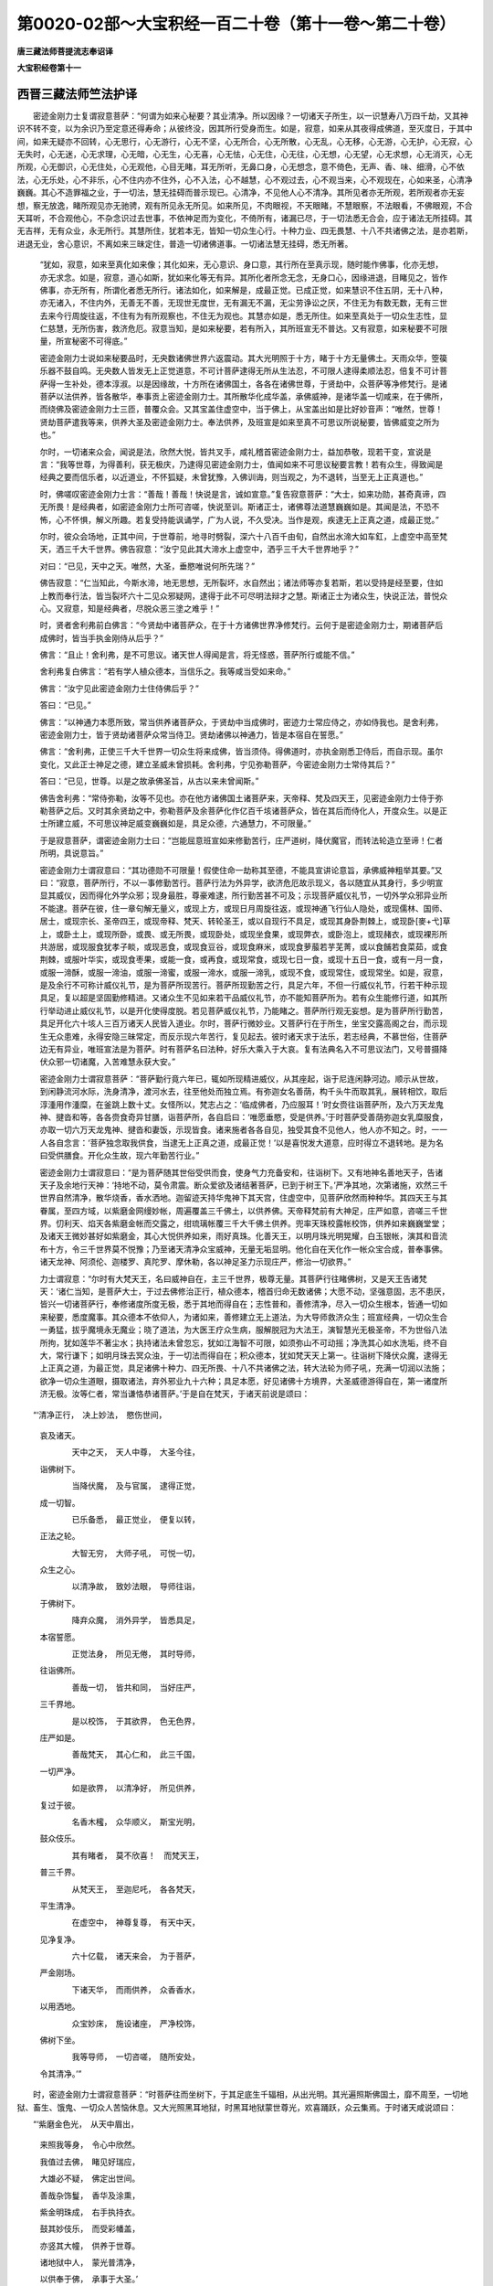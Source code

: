 第0020-02部～大宝积经一百二十卷（第十一卷～第二十卷）
============================================================

**唐三藏法师菩提流志奉诏译**

**大宝积经卷第十一**

西晋三藏法师竺法护译
--------------------

　　密迹金刚力士复谓寂意菩萨：“何谓为如来心秘要？其业清净。所以因缘？一切诸天子所生，以一识慧寿八万四千劫，又其神识不转不变，以为余识乃至定意还得寿命；从彼终没，因其所行受身而生。如是，寂意，如来从其夜得成佛道，至灭度日，于其中间，如来无疑亦不回转，心无思行，心无游行，心无不坚，心无所合，心无所散，心无乱，心无移，心无游，心无护，心无寂，心无失时，心无迷，心无求理，心无暗，心无生，心无喜，心无怯，心无住，心无往，心无想，心无望，心无求想，心无消灭，心无所观，心无御识，心无住处，心无观他，心目无睹，耳无所听，无鼻口身，心无想念，意不倚色，无声、香、味、细滑，心不依法，心无乐处，心不非乐，心不住内亦不住外，心不入法，心不越慧，心不观过去，心不观当来，心不观现在，心如来圣，心清净巍巍。其心不造罪福之业，于一切法，慧无挂碍而普示现已。心清净，不见他人心不清净。其所见者亦无所观，若所观者亦无妄想，察无放逸，睹所观见亦无驰骋，观有所见永无所见。如来所见，不肉眼视，不天眼睹，不慧眼察，不法眼看，不佛眼观，不合天耳听，不合观他心，不杂念识过去世事，不依神足而为变化，不倚所有，诸漏已尽，于一切法悉无合会，应于诸法无所挂碍。其无吉祥，无有众业，永无所行。其慧所住，犹若本无，皆知一切众生心行。十种力业、四无畏慧、十八不共诸佛之法，是亦若斯，进退无业，舍心意识，不离如来三昧定住，普造一切诸佛道事。一切诸法慧无挂碍，悉无所著。

      　　“犹如，寂意，如来至真化如来像；其化如来，无心意识、身口意，其行所在至真示现，随时能作佛事，化亦无想，亦无求念。如是，寂意，道心如斯，犹如来化等无有异。其所化者所念无念，无身口心，因缘进退，目睹见之，皆作佛事，亦无所有，所谓化者悉无所行。诸法如化，如来解是，成最正觉。已成正觉，如来慧识不住五阴，无十八种，亦无诸入，不住内外，无善无不善，无现世无度世，无有漏无不漏，无尘劳诤讼之厌，不住无为有数无数，无有三世去来今行周旋往返，不住有为有所观察也，不住无为观也。其慧亦如是，悉无所住。如来至真处于一切众生志性，显仁慈慧，无所伤害，救济危厄。寂意当知，是如来秘要，若有所入，其所班宣无不普达。又有寂意，如来秘要不可限量，所宣秘密不可得底。”

      　　密迹金刚力士说如来秘要品时，无央数诸佛世界六返震动。其大光明照于十方，睹于十方无量佛土。天雨众华，箜篌乐器不鼓自鸣。无央数人皆发无上正觉道意，不可计菩萨逮得无所从生法忍，不可限人逮得柔顺法忍，倍复不可计菩萨得一生补处，德本淳淑。以是因缘故，十方所在诸佛国土，各各在诸佛世尊，于贤劫中，众菩萨等净修梵行。是诸菩萨以法供养，皆各散华，奉事贡上密迹金刚力士。其所散华化成华盖，承佛威神，是诸华盖一切咸来，在于佛所，而绕佛及密迹金刚力士三匝，普覆众会。又其宝盖住虚空中，当于佛上，从宝盖出如是比好妙音声：“唯然，世尊！贤劫菩萨遣我等来，供养大圣及密迹金刚力士。奉法供养，及班宣是如来至真不可思议所说秘要，皆佛威变之所为也。”

      　　尔时，一切诸来众会，闻说是法，欣然大悦，皆共叉手，咸礼稽首密迹金刚力士，益加恭敬，现若干变，宣说是言：“我等世尊，为得善利，获无极庆，乃逮得见密迹金刚力士，值闻如来不可思议秘要言教！若有众生，得致闻是经典之要而信乐者，以近道业，不怀狐疑，未曾犹豫，入佛训诲，则当观之，为不退转，当至无上正真道也。”

      　　时，佛嗟叹密迹金刚力士言：“善哉！善哉！快说是言，诚如宣意。”复告寂意菩萨：“大士，如来功勋，甚奇真谛，四无所畏！是经典者，如密迹金刚力士所可咨嗟，快说至训。斯诸正士，诸佛尊法道慧巍巍如是。其闻是法，不恐不怖，心不怀惧，解义所趣。若复受持能讽诵学，广为人说，不久受决。当作是观，疾逮无上正真之道，成最正觉。”

      　　尔时，彼众会场地，正其中间，于世尊前，地寻时劈裂，深六十八百千由旬，自然出水渧大如车釭，上虚空中高至梵天，洒三千大千世界。佛告寂意：“汝宁见此其大渧水上虚空中，洒乎三千大千世界地乎？”

      　　对曰：“已见，天中之天。唯然，大圣，垂愍唯说何所先瑞？”

      　　佛告寂意：“仁当知此，今斯水渧，地无思想，无所裂坏，水自然出；诸法师等亦复若斯，若以受持是经至要，住如上教而奉行法，皆当裂坏六十二见众邪疑网，逮得于此不可尽明法辩才之慧。斯诸正士为诸众生，快说正法，普悦众心。又寂意，知是经典者，尽脱众恶三塗之难乎！”

      　　时，贤者舍利弗前白佛言：“今贤劫中诸菩萨众，在于十方诸佛世界净修梵行。云何于是密迹金刚力士，期诸菩萨后成佛时，皆当手执金刚侍从后乎？”

      　　佛言：“且止！舍利弗，是不可思议。诸天世人得闻是言，将无怪惑，菩萨所行或能不信。”

      　　舍利弗复白佛言：“若有学人植众德本，当信乐之。我等咸当受如来命。”

      　　佛言：“汝宁见此密迹金刚力士住侍佛后乎？”

      　　答曰：“已见。”

      　　佛言：“以神通力本愿所致，常当供养诸菩萨众，于贤劫中当成佛时，密迹力士常应侍之，亦如侍我也。是舍利弗，密迹金刚力士，皆于贤劫诸菩萨众常当侍卫。贤劫诸佛以神通力，皆是本宿自在誓愿。”

      　　佛言：“舍利弗，正使三千大千世界一切众生将来成佛，皆当须侍。得佛道时，亦执金刚悉卫侍后，而自示现。虽尔变化，又此正士神足之德，建立圣威未曾损耗。舍利弗，宁见弥勒菩萨，今密迹金刚力士常侍其后？”

      　　答曰：“已见，世尊。以是之故承佛圣旨，从古以来未曾闻斯。”

      　　佛告舍利弗：“常侍弥勒，汝等不见也。亦在他方诸佛国土诸菩萨来，天帝释、梵及四天王，见密迹金刚力士侍于弥勒菩萨之后。又时其余贤劫之中，弥勒菩萨及余菩萨化作亿百千垓诸菩萨众，皆在其后而侍化人，开度众生。以是正士所建立威，不可思议神足威变巍巍如是，具足众德，六通慧力，不可限量。”

      　　于是寂意菩萨，谓密迹金刚力士曰：“岂能屈意班宣如来修勤苦行，庄严道树，降伏魔官，而转法轮造立至谛！仁者所明，具说意旨。”

      　　密迹金刚力士谓寂意曰：“其功德勋不可限量！假使住命一劫称其至德，不能具宣讲论意旨，承佛威神粗举其要。”又曰：“寂意，菩萨所行，不以一事修勤苦行。菩萨行法为外异学，欲济危厄故示现义，各以随宜从其身行，多少明宣显其威仪，因而得化外学众邪；现身最胜，尊豪难逮，所行勤苦甚不可及；示现菩萨威仪礼节，一切外学众邪异业所不能逮。菩萨在彼，住一章句解无量义，或现上方，或现日月周旋往返，或现神通飞行仙人隐处，或现儒林、国师、居士，或现宗长、圣帝四王，或现帝释、梵天、转轮圣王，或以自现行不具足，或现其身卧荆棘上，或现卧[麥+弋]草上，或卧土上，或现所卧，或畏、或无所畏，或现卧处，或现坐食果，或现弊衣，或卧泡上，或现赭衣，或现裸形所共游居，或现服食犹孝子睒，或现恶食，或现食豆谷，或现食麻米，或现食萝菔若芋芜菁，或以食餔若食菜茹，或食荆棘，或服叶华实，或现食枣果，或能一食，或再食，或现常食，或现七日一食，或现十五日一食，或有一月一食，或服一渧酥，或服一渧油，或服一渧蜜，或服一渧水，或服一渧乳，或现不食，或现常住，或现常坐。如是，寂意，是及余行不可称计威仪礼节，是为菩萨所现苦行。菩萨所现勤苦之行，具足六年，不但一行威仪礼节，行若干种示现具足，复以超是坚固勤修精进。又诸众生不见如来若干品威仪礼节，亦不能知菩萨所为。若有众生能修行道，如其所行举动进止威仪礼节，以是开化使得度脱。若见菩萨威仪礼节，乃能睹之。菩萨所行观无妄想。是为菩萨所行勤苦，具足开化六十垓人三百万诸天人民皆入道业。尔时，菩萨行微妙业。又菩萨行在于所生，坐宝交露高阁之台，而示现生无众患难，永得安隐三昧常定，而反示现六年苦行，复见起去。彼时诸天求于法乐，若志经典，不慕世俗，住菩萨边无有异业，唯班宣法是为菩萨。时有菩萨名曰法种，好乐大乘入于大哀。复有法典名入不可思议法门，又号普摄降伏众邪一切诸魔，入苦难慧永获大安。”

      　　密迹金刚力士谓寂意菩萨：“菩萨勤行竟六年已，辄如所现精进威仪，从其座起，诣于尼连闲静河边。顺示从世故，到闲静流河水际，洗身清净，渡河水去，往至他处而独立焉。有弥迦女名善荫，构千头牛而取其乳，展转相饮，取后淳湩用作湩糜，在釜跳上数十丈。女怪所以，梵志占之：‘临成佛者，乃应服耳！’时女赍往诣菩萨所，及六万天龙鬼神、揵沓和等，各各赍食奇异甘膳，诣菩萨所，各自启曰：‘唯愿垂愍，受是供养。’于时菩萨受善荫弥迦女乳糜服食，亦取一切六万天龙鬼神、揵沓和妻饭，示现皆食。诸来施者各各自见，独受其食不见他人，他人亦不知之。时，一一人各自念言：‘菩萨独念取我供食，当逮无上正真之道，成最正觉！’以是喜悦发大道意，应时得立不退转地。是为名曰受供膳食。开化众生故，现六年勤苦行业。”

      　　密迹金刚力士谓寂意曰：“是为菩萨随其世俗受供而食，使身气力充备安和，往诣树下。又有地神名善地天子，告诸天子及余地行天神：‘持地不动，莫令肃震。断众爱欲及诸结著菩萨，已到于树王下。’严净其地，次第诸施，欢然三千世界自然清净，散华烧香，香水洒地。迦留迹天持华鬼神下其天宫，住虚空中，见菩萨欣然雨种种华。其四天王与其眷属，至四方域，以紫磨金网缦妙帐，周遍覆盖三千佛土，以供养佛。天帝释梵前有大神足，庄严如意，咨嗟三千世界。忉利天、焰天各紫磨金帐而交露之，绀琉璃帐覆三千大千佛土供养。兜率天珠校露帐校饰，供养如来巍巍堂堂；及诸天王微妙甚好如紫磨金，其心大悦供养如来，雨好真珠。化善天王，以明月珠光明晃耀，白玉银帐，演其和音流布十方，令三千世界莫不悦豫；乃至诸天清净众宝威神，无量无垢显明。他化自在天化作一帐众宝合成，普奉事佛。诸天龙神、阿须伦、迦楼罗、真陀罗、摩休勒，各以神足圣力示现庄严，修治一切欲界。”

      　　力士谓寂意：“尔时有大梵天王，名曰威神自在，主三千世界，极尊无量。其菩萨行往睹佛树，又是天王告诸梵天：‘诸仁当知，是菩萨大士，于过去佛修治正行，植众德本，稽首归命无数诸佛；大愿不动，坚强意固，志不患厌，皆兴一切诸菩萨行，奉修诸度所度无极，悉于其地而得自在；志性普和，善修清净，尽入一切众生根本，皆通一切如来秘要，悉度魔事。其众德本不依仰人，为诸如来，善修建立无上道法，为大导师救济众生；班宣经典，一切众生合一勇猛，拔乎魔境永无魔业；晓了道法，为大医王疗众生病，服解脱冠为大法王，演智慧光无极圣帝，不为世俗八法所拘，犹如莲华不著尘水；执持诸法未曾忽忘，犹如江海智不可限，如须弥山不可动摇；净洗其心如水洗垢，终不自大，常行谦下；如明月珠去冥众浊，于一切法而得自在；积众德本，犹如梵天天上第一。往诣树下降伏众魔，逮得无上正真之道，为最正觉，具足诸佛十种力、四无所畏、十八不共诸佛之法，转大法轮为师子吼，充满一切润以法施；欲净一切众生道眼，摄取诸法，弃外邪业九十六种；具足本愿，好见诸佛十方境界，大圣威德游得自在，第一诸度所济无极。汝等仁者，常当谦恪恭诸菩萨。’于是自在梵天，于诸天前说是颂曰：

　　“‘清净正行，　决上妙法，　愍伤世间，
      哀及诸天。

      　　　　天中之天，　天人中尊，　大圣今往，
      诣佛树下。

      　　　　当降伏魔，　及与官属，　逮得正觉，
      成一切智。

      　　　　已乐备悉，　最正觉业，　便复以转，
      正法之轮。

      　　　　大智无穷，　大师子吼，　可悦一切，
      众生之心。

      　　　　以清净故，　致妙法眼，　导师往诣，
      于佛树下。

      　　　　降弃众魔，　消外异学，　皆悉具足，
      本宿誓愿。

      　　　　正觉法身，　所见无倦，　其时导师，
      往诣佛所。

      　　　　善哉一切，　皆共和同，　当好庄严，
      三千界地。

      　　　　是以校饰，　于其欲界，　色无色界，
      庄严如是。

      　　　　善哉梵天，　其心仁和，　此三千国，
      一切严净。

      　　　　如是欲界，　以清净好，　所见供养，
      复过于彼。

      　　　　名香木櫁，　众华顺义，　斯宝光明，
      鼓众伎乐。

      　　　　其有睹者，　莫不欣喜！　而梵天王，
      普三千界。

      　　　　从梵天王，　至迦尼吒，　各各梵天，
      平生清净。

      　　　　在虚空中，　神尊复尊，　有天中天，
      见净复净。

      　　　　六十亿载，　诸天来会，　为于菩萨，
      严金刚场。

      　　　　下诸天华，　而雨供养，　众香香水，
      以用洒地。

      　　　　众宝妙床，　施设诸座，　严净校饰，
      佛树下坐。

      　　　　我等导师，　一切咨嗟，　随所安处，
      令其清净。’”

　　时，密迹金刚力士谓寂意菩萨：“时菩萨往而坐树下，于其足底生千辐相，从出光明。其光遍照斯佛国土，靡不周至，一切地狱、畜生、饿鬼、一切众人苦恼休息。又大光照黑耳地狱，时黑耳地狱蒙世尊光，欢喜踊跃，众云集焉。于时诸天咸说颂曰：

　　“‘紫磨金色光，　从天中眉出，

      　　　　来照我等身，　令心中欣然。

      　　　　我值过去佛，　睹见好瑞应，

      　　　　大雄必不疑，　佛定出世间。

      　　　　善哉杂饰鬘，　香华及涂熏，

      　　　　紫金明珠成，　右手执持衣。

      　　　　鼓其妙伎乐，　而受彩幡盖，

      　　　　亦竖其大幢，　供养于世尊。

      　　　　诸地狱中人，　蒙光普清净，

      　　　　以供奉于佛，　承事于大圣。’

　　“于时，黑耳大地狱中，王与中宫俱，其所集众，一切各持华香、杂香、泽香、衣服、幢盖、幡彩、伎乐，出其宫宅上虚空中，化作宝云，雨明月珠、名香木櫁及栴檀香、众华真珠，承龙大神神足变化，诣菩萨所，稽首足下，右绕三匝，与其眷属各以所执供养之具，进上菩萨作其伎乐。以是颂偈，而叹世尊：

　　“‘犹如有宝地，　庄严杂丰妙，

      　　　　佛树华果茂，　获坐其道场。

      　　　　如河定不流，　若月住虚空，

      　　　　成佛普一切，　降伏魔官属。

      　　　　世尊众祐曜，　犹如日盛光，

      　　　　若如重六通，　蜂王宣和音。

      　　　　演其光明慧，　如梵天须轮，

      　　　　今日众祐现，　充满藏无限。

      　　　　日月珠火光，　天帝释梵曜，

      　　　　能仁光适出，　皆覆蔽其明。

      　　　　光现我宫殿，　知佛兴乎世，

      　　　　显瑞应欢喜，　知今佛出现。

      　　　　见闻拘留孙，　拘那牟尼佛，

      　　　　迦葉诣佛树，　适闻音供之。

      　　　　见于无等伦，　瑞应与彼同，

      　　　　心生欢喜悦，　今必当有佛。

      　　　　世尊我善利，　得广供养佛，

      　　　　以四事世光，　奉信行恭敬。

      　　　　所积功德福，　具足奉明眼，

      　　　　是世光明曜，　成佛无等伦。’　

　　“尔时，菩萨往到迦邻龙王所止土界。龙王见佛，心中欣然，自出其室，往诣佛树，住佛之右。又有一人名曰吉安，遥住视佛，因求好草，手执此草，观菩萨至诣佛树下。诸天宣畅柔软微妙咨嗟德音，安隐巍巍，可意快乐，无上之德，绕佛转进。其草香好，香风流布，靡丽光泽，好细无量，犹如天衣。如是好草以时执持，往到其所，以此好草贡与菩萨，稽首足下，右绕七匝，以仁和心至不退转，发无思议无上正真之道，心自念言：‘不当作是非宜之行，所观若斯，无吉不来。’乃至吉安，以时施与菩萨之草，当发无上正真道意。所以者何？本愿所致。

      　　“寂意当知，吉安乃往宿世本愿作是。所以者何？我忆识念，寂意菩萨，乃往过去无央数世经九十一劫，维卫佛时兴出乎世，如来、至真、等正觉、明行成、为善逝、世间解、无上士、道法御、天人师，号佛世尊。其佛世时，有千比丘净修梵行。彼时世尊授是千比丘决，在贤劫中当成无上正真之道，为最正觉。时于会中，有一长者，名曰有志，闻授菩萨决，心自念言：‘我于贤劫当成如来，逮最正觉，则不违宜。吾于彼世见施好草时，布师子座，甚妙严净，仁和安然，缘是则发无上正真之道。’

      　　“寂意，欲知尔时有志长者，今吉安是也。以是之故当作是观，如其本愿致吉安行。彼以随时施与好草，所可因号，后成佛时，名如来至真宝净师子。尔时，菩萨以授好草布佛树下；又上树神乃至虚空一万天女，各以衣裓盛好天华，各取香华、杂香、泽香，往迎菩萨，稽首作礼，各持众华香幡盖供养菩萨，以此赞曰：

　　“‘无恐无所畏，　无怯不怀难，

      　　　　建立难得值，　无染无痴恶。

      　　　　无凶祸之罪，　无悭嫉无愚，

      　　　　离欲以解脱，　愿稽首大圣。

      　　　　以律化得度，　粗犷及邪行，

      　　　　善为俗良贤，　疗治众苦疾。

      　　　　见诸无救护，　无灯光自归，

      　　　　今佛兴出世，　济脱于三世。

      　　　　诸天之大众，　各心抱踊悦，

      　　　　一切普雨华，　众华若干种。

      　　　　诸天所造供，　衣被及细好，

      　　　　当成为佛道，　皆发欢喜心。

      　　　　以坐树王下，　心不怀恐怖，

      　　　　以甘露之味，　坏裂尘劳网。

      　　　　觉了乎寂然，　致最尊佛道，

      　　　　如过去诸佛，　晓了最胜法。

      　　　　其所奉行要，　修无央数劫，

      　　　　以积累苦行，　欲度于众生。

      　　　　昔愿已得成，　今正是其时，

      　　　　逮得尊佛道，　唯演布慈愍。”

　　密迹金刚力士谓寂意菩萨：“佛以时取草往诣道树，以此好草布其树下，稽首作礼，右绕七匝。适布座竟，应时八万四千诸天子等，睹菩萨布座，心中欣然，寻设八万四千师子之座。座甚微妙，若干殊异，极高广长，众宝合成，以奇珍为栏楯。周回兴立交露之帐，以紫金饰，则用真珠垂珞其间，明月夜光杂厕罗列。瑰奇之宝以用作铃，悬之甚鸣，其音和雅无量调合。无数天衣而布其上。菩萨应时自变其身，普遍八万四千师子之座。是诸天子各不相见，亦不相知。一一天子心自念言：‘菩萨独处我师子座，成最正觉。’以是悦心至不退转，然后皆当逮得无上正真之道也。”

      　　密迹力士谓寂意：“于时菩萨建立威神，使魔知之。与无央数、不可称计、亿百千垓鬼神俱，发眷属围绕，皆被铠甲，显大神足，兴最势力，将众鬼兵，周三百三十六万里颜貌各异、所从不同，各现威势、无数众难若干种像，兵仗严整，头首各异，志愿各别，饭食所行志操不同，言声各别辞谈音异，皆诣菩萨。时，魔波旬与大眷属甚可畏惧，不顺仁义，所作大非，兴反逆事，不可见闻，不怙道德，各执兵仗称叫大呼，扬其音声惊动三界。假使凡夫未离欲者，得闻此音，辄当沸血从面孔出，或恐怖死。其时，菩萨不以此难而有畏矣，亦无挂碍。于时，菩萨兴大悲哀，可畏音响自然消灭，不知所凑。所以者何？欲安众生不令被娆，无危害患。菩萨逮承奉净道心善权方便，虽闻此音了之本虚，本无有声，衣毛不竖。见魔众来，光颜益荣，大明显发宣四事业，志无所畏，以十六事兴己辩慧，随所可乐摧折大难，而告魔曰：‘且止！波旬，用为兴发如斯色像无益之事，而怀瞋毒，还自危身，长夜不安。所以者何？波旬，今日发心欲坏菩萨！菩萨弘仁，以大勇猛无尽大哀，怀无极慈降伏恶逆。欲乱菩萨！菩萨本净消除垢浊羸劣碍心、弊恶之尘。今日，波旬，反成菩萨！欲以萤火越日月光明。菩萨已免无限之底，演大柔和深妙道味甘露正觉。诸小虫兽欲惊师子，魔今欲躄大无极树，以使摧折拔其根本。以牛迹水欲比大海，反长怨贼，无益之城起凶敌心。今日，魔王，当与度怨，言谈说事横兴反祸，恶鬼为伦，当蠲迷惑取道伴党，令至平等而无殊特，弃非法王，自归圣道严净微妙，生无上慧仁义法味，舍众邪曲令心质朴。今日，波旬，心当惟念，过大旷野，最后究竟尽生死源，而反驰骋入大海中，当乘大舟度终始流。今遇习学，值被劫烧并灾树木众杂药草，莫复毁坏大金刚术，当归大道，然后得佛，度脱十方众生人物。’”

      　　密迹力士谓寂意：“于时诸天叹咏佛德巍巍，如是而无比像。其魔波旬，以得叹佛闻是十六事，好乐所慕，心存大猷。”

      　　于是密迹力士谓寂意菩萨：“菩萨自念：‘吾不可计劫功勋普著，因行成就，从无央数百千亿垓积功累德，皆是宿本世世本法。每生自剋愍念众生三界之厄，故行柔软平正鲜明，致清净业，谁敢毁坏独地证明？’于时，菩萨从袈裟里出紫磨金色手，普摩己身不舍大哀，志性调和欲度众生，常行安徐，举其右手向十方界，自见诸佛适至乎地，三千大千世界六返振动，有自然音，其音宣彻十方佛土。其魔波旬闻斯音声，及魔官属在虚空中，亦闻斯音响，咸共自责：‘饥虚禁戒！乐乎勤修！’又时大圣加施无畏，愍伤众生；应时八十垓魔及鬼神伏向菩萨，自然躄地，心自归命，唯见拥护诸在众中。与魔眷属破坏亡去，自然迷惑不知所凑。所以菩萨演大光明，愍哀斯等，各离恐畏，皆归天宫。以是之故，菩萨大士现降魔王及众官属八十亿垓鬼神，皆发无上正真道意；九十二亿载人，以仁和心立不退转；八万四千诸天子等，宿植德本，逮得无所从生法忍。”

      　　密迹力士谓寂意曰：“以是比像所降众魔，诸天世人不可称载受化得济。其诸天人追魔波旬。若人以见菩萨所行，或见坐于宝净莲华师子之床，或见在地，或在虚空师子座上，或复见在贝多树下，或见在忉利天上昼夜树下，或以见在众宝树下，或复普见一切诸人七尺诸佛树下，或诸天见坐佛树下处在师子半仞座上，或在七仞，或复十里，或二十里，或四十里，或诸天人悉见八万四千由旬佛树下座，或复现在四万二千由旬坐师子床。

      　　“如是，寂意，诸菩萨不可称计境界难限。诸菩萨众由是道场归乎殊特。菩萨所行有若干种欢乐之业、八百千行。菩萨所现不同，各从本性而开化之，发贤圣意，成最正觉至一切智，随时音响而班宣法，供所当奉。菩萨于彼以若干品，其所咨嗟，皆是菩萨本宿所行。菩萨所因劝乐示义，咸来咨嗟而供养之。虽尔菩萨心无所著，无有魔难，以舍众害，普逮一切诸佛道法，须臾一时发心之顷，等行智慧悉当知此，逮致佛道为最正觉。以达一切逮最正觉，住在一切十方世界，见不可计无限如来，授其右掌尽问佛道，又咨永安道德之源，道慧微妙无有患厌，讲论至道慧得自在，宣布平等入无邪业，分别示众无央数行，剖判三宝使不断绝，敷演大哀，于一切法而得自在，入于豪势无穷之业。若有众生诸根淳熟，悉能了是菩萨所行；若诸根乱，不知所趣。

      　　“菩萨适成如来道法，夙夜七日悉存法乐，观佛道树不以为厌，目未曾眴。百千亿天来叹供养，百千玉案贡上甘膳，咸发无上正真道意，睹见如来威仪礼节，已成佛道如来至真。时，四天王各往执钵奉上如来；如斯刹土一四方域，三千大千世界为中国土，大千国土各有百亿，诸四方域四百亿四大天王，皆各执钵往授如来，如来悉受。佛显威神，使诸天王各不相见，各自心念：‘佛受我钵，当以饭食。’以此忻喜心中坦然，咸发无上至真道心，至不退转。

      　　“佛以成道，提谓波利五百贾客，佛欲度之，现车马顿；贾客伴党及余而不自在，怪之所以。天于虚空告言：‘佛兴在世，可往供养。’闻之忻然，各上蜜麨醍醐；八万四千诸天子众，亦贡供膳，如来受之。其本宿世曾建至愿：‘如来成道，我等第一进奉供膳。’欲遂本愿，各不相见不知所在。一一各念，独供养佛余无进者，以是忻豫逮不退转，然后当得无上正真之道，为最正觉，度众危厄。”

**大宝积经卷第十二**

西晋三藏法师竺法护译
--------------------

　　尔时，密迹力士谓寂意曰：“菩萨往诣佛树以成佛道，如来至真未转法轮，开导众生巍巍如是，所化无量，多于初发行道时心。及坐佛树，所济众生，岂可呰哉！以故知之，当作是观：若有菩萨坐在法床，疾近无上正真之道，所度众生益复加倍。适成佛道，妙式梵天王与六十八万亿垓百千眷属，围旋往诣佛所，稽首足下，右绕七匝，侧住佛前，劝助世尊：‘唯垂大哀，转乎法轮，宣布道化！多有众生应在法器，闻佛说法能解受行。’如是，寂意，妙式梵天王劝助如来，使转法轮，殷勤若兹；住在佛前，本宿所愿得见天尊。其一天王名提头罗，与其子俱，勇出本誓：‘我当普劝贤劫千佛一切如来使转法轮。’欲知妙式梵天王独劝助佛，使转法轮乎？莫作是观也！所以者何？与十亿梵众眷属俱，十亿天帝及十亿百千垓诸菩萨众，劝助如来使转法轮。世尊适然，当转法轮。妙式梵天王，诣波罗奈鹿苑之野神仙所游，布师子座，高三千二百八十里，若干种品文饰微妙、众珍严校。妙式梵天王，适为如来布师子座；其十亿梵天、十亿天帝、十亿百千兆垓诸菩萨，亦为世尊布师子座，高广俱等，各自心念：‘如来当坐我师子座，转于法轮。’”

      　　密迹力士谓寂意言：“尔时，如来诣波罗奈鹿苑之野神仙所游，坐师子床。梵、释、四天王及诸菩萨，各自心念：‘如来独坐我师子床。’如来遍坐师子床已，应时十方无限佛土六返震动。尔时，世尊以无极界三昧正受，即时三千大千世界皆悉平正，等如手掌。此三千大千世界地狱、畜生，若在饿鬼，天上、世人，普获安隐。一切众生无淫怒痴，消三毒病清净无尘，慈心相向如父如子、如母如女。十方无限诸佛世界，不可计数诸菩萨来，听佛说经。三千大千世界大神，无极诸天龙神、揵沓和、阿须轮、迦楼罗、真陀罗、摩休勒、人若非人，皆诣佛所欲听经法。诸来会者皆遍充满，于此三千大千世界，无如毛发空不周者，皆共同心饥虚于法，悉欲稽颡咨受大道。于时，世尊见大众会皆来云集请转法轮，为诸沙门、异学梵志，诸天、魔王、上梵天王及其世俗，宣布正法。

      　　“又有，寂意，于时如来适转法轮，随时之宜，从众生心各令得解。因其云集，各各为宣宿本所习，令心开达，悉遵法行。如来至真适说斯法，为重分别：‘拘邻欲知，眼悉无常，了眼无常则随律业。计眼有常不喜无常，闻眼无常眼苦毒痛，计眼吾我不好无身；了无吾我，以闻于眼无有吾我，乃随律教解其音响。眼如幻化、野马、水中之月，如梦已觉，犹若形影、山中之响，随此律教乃奉行法空无相愿。其眼无行，憺怕寂寞，闻眼静默，眼从缘起；以闻缘起，耳、鼻、舌、身、心亦复如是，皆归无常；以闻无常，解意为苦，睹无吾我，寂然憺怕。空无相愿用不达故，从因缘起五阴无常。其计有阴，不了无阴，虽说诸种，悉归无常。以得闻说诸种无常，心无所著，心得闻说五阴无常，悉解空耳！计有诸入，不解诸入无常之谊。以闻诸入归于无常，五阴诸入、四大诸种亦复如是。闻四意止、四意断、四神足念、五根、五力、七觉、八品道行，以得闻是三十七品，解无常空。若闻寂然，颁宣道法乃随律教。若闻所观，其可声闻不乐缘觉，乐闻缘觉不志声闻；若慕二乘，不说大乘。若宣大乘闻其义趣，不好声闻、缘觉之辞。’如是，寂意，如来以斯随众生心所可爱乐而转法轮，各令得所。如来以是为众生讲转于法轮。时，耆年舍利弗，于百千岁，思惟本行道义所入处不能限知，何况于余众生无底？时佛说是菩萨苦行，庄严道树，降伏魔官，转法轮时，八万四千人皆发无上正真道意。”

      　　尔时，密迹金刚力士前白佛言：“唯然！大圣，我向所宣如来秘要，将无违失毁谤如来，傥不顺法？如来秘要甚为玄妙，广大无际，一切世间所不能信。下劣虽说如来秘要，心自忆之，如来至慧入我身中，非我威势圣猛之力。”

      　　佛言：“如是，如密迹言，如来道慧所入至处，莫不蒙安。敢佛弟子班宣经典，皆承如来威神圣旨。以入如来空法之身，道慧玄妙靡不通达。所以者何？欲使众生奉承建立，如来圣旨宣柔顺义，未之有也！卿审真谛，承如来慧，得无所畏，今演斯法所云真谛，正谓此法。所以者何？所谓正谛，去来今佛普世布信，靡不笃乐。其行无上正真之道，假使班宣此经典要，如法不违，皆当成佛。若有闻说是如来秘要经法之典而信乐者，斯等之类，普世一切皆信敬之。设使有人，以顶若肩，戴须弥山在虚空中，是事当可。无德之士，不能堪任闻是经典，既闻不信不能爱乐，况复受持讽诵讲说？未之有也！若闻是经，受持讽诵，为他人说，前世宿本以曾供养无央数亿百千兆载诸佛世尊。斯等正士植众德本，志存大乘受决无疑，何况至真能奉行者！”

      　　尔时，寂意菩萨前白佛言：“唯然，大圣！所云寂然憺怕之义，为何谓也？”

      　　佛告寂意：“所云寂然憺怕义者，谓消尘劳，憺怕众秽。以消尘劳，尔乃名曰去于贪欲众想希望；以去欲想，便无所思；以无所思，便不著界；以不著界，便无报应因缘之对；以无报应因缘之对，便无无明所有恩爱；以消无明所有恩爱，便消吾我；以无吾我，便消名色；以无名色，便消断灭、计常之业；以无断灭、计常之业，便消贪身。”

      　　佛告寂意：“诸因缘报，随于诸见颠倒之业，便成尘劳，皆由贪身而生斯患。以无贪身，便舍诸见六十二疑；以无贪身，便寂众缘；以无贪身，一切贪欲自然憺怕；以无贪身，一切诸愿寂然消灭。犹如，寂意，拔树根株，茎节枝叶华实一时并除，永无有树。行者如是，以消贪身，便无诸见六十二疑；以无贪身，皆去一切诸所受法、五阴、六入尘劳之患；以无贪身，无有五阴尘劳诸患。”

      　　“唯然，大圣，不断贪身故有吾我。”

      　　佛告寂意：“住吾我故不断贪身，住人、寿命故不断贪著。其所见者不住内外，诸见无处，一切所至永无所见，以无所住见慧无所住，是则名曰断贪身见。贪身悉空以能解空，柔顺法忍不受彼见，己身无想悉无所行，无生无起亦无所兴，乃名之曰柔顺法忍，不受诸见是断贪身。

      　　“寂意，欲知若不贪身，解脱身无身。何谓无身？身四大成，本亦无名，以了是者意解虚伪，故曰不真而不可得，皆由不真妄想而兴。若无所求，不怀妄想，不迷不惑，不作不住；若无所住，则无瞋诤；其无瞋诤乃曰寂然，为行憺怕。何所消灭名曰寂然？消众因缘乃曰寂然。所以者何？从其因缘令心炽然，以无因缘则无炽然。犹如，寂意，从其缘对而生有火，两木相揩因火燃炽，无对无火则不燃炽。如是，寂意，从其缘对令心燃炽，以无缘对则不燃炽。

      　　“又彼寂意，菩萨大士以权方便，晓了随时消寂因缘，而不消灭众德根本；不兴尘劳因缘之对，兴发诸乱诸度无极；弃舍魔事众邪之业，不舍诸佛道行缘业；舍因泥洹，不舍道业三十七品；心不志乐声闻、缘觉，不舍菩萨至真道意；用观空无，以兴大哀，察众因缘；以无相缘宣讲至德，不以妄想失乎道心；以无愿缘厌于三界，因对诸对惟无生缘，不舍所生无犹豫缘。因诸所行，修其德本，入道业行，是为菩萨权智入净逮得自在。无常缘哉，不厌生死而得自由，无所畏故。有苦缘哉，建立众生存灭度安，使得立故。无我缘哉，建立愍心安于众生，行大哀故。虚无缘哉，心得八正如来净身故。缘欲行哉，为诸贪爱病清净药故。颁宣其法哉，令心坚住故。缘瞋恚哉，使众怒行宣慈心药，志住无病故。缘愚冥哉，为众痴行施十二因缘药，治其心病使不动移故。等分缘哉，等于三事化众生行建立其心，讲无常药故。缘无欲哉，心以存立化开声闻故。离瞋恨哉，使心得立缘觉之乘故。离愚冥哉，开化其心立乎大乘故。色像缘哉，其心等住逮得如来像身故。缘音响哉，心以住在如来言声故。缘众香哉，心以存立如来戒勋故。缘众味哉，心以住存如来道味故。缘大人相哉，心行以住得庄严故。缘细滑哉，心以存立得于如来手足柔软故。缘经法哉，心以住在逮得如来无所生意故。缘布施哉，心以住在相好具足故。缘持戒哉，心以存在佛土严净故。缘忍辱哉，心以住在逮梵音响故。缘精进哉，心以存立度于众生故。缘禅思哉，心以住在兴大神通故。缘智慧哉，心以存立断众邪见六十二疑挂碍之因故。缘慈心哉，心以住在等志众生而不怀害故。缘愍哀哉，心以存立救济众生故。缘喜悦哉，心以住在好乐听法故。缘于护哉，心以存立弃舍众结危厄之患故。缘四恩哉，心以存在开导众生故。缘贪恚哉，心以存立一切所有训施众生故。缘犯恶哉，心以存立如来戒品清净行业故。缘诤秽哉，心以住在如来忍诤故。缘怨害哉，心以存立如来十力、四无所畏故。缘乱愦哉，心以住存逮佛三昧故。缘邪智哉，心以存立无所挂碍，智度无极具足众生故。缘下乘哉，心以住在积功累德志好大乘故。缘顺应哉，心以存立志和安然，不犯众恶，一切非宜故。缘恶趣哉，心以住在救护一切众生恶趣堕八难故。缘诸天哉，心以存立解诸合会皆当别离故。缘众人哉，心以住在一切妙善故。缘念佛哉，习见诸佛故。缘念法哉，心以存立奉行道法，舍无益宜故。缘念众哉，逮致便御不退转法故。缘施与哉，心以住在不舍众生故。缘禁戒哉，具足所愿故。缘念天哉，心以存立备悉功德一生补处故。缘身行哉，逮致佛身故。缘口言哉，心以住在致佛言教诸经典故。缘其心哉，心以存立获乎佛意故。缘有为哉，心以住在积功累德具足自剋故。缘无为哉，心以住在圣慧具足故。

      　　“如是，寂意，不以无缘化至道乘，皆由缘心得至佛道，导一切智。若有菩萨，皆由缘故导一切智，是为菩萨善权方便，皆由见诸法悉怀来导。犹如三千大千世界含受土地，十方众生、草木五谷、诸水河海、毛发之形，靡不苞之，一切咸仰而得生活。如是，寂意，一切众缘，皆由菩萨善权方便，行最第一众行之英，至一切智。犹如众色诸形貌皆有四大，菩萨如是执权方便，所造行缘皆至佛道。所以者何？一切众生所兴殃罪，为无反复。菩萨缘是行施度无极，辄能具成戒度无极。若人瞋恚，心怀毒害，于时菩萨行忍度无极，寻时充备进度无极。若见众生在于愦闹，不能安心，缘是菩萨行禅度无极，忽以具成智度无极。若有众生存在诸蔽，立冥冥室窈昧之厄，菩萨为断众缚挂碍众结之网。若有众生能勤修业，便为消除一切所著，有求咨嗟，稽首叹之，示其自师；喜诽谤者，亦随顺意，令不起心。若见勤苦被无数恼，菩萨则时为兴大哀；见在安者，则以大悦而救摄之。菩萨随时若见刚强难化之类，开训导示，兴发觉意，见仁和人。菩萨在彼修治至业，发起道心。若有众生力势，在缘菩萨则随兴显，将护证发意心。若有力士报应业行，菩萨寻顺摄取训诲，显起道意，是曰随缘而得自在。菩萨随顺善权方便晓了众生，应时宣法在报应力，志欲爱慕开化剖判，各使坦然，勤进大道圣慧，为论深远无逮之义。其存侧慧，广为敷演至真之道，渐为班宣示斯道因；解别章句，以一句法畅若干慧，乐寂然者因为分别。普观一切，好于观者，以观解脱三昧定意，讲说禁戒不可究竟。复为宣讲地狱、饿鬼、畜生，以闻其法，为解无常无救护事，使求道护。若有定意，为论慧度，慕在闲居，因行化之，静身口心。知限足者，显发智根圣贤之业，在于自大愚冥之思，当为宣布勤学博闻。好贪欲者，示其不净无益之患。喜于瞋恚，劝发慈心，不怀厄害。若存愚惑，显化其心，十二缘起生死之法。其存等分，为演无常、苦、空、非身。勤志色欲，各化不净。仁慈至无，解愚冥者，为诲瑕秽缘起事。或作诸见，因其决了空无之慧；其怀希望，演无想行；志存要誓，训以无愿。训慕诸盖，剖析诸阴，想如幻化，虚伪不真。贪著诸种，为了四大、十八诸种，犹如形影行照而现。其倚衰入，讲说诸入，内外十二皆非我有，犹梦所睹觉不知处。其依欲界，为人分别畅说一切万物皆归无常。若恃色界，敷演一切众行悉苦恼根。设怙无色界，宣布道教，一切诸法而无吾我。难化之人，常令勤习贤圣之法。易安化者，当为开示无极之辞。志存天人，欲往心懅，咨嗟戒品清净无垢。乐声闻乘，指示四谛苦习尽道。若慕缘觉乘，则为开示十二缘起以痴为本。觉大乘业，因其流布六度无极、四等四恩而训导之。初发心者，观其志性而训喻之，备悉众行不厌生死，示以无难令立不转。为不退转者，因分别说佛土清净。一生补处菩萨大人，显示至真佛树道场。如是，寂意，若有菩萨逮得自在，从其缘化所宣道法无有罪衅，以善言辞可悦众生。”

      　　说是语时，有一万人发无上正真道意，五百菩萨皆悉逮得无所从生法忍。

      　　时，彼众会有诸菩萨各心念言：“密迹金刚力士，久如当逮无上正真之道，为最正觉？得佛道时，所号为何？其佛国土，严净功勋，为何等类？诸菩萨众成就云何？”

      　　尔时，世尊知众菩萨心念本末，寻时即笑。无央数亿百千光明从佛口出，照于十方无限世界，蔽日月光，盖魔宫殿。光还绕佛无央数匝，从顶上入。

      　　时，寂意菩萨即从坐起，偏出右臂，叉手礼佛，以偈叹佛，而问笑意：

　　“巍巍犹紫金，　妙光舍众垢，

      　　　意寂然坚住，　如日在虚空。

      　　　其光大盛明，　悉消诸幽冥，

      　　　今所以显现，　人中尊宣之。

      　　　憺怕如莲华，　生立淤泥中，

      　　　其茎根在水，　稍长无垢秽。

      　　　功勋甚馨香，　意念转广远，

      　　　唯安住说之，　何故而欣然？

      　　　其意慧永安，　寂然以柔和，

      　　　慈愍日增益，　消除众垢秽。

      　　　以智慧光明，　蠲去诸闇冥，

      　　　安住如莲华，　弃舍众狐疑。

      　　　加哀修道场，　奉行得自在，

      　　　口面演光明，　干竭众爱欲。

      　　　开化于众生，　令其眼清净，

      　　　安住消逆贼，　除去众瑕疵。

      　　　晓了生死无，　众生之性行，

      　　　以训觉所有，　诸天世间人。

      　　　一切普众会，　观大圣颜貌，

      　　　今所笑现义，　唯为分别说。”

　　佛告寂意菩萨：“见密迹金刚力士乎？”

      　　白曰：“已见，世尊。”

      　　佛言：“是密迹金刚力士，已当供养贤劫诸如来众，将护正经，受而持之，道利开益无量众生。从是没已，生阿閦佛土，在妙乐世以生彼土。其阿閦佛，为诸菩萨宣千八百印，皆当逮是，归于道义，往返周回。然后来世，见不可计无数如来，稽首自归，净修梵行。然后来世，过此劫数积累德本，逮致无上正真之道，成最正觉，以得至佛，号金刚步，出现于世，如来、至真、等正觉、明行成、为善逝、世间解、无上士、道法御、天人师，号佛世尊。世界曰普净，劫曰严净。

      　　“又彼寂意，普净世界神妙丰炽安隐，五谷卒贱，自然无价；众民滋盛，天人甚多；合以七宝，金、银、琉璃、水精、砗磲、玛瑙、珊瑚、真珠，以成佛土城；有八交道平等若掌；其地柔软如天綩綖；如兜率天被服、食饮、宫殿、屋宅、园观、浴池、校露、楼阁，其佛国土巍巍如是。诸天人民自然显发，如天妓乐，悬诸彩幡，竖好幢盖，烧众名香，雨宝众华遍散其土；上虚空中罗列众盖，和雅妓乐。其佛国土无有恶趣三苦之毒，亦无八难不闲之处；所有诸业如兜率天，被服、饮食、宫殿、园观、校露、楼阁等无有异，天人不别。诸天人民皆慕微妙，唯志佛道。又其佛土无有二乘，无有声闻、缘觉之名，纯诸菩萨，其如来尊宣不退转菩萨大法。其金刚步世尊，诸菩萨众不可称计，无能限量，亿百千载。其佛国土无有恶姓疽嫉之行，无有毁戒堕邪见者。此国土人皆至究竟，好慕佛法，无有盲聋、喑哑、瘿瘇，性行和雅，悉二十八相庄严其身。

      　　“又其如来现在世时，寿八小劫。其诸天人临欲寿终，如来至真常为讲法，演身光明，皆照三千大千世界。时诸天人蒙斯光明，悉决众疑，叹法随佛，各心念言：‘当往诣佛咨受经典。’或以己身神足之力往诣佛所，或有学人承佛圣旨往诣佛所。佛住虚空去地百千仞，在其世界于四衢路周一大座，告于十方可悦一切诸来众会以如来辞，为诸菩萨敷演经道，唯宣大乘无极大道。其佛国土无有一人违逆世尊教，亦无诽谤、骂詈、毁辱者。一切众生诸根明利，其慧通达。土无君王，唯佛世尊以为法王。其土人民无有吾我，无受业处，悉无我所，不主田宅。诸天人民，皆悉如是。

      　　“其金刚步如来至真，所欲受食，以愍伤故，先宿晡时现佛身像，著衣持钵住其门前。其家则知，便心念言：‘佛愍念我，欲就我食。’即夜庄严施设床座，清净布具，甘美供膳若干种味。明旦早往，日时以到，佛与圣众往入其舍，饮食毕讫，行澡水竟，佛为施家随时说经。其人逮得不退转法，当成无上正真道。已乃为说讫，佛从坐起还归精舍。若佛宴坐在于静室，时诸菩萨，各从本行所逮三昧，而自修已。如是，寂意，其佛世界功勋快善，无量巍巍殊特如是。土地严净，普平博好，快不可量。”

      　　佛说是经法，授密迹金刚力士决时，应时会中二万人，皆发无上正真道意。诸来会者各各心念：“愿生其土！”佛即记说：“金刚步成佛道时，诸愿见者皆生彼土。其佛授决，亦皆当成无上正真之道，为最正觉。”

      　　尔时，密迹金刚力士，从佛闻斯所授决已，欢喜踊跃，以持金刚投之虚空。适投空中，应时三千大千佛土六返震动，光照十方，天雨众华纷纷如雪，箜篌乐器不鼓自鸣。一切众会各在右手，自然有华香若干种品，幢盖众饰各执持行。

      　　于时，密迹金刚力士，以宝华香、幢盖、缯幡，周匝绕佛，以偈叹曰：

　　“广法普自在，　法藏不可尽，

      　　　晓了分别法，　导利益众生。

      　　　以付授我义，　常乐以法施，

      　　　极奉行正法，　住道愿自归。

      　　　智慧能清净，　明了所行业，

      　　　其名闻三世，　功勋度无极。

      　　　其智通三处，　能仁无所著，

      　　　以度众挂碍，　班宣快济厄。

      　　　清净犹月净，　颜貌甚鲜明，

      　　　斯曜极远照，　喻于日火光。

      　　　其音殊妙好，　和声喻梵天，

      　　　宣布于愍哀，　稽首众生宝。

      　　　自显现其身，　示有形寿命，

      　　　唯愿班宣法，　演布文字音。

      　　　虽讲说经法，　亦无有法想；

      　　　度脱于众生，　亦无有人想。

      　　　世尊所开化，　谁能报佛恩？

      　　　设一切众生，　积行无量劫，

      　　　唯启受佛教，　志不在余业，

      　　　己身能奉行，　复化他人众。”　

　　于时，密迹金刚力士，绕佛众会竟七匝已，手执众华及与宝盖，供上散佛。适供散佛，应时四天下一切方域，自然化生若干品华，庄严校饰八重交道、八味池水，承佛威神靡不周遍，巍巍难限。

      　　尔时，寂意菩萨问密迹金刚力士：“如来以授仁者道决。”

      　　答曰：“族姓子，以见授决，所受道决自然如梦。”

      　　又问：“仁者受决，为何所逮？”

      　　答曰：“族姓子，所受决者，为无所逮。”

      　　又问：“何所不逮？”

      　　答曰：“不逮吾我，不得人、寿命，不得五阴、六衰、四大，不见现世度世之业，不逮诸罪及与不罪、无漏不漏、尘劳瞋恨、有为无为、生死无为。悉不逮是，此族姓子，乃曰受决。”

      　　寂意又问：“设无所逮，谁为受决？”

      　　答曰：“无所逮者，乃曰为逮。”

      　　又问：“若无吾我，谁为受决？谁授决者？”

      　　答曰：“其有受决及授决者，适俱平等，本际无二。”

      　　又问密迹：“若无本际，彼谁受决？”

      　　答曰：“本际无生，亦无所灭，无有二际，以是本际今日受决。”

      　　又问：“住何本际而受决也？”

      　　“住于自然，无二本际，无我本际，无人、寿命。住于自然，乃曰受决。”

      　　又问：“吾我本际，住在何所？”

      　　答曰：“如来所住。”

      　　又问：“无所识知，为何所知？”

      　　答曰：“其所识知，为无所知。”又曰：“若无所告语，为无所语。”

      　　又问：“设无所语，为何所教？”

      　　答曰：“教无所教。”

      　　又问：“何谓教无所教？”

      　　答曰：“一切诸法悉无所教。”

      　　又问：“说无所教，云何知之？”

      　　答曰：“设无所教，所知若斯。”

      　　又问：“云何教所知？”

      　　答曰：“不问所知。”

      　　又问：“云何不问所知？”

      　　答曰：“识无放逸。”

      　　又问：“何谓识无放逸？”

      　　答曰：“自归要谊。”

      　　又问：“何谓自归要谊？”

      　　答曰：“不见无谊。”

      　　又问：“何谓不见无谊？”

      　　答曰：“不以于谊，亦非无谊，乃曰为谊。”

      　　又问：“何谓不以于谊，亦非无谊，乃曰谊乎？”

      　　答曰：“其不以谊，亦非无谊，彼则进谊。”

      　　又问：“若以无谊，不成法义乎？”

      　　答曰：“其法义者，云何义乎？所以者何？其趣义者则为非法，不成为法。”

      　　又问：“何谓为法？”

      　　答曰：“法无音响，乃曰为法。”

      　　又问：“法无音响，何谓为法？”

      　　答曰：“其于彼法无有文字，乃曰为法。其无所得，彼法无音，无有言词。”

      　　又问密迹：“何谓所逮？”

      　　答曰：“族姓子，如所可逮，是乃名曰一切无逮，离于所得。”

      　　又问密迹：“是曰我所逮得如来，其习诸法乃能逮得。”又问：“岂能寂然吾我之心！一切所宣智慧之明，因其文字宣如来业，不以无逮，不以当逮。”又问：“其所逮者，何所不可？”

      　　答曰：“口之所说，为不可也。”

      　　又问：“口之所说，心倚文字，则为不可。”又问：“何谓为可？”

      　　答曰：“其无所逮，彼无所教；其无所教知则不自知，不知他人；其不自知，不知他人，乃曰为可。”

      　　又问：“不可谁为是本？可谁为是本？”

      　　答曰：“所受是本。”

      　　又问：“所受谁是其本？”

      　　答曰：“所倚为本。”

      　　又问：“所倚谁是其本？”

      　　答曰：“虚伪妄想即是其本。”

      　　又问：“虚伪妄想谁是其本？”

      　　答曰：“虚伪妄想，尘劳是本。”

      　　又问：“虚伪妄想尘劳何所是本？”

      　　答曰：“慕著是本。”

      　　又问：“慕著何所是本？”

      　　答曰：“色、声、香、味、细滑所著是本。”

      　　又问：“何所著本？”

      　　答曰：“恩爱结集是曰著本。于是诸著而无所慕，乃曰无著。是为，寂意，诸恩爱结求于所著，永无所著，诸佛世尊为班宣法。”

      　　重说是法，授密迹金刚力士决时，五百比丘众漏尽意解，二百菩萨得无所从生法忍。

**大宝积经卷第十三**

西晋三藏法师竺法护译
--------------------

　　于是密迹金刚力士，所愿已备，得受佛决，所望已毕，欣然大悦，叉手白佛言：“唯佛大圣，就我旷野之界，鬼王国土，在密迹宫舍，七日受请。诸菩萨等及大声闻，唯见垂愍，顾意不忽。当于佛所在，于旷野鬼王土地，在于鄙舍，垂意小食，化鬼神、众妖魅、反足之物、揵沓和、摩休勒，及余所居众生，见如来尊，听闻斯经法，长夜安隐，无有众患，一定无难，便当弃捐瞋恚毒害，无怀逆心。其四天王一切眷属，游在旷野鬼神王界，若见如来，闻所说法，常获安和，不遭危难。”时佛默然，受密迹请七日供养，用愍念故，并欲开化无数众生使植德本。

      　　尔时，密迹见佛默然以受其请，欢喜踊跃，稽首佛足，右绕三匝，礼退而去，忽然不现，还旷野国，因归其宫。时，密迹力士心自念言：“当为大圣庄严宫殿，欲行天人、色行天人，得未曾有！十方世界诸菩萨等，皆当欢喜！”心自念言：“吾忆识念，往故一时，夜怀志愿，所尊道法不可思议，今亦当然。”即时三昧正受，宣不可限。彼时高座无央数亿百千兆载师子众座自然普现，以宝作脚及奇珍栏楯，以百千天衣而布其上。清净妙华、真珠、璎珞在八交道，以宝莲华覆盖其上。适三昧正受，东方去是恒河沙佛国，有世界名无量宝德净，佛号净王，当致彼净王如来所，庄严净师子之座，欲授万菩萨决。其佛国土所见严净，越无央数诸天人民所有严净。“我今宁可往彼佛土庄严高座。”

      　　尔时，密迹力士以净宝王三昧正受，适三昧已，自然庄严现好高座，高广好净，如无量宝德净佛土师子高座等无有异，忽然以至在于旷野鬼神界土。所施高座巍巍如是，甚高广长东西二千四百八十里，南北千二百八十里。绀琉璃、水精、砗磲为地，吉祥藏宝、无量名香杂香熏之，竖立无数众宝香炉烧殊妙香，散诸天华若干品物，极好巍巍光色暐晔，可悦人心安和其身。从心应时，行菩萨法不失其节；功勋无际，所叹妙德而无崖底。又其高座所化自然，有亿百千垓不可计数诸师子座，以宝为脚，宝为栏楯，无数天衣而布其上。诸宝莲华净珠校露立八交道，以用众宝而布其上，建在地上一切普具。

      　　于时，密迹力士如是比像不可思议，设诸高座高广严净，殊特无量师子之座，安然庠序从三昧起。即于宿夜，设若干种甘膳饮食，尊奉菩萨。和调性行，兴发如来报应之果。众供已办，夜未向明，告四天王：“诸人当知，世尊今日诣我宫食，请竟七日。诸菩萨众及诸声闻，皆当来集。仁等恭恪设无放逸，大圣难遇，亿世时有！咸皆一心，舍俗慕道，恭恪奉事，除去生死，弘慈至道。时亦难遭，法不可闻；三界无怙，唯道可恃！普如虚空无所复碍，勿怀乱心为放逸行，眷属徒使妻子仆从，供养七日勿倚身心。唯道为本，莫顺他业损违道教，专精一心供养如来，常当下意加敬无二。”令其旷野鬼神之处，王者土地、鬼神妖魅、反足诸鬼、揵沓和等，皆归命佛，密议道法。其四天王及余众生，皆不失时普蒙济度。“诸仁当了，已请天尊，稽首归命供养佛已，勤听经典宣布八方，使一切蒙，乃报佛恩。”

      　　尔时，密迹力士有一太子，名曰密兵，而告之曰：“汝往遍令地神及虚空神，告四天王、忉利天、焰天、兜率天、无憍慢天、他化自在天，上至魔天。各令使知世尊，今日在于旷野鬼王土界，受密迹金刚力士请于宫舍，当就饮食。菩萨、声闻亦复同然，若欲见佛听闻道教，咸皆往至。”太子金刚兵受教宣命，须臾令遍。

      　　其第二子名曰善分，而告之曰：“子，汝今自往，己力神足，告诸梵天、梵迦夷天、梵满天、梵度著天、大梵天、有光天、少光天、无量光天、光音天、清净天、少净天、无量净天、净难逮天、净离秽天、顺行天、少顺行天、无量行天、行果实天、亦然天、于是天、善愿天、善现天、至一善天，悉遍令之。今日世尊，游于旷野鬼王国土密迹金刚力士宫舍就请。诸人欲见，悉共往会善分，受教宣令。”如是须臾之顷，欲行天、色行天人，皆共集会在于虚空，广纵四万里，上下俱然亦四万里，周遍诸天，各次第坐。

      　　于是密迹金刚力士，庄严场地，供膳办已，叉手向佛所在，遥启白言：“今时已到，愿佛大圣垂光回意。”而说颂曰：

　　“丈夫尊雄屈，　人中上愿顾，

      　　　莲华正士发，　大圣人时到。

      　　　两足尊在神，　天人圣祠祀，

      　　　人中尊屈意，　圣明时以至。

      　　　戒如莲华盛，　精进转增长，

      　　　覆护上惭愧，　最胜唯顾意。

      　　　建立于圣谛，　慈哀加弘恩，

      　　　无我无所施，　最胜师子愿。

      　　　戒行博闻业，　茂盛觉意华，

      　　　解脱具足实，　殊胜树愿来。

      　　　功勋海唯在，　其意深且广，

      　　　清水定为意，　炽盛精进业。

      　　　奉哀道场业，　智慧璎珞严，

      　　　明本慧开觉，　圣达降怨顾。

      　　　第一明无动，　以药树疗病，

      　　　学不学盛明，　最胜唯屈神。”

　　于是世尊，见密迹金刚力士白时已到，告诸比丘：“皆早严服，著衣持钵，并敕护寺，密迹金刚力士来启时到，各自建行七日就请。”其诸声闻、众菩萨等，若得神足，以己神力往追侍佛。其无神足，入如来光，承其威明，佛愍念之皆得往就。于时世尊，适发进路，诸菩萨皆于前而导，诸声闻众在后侍从。诸天龙神，华香妓乐在虚空侍。诸天玉女而嗟叹佛，因说颂曰：

　　“欢喜发光明，　妓乐自然鸣，

      　　　震动佛刹土，　天雨于众华。

      　　　佛之大威德，　神足度无极，

      　　　圣变化无限，　娱乐佛无底。

      　　　佛吉祥无际，　佛神圣无量，

      　　　佛威仪无底，　佛功勋无限。

      　　　游灵鹫之山，　在于八山中，

      　　　于上虚空中，　无碍如鹰王。”

　　于时，欲行天人、色行天人，见佛世尊从虚空来，犹如日光现于水中，如月盛满众星独明，犹若天帝诸天中尊，若如梵王照乎众会，见是变化大悦欣然，雨天青红黄白若干诸杂莲华，供养散佛。意华、大意华、柔软华、大柔软华、昼夜树华，有果大实，及诸转轮王离垢之华，百叶、千叶又百千叶，乐欢喜生，味兴起光照一切香华，善妙香、常熏香、乌虚延香，常有华乐、华自乐。如是众华兴云致雨，雨众杂香，鼓天妙乐，诸天玉女眷属百千。

      　　尔时，须臾至于旷野鬼王国土，毗沙门天王界，在其宫殿，一切声闻、诸菩萨众眷属围绕。佛适下住，地大震动，光照十方，安和柔软，不娆众生。时，四天王见佛世尊到大旷野鬼王之国，速疾速疾与其宫人及诸眷属，华香、杂香、泽香、缯彩、幢盖、妓乐，行列吹贝，各持此供，往诣佛所，稽首佛足，绕佛三匝，却住一面。以持所赍供养佛上，见佛大悦心中欣然。供散佛已，却住一面，叉手自归。尔时，世尊因四天王，应病随时班宣经法，万三千鬼神妖魅厌鬼之属皆发无上正真道意，一万玉女亦复发是无上大意。

      　　时，密迹力士与宫人、婇女、诸子眷属，华香、杂香、捣香、幢盖、妓乐，从其宫中，诣毗沙门天王宫舍。至世尊所，稽首佛足，右绕七匝，各从所执皆供散佛上，毗沙门天王宫中次第而坐，鼓众妓乐，自入清净心无所著，所将侍从各自就座。如来高座独显巍巍，清净妙极。密迹诸子，举所庄严校露之帐师子高座，从虚空下，安著于地，寂然不动。诸菩萨众及诸声闻，故坐本位。

      　　时，欲行天人、色行天人，睹其设座高广严好，得未曾有，怪之难及，心自念言：“密迹力士何所得睹？斯宝高广师子之座，玄妙无极，殊特难喻！”

      　　于时，承佛威神，于虚空中自然闻音：“仁欲知者，东方去是界分，过江河沙诸佛国土，有世界名为限净，佛号净王如来、至真、等正觉。密迹金刚力士，曾见其土微妙严净，今以法故，遣此殊妙巍巍高座。”

      　　时，佛适入上处师子高广之座，应时旷野鬼王、国土鬼神妖魅、反足之鬼、揵沓和、迦楼罗、真陀罗、摩休勒，往诣佛所，稽首足下，退住一面，叉手归佛。

      　　尔时，密迹金刚力士，语四天王及诸来会诸贤：“屈意咸共和心，饮食已办，各手斟酌，勤供养佛菩萨圣众。所以者何？如佛所说，若能欢悦佐助兴功，供养蒙祐得福无量，于本施主其福不减。诸仁者等，以是劝助佐其所施，得受功祚不可限量。”

      　　于是密迹金刚力士，与其宫人、婇女、一切诸子及诸眷属，手自斟酌百种肴膳不可计味，心佐开士求如来福，供养大圣加谦恪心。佛及菩萨、诸声闻众，皆悉充满饮食毕讫，行澡水竟。密迹金刚力士更取小床，于佛前坐，白世尊曰：“唯加弘慈应时演法，宣入法门，使众生类了于道心，行所从生。其未发心，兴斯道心；已发道心，至不退转。令此鬼神妖魅、揵沓和等，长夜永安，使无众患，多所安和，多所愍伤。诸天及人三界众生，得殊特愿，与世超殊。”

      　　尔时，世尊告密迹金刚力士及诸大会：“谛听！谛听！善思念之。若族姓子、族姓女，行入法门，坚住于斯，至殊特愿，无所分别，不至损耗。”密迹力士与诸大众，受教而听。

      　　佛告密迹力士：“若族姓子及族姓女，当奉笃信善从道法，多诸顺宜，欲见贤圣乐听于法；心不悭嫉，不缩财业，舒手布施舍俗所习，好所施福不望其报；心不怀害，其志清净，专精一心而不暴乱；信报应果，好善真业，不以狐疑未曾犹豫；睹清白理，知不亡果，宁失身命不犯非义；仁慈不杀，不与不取，不为邪淫，不犯妄言、两舌、恶口、绮语、嫉妒、恚痴，不犯十恶，身行十善亦劝人行；常奉等信，见诸沙门奉戒具法，勤精修行，志存思道；常应义节，寂然调和，心存憺怕，受无所著不受邪语；志性仁慈，弃捐恶法，行不卒暴，明如炬火，不愚如兽，言无所毁，心性平和，绝却睡眠，弃唐突心，捐其重檐，数数惠施；见诸善友一切诸佛及佛弟子，常行恭恪。如是比像，常追侍从沙门、梵志，谦下作礼，习与相随不失其意，常奉斯等诸善知识，以爱乐故。加用法施救济危厄，以班宣法而劝化人，演所报应：施致大富，持戒生天，博闻大智。修行合道各为说报：布施大财，悭贪饿鬼；持戒、忍辱、精进、一心、智慧，稍入道元；犯戒地狱，瞋恚丑陋，懈怠废道，乱意堕罪，愚痴投冥。是为由身、由言、由意恶行之报，是身、口、意善恶之果。犯是三事长夜不安，投于地狱、饿鬼、畜生；护斯三业，生天人间、十方佛前，长夜永安，无有众患。各为开示罪福之报、善恶所趣：若见应器，为演深法，空无相愿行、无所行，至无所至，无我、无人、无寿、无命。分别幽奥十二缘起，若倚是事便有生矣，若不倚是则无有生；从是致是，不从不致。从无明致行，从行致识，从识致名色，从名色致六入，从六入致更，从更致痛，从痛致爱，从爱致取，从取致有，从有致生，从生致老死，从老死合大苦阴，成四大身；痴灭无行，行灭无识，识灭无名色，名色灭无六入，六入灭无更，更灭无痛，痛灭无爱，爱灭无取，取灭无有，有灭无生，生灭无老病死大苦阴合，不受四大，则常永安，长无众患。以灭尽者则无所有。所以者何？起是生是，无是则无。犹如种树，始生芽根、茎节、枝叶、华实；拔树无芽，何从有是茎节、枝叶、华实？解无无明，心无所著，则无牵连。十二缘起，皆从缘对；无缘无对，一切三界皆悉本无。悉从无生，从有而死，不达无故，谓有致生。不知有空，倚是我故便致死矣！解无不生，了有不死，为罪所追，尘劳所逮，颠倒苦恼痴冥不实，为宣真谛应其仪节。所观如法，而于诸法无所造作，不得所造则不有退，亦不无退，不有往来周旋之难。假使意法意无所著，信受本空，一切诸本悉净憺怕，置是人者，若菩萨大士，常得见佛，未曾远离，不失闻法，不违圣众，在在所生常见诸佛。虽有所生，不生无佛之土，生以见佛行无放逸，慕求真正精进之法。勤修此已不用家业，善奉净行，不用妻子男女、奴婢仆使守护宅舍，速疾持法，无以戏逸自恣爱欲。诸佛世尊所施言教，以笃信故，舍家为道；信舍家已，为善亲友真正伴侣，以受真业性行微妙；闻玄妙法，以行为要，不归严饰；觉意第一而不厌足，求于博闻；如所闻法广为人说，无冀养心，不以己言有所依仰；讲说经典从所闻慧，因其行住而为人说，使听法者兴隆大慈，而于众生发无尽哀，以致博闻无所爱吝；不贪身命，少欲少求而知止足；以善重业至快供养，好乐闲居，专精守节；从所闻法观其义趣，自归正义思惟奉行，不归严饰；其所导御天上世间，不但为己而有所行，为众生故求上大乘，至慕佛道自在之乘，成无放逸。何谓无放逸？以达境界，眼不见色，不受妄想，不著文饰；了色之难，虽以慕乐，便舍之逝，晓之本无。若耳闻声、鼻香、众想、舌嗜美味、身更心法亦复如是。所言无逸，己心无生，护他人心，弃爱欲乐，入于法乐，不行欲想，无瞋恚想及危害想，无贪、瞋恚、愚痴之业，无是恶本，身不行恶，口不说非，心不行秽，不为反念，不犯一切诸不善法，是曰无放逸。以无放逸常应节行，晓了有无，知无无有。彼何谓有？何谓无？行平等者有贤圣脱，修邪行者无贤圣脱。又次亦有罪福之报，或有无罪福之报；或有眼，或无眼；或耳鼻舌身，或有意，或无意。又能了色无常、苦、空、别离之法，是谓名有。志学于道，计色有常，长存永立，无别离法；以无平等住，有是念故，有痛想行识。有了无常、苦、空、别离之法，又从无明缘，便生不善；若无无明，则无有行。从生缘故，有老病死；若无生缘，便无老病死。施致大福，贫无放舍；穷有贪嫉，悭无大财。奉法至道，不顺义则不至道业。精进菩萨得至大慧，懈怠菩萨不得至道。不自大者真得异决，其贡高者不至灭度。若普入寂，至于空无；计吾我人，贪身寿命，不至道慧。是为人者，应顺时仪。”

      　　佛言：“若族姓子、族姓女，修普明智，或致所知。若在于世，若无于世，普智计斯，不有所知。彼有天食而无所著，若无天食亦无所著。一切如来皆以敷演，入于顺义一切诸法，如来明证下四法故。何谓为四？一曰、一切万物皆归无常；二曰、一切诸有悉为苦毒；三曰、一切诸法皆无有我；四曰、一切有形悉至于空无，为泥洹寂。所以言曰，一切万物皆归无常，众生愚惑自想有常，如来说法断诸计常；一切所有悉为苦毒，众生闇塞计想有乐，故为说法断除诸乐；一切诸法皆无有我，而众生心计有吾我，故为说法断诸我想；一切有形悉归于空，众生沉冥反想悉有，故为说法断有著想，寂然泥洹。一切众生怀自大者，如来说法，使自大者不复贡高，捐去倚著。以闻无常，解音悉空，尔乃晓了无常之义。其义何谓？都不生、不增、不起、不灭，是乃名曰入永无常。以闻苦音，入际所愿五阴空无所起，是名曰苦义。以闻诸法皆无我音，奉空脱门，于我、不我无是二相，是非我义。以闻泥洹寂志，造无想不然；不灭为都灭，定无终始，是乃名曰解了空义，不以无想而为取证。如是贤者，若有菩萨能行是者，未曾违失一切诸行道品之法，以无想行，普周备悉诸佛道法三十七品。”

      　　于时，世尊在密迹金刚力士宫殿，应病演法。寻时彼会，二万天人皆发无上正真道意，不可计人悉受五戒。

      　　尔时，四天王前白佛言：“唯哀愍说，我等云何护于世间？”

      　　佛告四天王：“仁等宜以当行十法，护世众生。何谓为十？一曰、不害一切命类；二曰、不窃取他财宝；三曰、不犯他人妻室；四曰、不两舌斗乱于人；五曰、不妄言欺诈于人；六曰、不恶口以辞伤人；七曰、一切所说未曾绮饰；八曰、不怀嫉妒生彼此心；九曰、在于善恶业不发瞋恚；十曰、常修正见，不随邪疑。是为十。诸仁者等，以是十事护于世间，乃应法教。”

      　　佛复告四天王：“又诸仁者，复有八法，护于天下。何谓为八？一曰、言行相应，未曾相违；二曰、奉敬尊长，不怀轻慢；三曰、言辞柔软，不宣粗犷；四曰、谦下恭顺，常执逊意；五曰、常行质朴，不为谀谄；六曰、常修仁和而无佞饰；七曰、一切诸恶悉无所犯；八曰、以诸德本将顺世间。是为八。”

      　　佛告四天王：“复有六事，护于天下。何谓为六？一曰、身常行慈，不害众生；二曰、口宣仁慈，不演恶言；三曰、意念慈心，不抱增损；四曰、以得利养等御于业；五曰、等护禁戒而无所犯；六曰、等以正见开导曲戾。是为六。”

      　　佛告四天王：“复有四事，常为法首护于世间。何谓为四？一曰、有所立行，未曾贪嫉；二曰、不怀瞋恚加害于人；三曰、不用愚冥蔽加不逮；四曰、所行至处不怀恐惧。是为四事。”

      　　佛告四天王：“复有二事，以用护法世间人民。何谓为二？一曰、惭耻从无数劫不应道法；二曰、怀愧自责，不深入法救护一切。是为二。”

      　　佛言：“诸仁，当行是法以护天下。以能建立如是法行，乃能护世间。”

      　　尔时，密迹金刚力士，以宝交露用贡覆佛，复白佛言：“菩萨云何无瞋恚法，至于无上正真之道？”

      　　佛言：“族姓子，菩萨有十事，行无瞋恚法，至无上正真之道。何谓为十？一曰、常行慈心，不犯伤害；二曰、不厌众难，常修大哀；三曰、所作事业常勤精进而有殊特；四曰、常奉空行，逮致三昧；五曰、从因缘发入于智慧；六曰、以权方便普入一切；七曰、解达三世，净过去来今；八曰、以真谛见，无所挂碍；九曰、遵奉道业，入一切法；十曰、一切诸法皆悉归空。是为十。”

      　　密迹金刚力士复白佛言：“菩萨有几法，闻佛不可思议法，不以恐惧？”

      　　佛言：“族姓子，菩萨有八法，闻佛不可思议，心无恐惧。何谓为八？一曰、所造功德常能究竟；二曰、一心禅思畅达不乱；三曰、以为善友而见将顺；四曰、心常笃信乐微妙法；五曰、以解诸法悉如幻化；六曰、晓一切法不可思议；七曰、而了诸法不可成就，犹入虚空；八曰、畅一切法狂惑放逸虚伪之相。是为八。”

      　　密迹金刚力士复白佛言：“何谓菩萨而得自在，于一切业开士之法？”

      　　佛言：“菩萨有四事法而得自在。何谓为四？一曰、遵行如幻三昧，畅一切法，入五神通而特超越；二曰、以三脱门过于四禅；三曰、以智度无极修四梵行；四曰、行权方便，具六度无极。是为四。”

      　　密迹金刚力士复白佛言：“菩萨有几法入于法门？”

      　　佛言：“族姓子，菩萨有四事法，入于法门。何谓为四？一曰、入禅思门，具足晓了一切众生根本；二曰、入智慧门，分别一切章句义理，为众敷演；三曰、入总持门，一切所执常念不忘；四曰、入辩才门，因能可悦诸众生心。是为四。”

      　　密迹金刚力士复白佛言：“菩萨为有几力致开士行？又斯道力，无能当者降伏众魔。”

      　　佛言：“族姓子，菩萨有八力，莫能当者降伏众魔。何谓为八？一曰、道心之力性行清净；二曰、精进行力而不退转；三曰、博闻行力奉无极慧；四曰、忍辱行力护众生故；五曰、无所生力不怀瞋恚；六曰、不虚妄力具足解脱；七曰、修道行力备悉智慧；八曰、以大哀力开化众生。是为八。”

      　　佛说是法时，密迹金刚力士及五百子，悉逮得无所从生法忍。以得法忍，前白佛言：“唯愿大圣，以是八法经典之要，使流天下。用愍我等，是密迹宫使自然广，以是德本光明普照；如来灭已，令遍流布而不没尽。”

      　　于时，世尊睹密迹诸子等心中所念劝助启佛，佛告密迹金刚力士：“密迹堪任斯诸章句。我诣佛树下，汝于彼时与诸菩萨，魔将兵来，卿以威势，至拥护我故降魔兵，即时想念讽诵通利。今复当护将来末世，令法流布，遍阎浮利周于十方，令所施教使法久存，持制一切诸外异学。”

      　　于时，密迹金刚力士，观佛世尊以见劝告，即从座起，长跪叉手，应时于是言辞章句，用宣咒曰：

　　“醯黎　休留休留　其强飙聚　各罗眼动摇归救　忍力力尽　寂怕作角鵄伊犁佉丘　佉犁　佉犁　护无择

　　“住胜生往还无曲，以慈受之，调和成施持已，诸天龙告鬼神、揵沓和、妖魅、若人非人，常吉安隐，动于山王，亦震天地，亦扰水王。用说此咒故，摄伏外道，法君所救，晃曜法炎，笃信是句。”

      　　闻此咒已，诸天众各各举声而叹曰：

　　“正法住甚久，　动三千佛土，

      　　　一切众会同，　自投人王前。

      　　　归命使无罪，　施此无恐难，

      　　　其持是言教，　令正法永存。”

　　尔时，世尊从旷野鬼王土密迹金刚力士宫，受供七日，开化无数众生。七日之中，忽没旷野宫，踊在虚空，与诸菩萨及声闻众。一切诸天于上普共供养佛及圣众，诸玉女众咸共咨嗟演大光明，诸天人伎百种自鸣，空中雨华。佛土大动，显佛大变。佛没密迹力士宫殿，犹凤凰王，还住灵鹫山。佛在灵鹫山，与比丘众俱，及诸菩萨眷属周旋，各思道教。

　　尔时，王阿阇世出罗阅祇大城，与笃信慕乐长者梵志俱。一国人民闻佛还国，各集晡时亦出其城，往诣灵鹫山到佛所，稽首佛足，右绕七匝，却住一面。

      　　王前白佛：“我曾立坐有所参议，时诸比丘到太子所，口自宣言：‘今日世尊往到旷野鬼王土界，诣密迹金刚力士舍食。’唯然！世尊，我得闻是，怪之难及至未曾有。诸佛世尊不可思议，乃能大哀垂愍众生。如来行慈普济众生，犹如虚空言无偏独，用一切故，往到旷野鬼王土界，就密迹金刚力士舍食。佛大弘志，至不可喻，无辞可尽。若有得蒙如来讲法，宣传道训，决疑之律，靡不得安。又复世尊，其密迹力士，为有几事在于平等，而逮正觉最为至重，植众德本，乃能有是妙大辩才？”

      　　佛言：“大王，是事究竟而不可逮，其至德本无能过上。”

      　　王白佛言：“实为至真，种其德本故获此果。若有信者，其功德云何？”

      　　佛言：“大王，假使十方各如江河沙数，一一沙尚可知限；密迹金刚力士所见诸佛不可计数，尽其崖际供养奉事，缘是行故合积大辩。当作是观，皆有本末。”

      　　佛告王曰：“乃往过去无央数劫不可限量，尔时有佛，号曰息意如来、至真、等正觉、明行成、为善逝、世间解、无上士、道法御、天人师，号佛世尊，世界曰选主，劫名不移。其息意佛纯化一切诸菩萨众，皆令精进，言作菩萨，法无懈怠，心无厌倦，弃身寿命不以为吝，唯志道法。

      　　“时有菩萨，名曰勇力，即从座起，往诣息意佛所，稽首足下，前白佛言：‘如大圣宣，我承解议。若有菩萨心自念言：“我等疾逮无上正真之道，为最正觉。”念是菩萨，名曰懈怠。所以者何？若菩萨不用精进，厌患生死，不与此心成佛大道。若有菩萨，见生死难则见缚结，不至灭度唯化众生，乃成正觉。所以者何？唯然！世尊，菩萨之法普行勤修，在在生死常所在处，开导利益无量众生，悉令灭度，亦无所教。是故，世尊，菩萨作行，宜重生死，不敬灭度。菩萨造行重生死已，奉无限佛，导利开化无量众生，闻无数法，入众生念；所行志性敬泥洹行，重于众观，便自堕落没在小节。若有菩萨畏于生死而怀恐难，乐泥洹行，当作是观，如是菩萨则为堕落，以无行堕失如来行，于诸众生则有衅咎。何谓菩萨而不顺行？乐于声闻、缘觉地者，自观其行欲化众生，是故名曰无开士行。其行声闻，无菩萨行。所以者何？诸声闻行畏生死苦；菩萨游于无量生死，不以为拘。’时息意如来赞勇力菩萨曰：‘善哉！善哉！正士，仁快说此，教言淳淑！菩萨行道，舍身之安不舍他人，常省己身不求他漏。’又问：‘何谓菩萨所行？’佛言：‘族姓子，自正己行而为众生，宣成败事生死之难，受于无量生死之患，而无恐畏。不乐声闻、缘觉之地，习菩萨行。不近禅思在于三界，晓了禅定，分别恶趣，习乎方便尽了禅智，功德圣慧而不可尽。发无生慧为人班宣，一切本无，慧无所生，知其所受，了诸众生而无吾我，以慧开化一切众生。晓诸法寂，解护诸法，畅诸佛土了于一切，自然虚空佛国清净。其慧鲜明，以慧圣达一切法无，增益相好入于庄严，慧无所行因其奉遵，一切德本未曾忘舍。少恼鲜事，有为众生所可造作，常行拔难身心憺怕，积功累法无所秽厌，兴发法思晓了长寂，正定一心方便觉达深妙之禅。若以宣布若干品教，分别诸观护于德果，开化声闻、缘觉之律。爱乐如来所解脱业，降菩萨行，示现如来所行之本。是为，族姓子，如来所行之业。’王当知之。

      　　“尔时，勇力菩萨于彼如来所，闻说是法所行清净，复白彼佛：‘甚难！世尊，至未曾有！于今如来至真之言，宣斯菩萨之所应行。又复世尊，如佛所说，我察解议善权方便，是诸菩萨一切诸法由己所行。犹如，世尊，察于虚空含受一切，十方万物为一切色，显现己体不可称计，现苞一切有形之类，虚空行业已无所碍。如是，世尊，善权方便，是诸菩萨在一切法而得自在，诸学之法及未学法、凡夫之法、最正觉法，皆悉由之。犹如，世尊，若火所遇，草木百谷靡不被烧；菩萨如是，于一切法自在所行，以智慧焰烧诸愚冥，三界无烟。犹如，世尊，大怒丈夫瞋恚炽盛，逆害他人无所顾难；菩萨如是，以权方便自在由己，智度无极，断除一切众生尘劳。犹如，世尊，清水宝珠著浊水中寻时清彻；菩萨如是，以权方便消一切尘三垢秽浊。犹如，世尊，有大威药名曰消除，若著毒中，消一切毒永无有余；菩萨如是，以权方便游于一切三界之难，执权智业，灭去众生尘劳爱欲。以是之故，世尊当作斯观，善权方便，是诸菩萨一切诸法自在己行。’如是，大王，勇力菩萨说是语时，不可计人皆发无上正真道意。

      　　“王欲知之，尔时勇力菩萨，岂异人乎？莫造斯观！所以者何？则今密迹金刚力士身是也。此正士身，坚强精进，被弘誓德无极大铠，巍巍如是，供养诸佛不可称限，光光若斯，无以为喻。’”

      　　尔时，阿阇世王心自念言：“是密迹金刚力士，所执金刚为重几所，以承大力谓应执持乎？”

      　　时，密迹金刚力士知王阿阇世心之所念，以持金刚下著地上。适置地上，三千大千世界六返震动。密迹金刚力士谓王阿阇世：“王试举此！”

      　　时，阿阇世王以大力士力，尽势举之，而不能摇离地如毛发。时，王怪之得未曾有，前白佛言：“我身，世尊，有大力士，被极异铠，牵捉大象，举鼻投身在所无碍。今日举此小金刚杵，不能动移大如毛发。”时王阿阇世益用怀疑：“何故世尊，乃如是乎？”

      　　佛言：“大王，是金刚者，入在重德，不可用被铠力及象力而举移此也。”

      　　尔时，密迹谓天帝释：“仁者名号执持金刚拘翼。今日仁者，且从地举此金刚杵。”时天帝释以无限神力，极阐神足欲举其金刚，了不能举。

      　　尔时，天帝释前白佛言：“吾等之身及诸天俱，与阿须轮斗，以一手指，举维质阿须轮所在，投之如一圆丸，皆令犇驰不知所凑。又是金刚其形小小，而不能动乎？”

      　　佛言：“拘翼，是金刚者，入在重德，不可以比阿须轮三百三十六万里身在所可投。于拘翼心所知云何？须弥山王为重不乎？”

      　　白言：“甚重！世尊，不可计喻。”

      　　佛言：“拘翼，假有勇士大神无极，取是金刚右手执持，以是金刚著须弥山边，藏之在中，才现形取，俱举二形。须弥山王尚复微轻，不如金刚重。若天帝释，密迹金刚力士以是金刚，击铁围山、大铁围山及金刚山，令碎如尘。虽尔正士，未尽现力，不可喻极。”

**大宝积经卷第十四**

西晋三藏法师竺法护译
--------------------

　　尔时，密迹金刚力士，谓贤者大目揵连：“耆年目连，世尊所叹神足第一，仁且从地举是金刚。”

      　　时，大目连前举金刚，以无极力，以四大海水上沃日，其势又牵曾到野马世界，无所不至道力显变，奋其神足而欲移之。此三千大千世界震动上下，而不能摇金刚大如毛发。时，大目连怪未曾有，投佛足下，白世尊曰：“唯愿大圣，叹我于声闻中神足第一。自试神足，动是三千大千世界，如挑小钵举掷他方佛土。我身开化降伏难头和难龙王，能食大[木+圂]如须弥山，不能动是小金刚乎？发意之顷，捉牵日月使止不行，以手摩之；不能动是小金刚杵大如毛发，有何意也？将无我身失神足力也？”

      　　佛言：“目连，不失神足。又目揵连，菩萨神足威力所感，一切声闻及与缘觉所不能逮也。假使恒河沙等诸佛世界诸须弥山，合成一须弥，尚可震动，不可动是金刚杵也！菩萨威神所建立行，不可思议巍巍如是。”

      　　尔时，贤者大目揵连，得未曾有，口自宣言：“难及！大圣，菩萨大士威力所致。是密迹金刚力士，承于金刚杵乎？又此密迹今所有力，父母遗体之力也，为神足力乎？”

      　　佛言：“父母遗体之力也。假使菩萨行神足力普能示现，悉达天上世间。”

      　　佛告密迹金刚力士言：“卿自举是金刚。”

      　　于时，密迹动三千大千世界，以己右手举取金刚投于虚空，在于虚空七返回旋，还立密迹力士右手而住。

      　　彼时，诸来一切众会得未曾有，咸悉叉手自归礼之，异口同音各自说言：“难及！难及！密迹金刚力士，其力甚妙，乃如是乎！使诸众生得斯大力无穷之势也！”

      　　于是王阿阇世前白佛言：“菩萨有几法行，逮如是力无极之势。”

      　　佛言：“菩萨有十大法，逮如是象无极大力。何谓为十？一曰、宁弃身命，勤受正法；二曰、未曾自大，谦恪下意，礼敬众生；三曰、见于刚强难化众生，立之忍辱；四曰、见饥馑人，以好美膳而充施之；五曰、睹诸恐惧，劝慰安之；六曰、若有众生得于重疾，疗以良药；七曰、若有羸劣人所轻慢，敬念恋之，令无忽易者；八曰、以净泥水，涂如来庙，补其亏缺；九曰、见孤苦人贫匮困厄，常负重檐，使去其难极重之殃；十曰、若有无护、无所归依，常将济之，所语如言而不变失。是为十事法。”

      　　王复问佛言：“菩萨仁和为有几法，往返周旋，常存和雅，不兴粗心？”

      　　佛言：“菩萨仁和，有八事法。何谓为八？一曰、志性质直而无谀谄；二曰、性行和雅，常无佞伪；三曰、心存淳熟，永无虚妄；四曰、心行坚要，亦无羸劣；五曰、无迷惑志，存于仁和；六曰、为世众祐，受异德行；七曰、心行了达而无所著；八曰、思惟罪福，心无所念。是为八事。”

      　　佛言：“复有四事法，志性淳熟往来周旋。何谓为四？一曰、在于人间为转轮圣王，逮见诸佛兴不舍道心；二曰、在于天上作天帝释诸天中天，常见诸佛不违经道；三曰、若在梵天王而得自在，植于道业，不坏道心；四曰、而常生在清净佛土，面见诸佛世尊说法。是为四事。”

      　　王阿阇世复问佛言：“何谓信坐？”

      　　佛言：“大王，善友所坐。”

      　　又复问佛：“施何所坐？”

      　　佛言：“大王，布施处在，大富饶财多宝。其持戒者，得生天上。坐其忍辱者，面色净悦，常得端正。其精进者，勤修通达，与众超异。其禅思者，常得寂定，诸根不乱。其智慧者，断诸尘劳众垢之患。其博闻者，得生大智；若每事问，决众狐疑，令无余结。其勤学者，合集入道无上正真。其察无常、无我、寂然，所存坐处消除颠倒，是为信坐。”

      　　又问：“顺时之念，为何所坐？”

      　　佛言：“大王，观无常苦寂，坐在正见；不随邪业，身心清净，坐在禅思，兴发神通。”

      　　又问：“道在何所？”

      　　答曰：“存坐无脱，成于道果，无三界难。”

      　　又问：“无脱坐在何所？”

      　　答曰：“其无脱者，坐在解脱生死众患。”

      　　又问：“佛兴何坐？”

      　　答曰：“坐在所习三十七道品之法，无所破坏，转于法轮，而不断绝三宝之教。”

      　　又问：“谁兴佛乎？”

      　　答曰：“大王，能兴笃信了本无者也。”

      　　又问：“谁兴笃信乎？”

      　　答曰：“若有能发菩萨心者也。”

      　　又问：“谁发菩萨心乎？”

      　　答曰：“其有志性定不乱者也。”

      　　又问：“谁有志性定不乱乎？”

      　　答曰：“其行大哀，未曾绝者也。”

      　　又问：“谁不绝大哀乎？”

      　　答曰：“其不弃舍一切众生者也。”

      　　又问：“谁不舍众生乎？”

      　　答曰：“其安己身，并安一切者也。”

      　　又问：“谁安己身，并及一切众生乎？”

      　　答曰：“其兴隆道，不断三宝者也。”

      　　又问：“谁不断三宝乎？”

      　　答曰：“弃于尘劳，乃不断三宝也。”

      　　王阿阇世前白佛言：“至未曾有！世尊，如来班宣入于法律，如来布教所可宣法至于柔顺，弃乎断灭有常之业，而不忘失报应之果；入于所造立行无所乱，无善不恶，净不净业，勤修果实无所违失。唯然！世尊，谁入是愿，决众狐疑，顺于如来正真法教？谁闻是法而发犹豫？唯有宿世不植德本者也，随于恶友，不信诽谤。我等，世尊，前世宿命曾植德本，非无功福。吾今蒙听所闻正法，欲报恩养至意不能。诸佛世尊、文殊师利慈德，乃为我等决众狐疑，显大光明。世尊善言具悉梵行，至善亲友，得大人慈，上友党故。”

　　于是，寂意菩萨前问密迹金刚力士曰：“仁以为建立是经法，于将来世流布一切？”

      　　答曰：“建立是经典要，最于末世如来灭度之后，普布天下阎浮利地，令诸法师正士之等靡不蒙耀。”

      　　密迹复曰：“今族姓子，佛以建立是经典要，诸佛皆护。所以者何？其能护者，则善学法，不生文字，言辞不尽，无能中断。又族姓子，如来至真不废诸法。所以者何？彼无所生，其无所生则无所坏。以是之故，如来言曰：‘如来兴出为无所生，如来所住立于法界，法住如法，有佛无佛，佛法常住如故。以如是住，十二缘起为不错勃，不乱缘起，不乱正法。’又察其法常无言说，故曰正法以无言说。”

      　　寂意问曰：“密迹，其护正法被弘誓铠，以是被铠。”

      　　又问寂意：“被弘誓铠将护正法，不乱诸法，不以是法。所以者何？是正法者，一切诸法悉无所乱，彼护正法。”

      　　又问：“何谓乱于正法？”

      　　答曰：“依倚恐畏为成迷乱。又族姓子，究竟无乱谓义乱，尔乃名曰将护正法。”

      　　又问密迹金刚力士：“宁有方便，一切世乱因护正法乎？”

      　　曰：“族姓子，因乱将护。所以者何？其以因世，倚于邪疑六十二见故；菩萨所行以空为本，是故与世一切为乱。又族姓子，其世俗者，以诸计有常，立倚吾我以为净安；菩萨常了无常、苦、空、非身之法，是故名曰与世共诤。随世没流，菩萨方便逆流尽源，反生死流。现在重世，菩萨敬重积功累德，以是之故与世诤乱。世人依倚阴、衰、诸入十八诸种，行菩萨业心无所著，是故与世而诤乱矣。所以者何？不同尘故。以故，寂意，菩萨将护一切正法，便与世诤。”

      　　又问：“密迹，行者云何护于正法乎？”

      　　答曰：“族姓子，以受正法而护己身，亦护众生人寿命形，护一切法为无所护。”

      　　又问：“云何受之？”

      　　答曰：“寂然吾我，众生憺怕；众生已寂，三世便默；三世已默，佛法便默；佛法已默，佛土便寂；佛土已寂，诸法便寂。其于诸法无所归趣，是则名曰将护正法。”

      　　尔时，世尊叹密迹金刚力士曰：“善哉！善哉！是则名曰将护正法。其护诸法，为无所护，无所忘失。又护正法者，斯受一切，于一切想而无妄想。已无有想，于诸妄想无行放逸，是则名曰于诸一切法而无放逸，乃名道法。”

　　尔时，会中有一天子，名曰贤王，前白佛言：“唯然！世尊，诸佛言辞甚为寂然，其见者何所是也？”

      　　佛言：“言辞正教寂然之义，一切所乐行寂然耳！彼以加忍，已能加忍故能然炽，已能然炽故曰晃曜，已能晃曜故曰寂然，成为憺怕，则是如来将护正法，是乃名曰诸如来众总持。佛道所持如是，若不持法，又不舍法。”

      　　宣如是行，说如是证，答贤王天子时，具足千比丘漏尽意解，千天子远尘离垢，诸法眼生。

      　　于时，寂意菩萨谓贤王天子言：“从何所得此辩才也？”

      　　天子答曰：“若能断除一切挂碍，悉无所得，得第一义者，因无所倚，是曰辩才；自了解之，神识不转，不经他识，亦无所立，乃曰辩才。其意不逸游在所著，若能奉行无所著法，乃逮此辩。若以思惟一切诸法，往返示现皆当知之，神识信休，乃逮辩才。是族姓子，如是行者逮致辩才。其无所住，无有应行，度于流波四渎之难。其无所生、无所起者，亦无所灭，无能灭者，乃曰为度逮辩才耳！”

　　尔时，寂意菩萨前白佛言：“是贤王菩萨，从何所来至于此土乎？乃有斯辩！”

      　　佛言：“从阿閦佛土而来，没彼生此妙乐世界，举欲得见闻如来秘要所演经典。寂意当知，是贤王天子，逮入法室总持其心，若一劫若复过一劫宣其功德，而不可尽辩才之际。”

      　　又问佛言：“何谓法室总持乎？是天子令所逮致遵法也。”

      　　佛言：“族姓子，所云得至逮法室总持者，入于聪慧文字无尽，一切诸法皆入此室，于一切法悉无所作，解了法室，奉行法室，于诸文字、宣以音响、口之所说，作屋舍事、不舍事亦不知之，宣布一切音响之事，是则名曰入于法室总持之业。又寂意，法所可入者，又复诸法而不可得，所可曰入。所出智慧其文字者，无所从来，入于内室。又其文字不现内室，亦不现出，又无所向，亦无方面。又其文字展转所凑，亦不想念，字不顺法亦无非法无斯想念。其文字者悉无有说，亦无非说，亦无增损。又文字者，不见有起，无所灭者，无作文字，亦无所失。又复寂意，若如文字、文字之数，心数亦然。一切如是诸法之数，有所归趣若诸法数，彼则无数。所以者何？不归法数，无有数者，乃曰法数。以随法数，如是乃曰入于法室。不入过去，入于不生、无所起法，其无所生以无所起，何所入乎？以无所入，若有入是诸所数者，如是，如是，乃能逮于法门；自睹本无，便得安住，入于法室总持之业。入众生心，以入众生心随众生心，应当度者而为说法，若受总持乃曰，寂意！

      　　“寂意，菩萨心以离垢，其心清净严和甚明，其性超越所住安详，智慧无失所愿坚固，所当度者魔不能坏，诸外异业无不摧伏，降消尘劳除诸怨贼，其身力盛心无怯弱，辩才无尽所说无量，所归无限慧无挂碍，入乎觉意其明甚远，班宣深妙真正之辞。其所博闻，犹如江海；斯三昧定，如须弥山处在大海；在于大众，若如师子；不倚俗法，犹若莲华不著尘水；无所憎爱心，若如地，百谷草木因其得生，万民得安；洗净众尘，若如清水；开化众生，烧众毒难，譬如火炽燃诸草木；普诲众生，犹如大风靡所不吹；行平等心，若月盛满照于星宿；消淫怒痴，譬如日光照于众冥；伏心意识，譬如勇将摧折严敌；调和其心，犹如龙王；淳熟随时，譬如淳阴雷震乃雨。菩萨如是调和其心，敷演法雨润泽三界，宣甘露水净除心秽，若如天雨洗诸风尘，疗治众疾淫怒痴病，若如良医治众人病，志存无为奉行正法，则是法王君训十方，亦如国王治于万民，护化一切生老病死，犹如四天王君四天下，犹天帝释处忉利宫主诱教天人。菩萨如是，在于欲界化众生类，色、声、香、味、细滑之法，净如明珠；能伏心意而得自在，若如梵王主于天民；其心清净无所倚著，譬如飞鸟飞行虚空，无所触碍；御安其行，犹如鹿王从众群属；敬承法教，爱于真行，如母恋子令得安隐；晓诸技术，犹如严父化导子孙；闻趣诸法，如息意王德自庄严；以三十二福相交饰，用八十好若干品媚，一切世间所共戴仰；不为邪见而被系缚，具足七财无贫匮业，为十方佛所见拥护。诸明智者所见咨嗟，总达众党所共叹誉，及上诸天所见守养，诸善亲友所念摄救，于众讲法最为上选，具六神通而得自在。又普遍入众生性行，而遍周入一切诸根，班宣经典未曾懈厌，永不志慕于诸利养，乐布法训不以吝惜。其志清净无所犯负，忍辱解明无所越失，所作事业能令究竟，清净精进心性安和，一心清净蠲除诸垢。觉意坦然，智慧清净，修四梵行而无放逸，以成度世禅定三昧至于正受，逮于无上菩萨道、佛道。普能成就，所当行业不中懈止，至阿惟颜。是为，寂意，菩萨大士入于法空逮得总持，功勋无量巍巍如是。寂意当知，假使菩萨住在世间，不修余事，于百千岁，咨嗟难宣其总持行诸菩萨众，不能穷尽总持行诸菩萨德。”

　　尔时，寂意菩萨谓贤王天子曰：“仁者，大利无极善庆！今者如来相叹誉德，光光如是。”

      　　天子答曰：“又族姓子，于此诸法无真究竟可得处所也，咨嗟功勋。又族姓子，其无色、无有像、无形貌，如是行者咨嗟功勋，无能畅尽。”

      　　于是贤王天子前白佛言：“一切诸法不可受取，亦无吾我而无所属，以是之故不可授人，亦不可夺。唯然！大圣，若使有人修行乐是，当行平等；若勤奉行修平等训，斯逮法门。

      　　“犹如，世尊，现此大地土在水上，水在风上。假使地种斯土处所周布天下，设使有人穿凿其地，出去尘土，极其功力乃致水耳！不置远去，以水给渴。如来圣慧普入一切众生性行，如来脱者，随向法门而修精进，从是方便致大慧光。其精进者不见侵欺，犹如去土穿地大深因得其水。若复有人于如来世奉行精进，是兴大慧光明。是故，世尊，若族姓子及族姓女，欲求佛道常行精进。以何精进？当以用是，于诸法门而诣法门。

      　　“犹如，世尊，从生而盲，又其男子初不见色。假使有人不行精进，则名愚闇盲冥之侣，不见诸法所生本末。犹如，世尊，有目之士蒙光有见，不有光出冥夜无睹；外仙天眼亦复如是，离于善友无所开化，不晓诸观见所受法。犹如天眼，若有男子有自然慧，不用光明以成就眼，以有大智德其行如是。

      　　“犹如，世尊，旷野飞鸟游广泽地，不见空野有所增损；一切菩萨精进所行如是，不见佛道有所增损，一切菩萨入道品法。

      　　“犹如，世尊，其彼雪山雨雪生长树木，不为诸风所见灾害；菩萨如是随时应行，生慧光明照于一切，不于众生有所计数，所游居处无所忘失也。

      　　“犹如，世尊，转轮圣王生种姓家，七宝则现。何谓为七？一曰、紫金轮有千辐；二曰、白象有六牙；三曰、绀色神马，乌头朱髦；四曰、明月化珠八角；五曰、玉女后口优钵香，身栴檀香；六曰、主藏圣臣；七曰、主兵大将军御四域兵。如是，大圣，菩萨大士以七宝现于世时，自然道宝现于世间。何谓为七？一曰施度无极宝，戒、忍、精进、一心、智慧、善权方便度无极宝，出现于世度济一切。犹如转轮圣王游四方域，不可计人民有若干念；菩萨如是，以四恩法救摄众生，不想众生有若干品，解之本无。犹如转轮圣王所举事业，坐于正座无斗诤者，无理曲直，众民自然而顺其命；菩萨如是处佛法座，无斗诤者何所从来，魔诸官属虽抱恶意自然为降。

      　　“犹如于此三千大千世界前，第一立铁围、大铁围山、须弥山王；如是，大圣，学者菩萨如是，先建大乘，次立大哀，志性仁和最住无极。譬如日初出时，其大光明先照铁围、大铁围山、须弥山王，乃照其余；菩萨如是，演慧日明普曜三界，以仁和心先照众生，大乘光明去三毒之冥皆得神通。

      　　“犹如，世尊，一切诸树郡国县邑乐依于地，一切所生百谷草木皆悉仰地，所生万物而得自在；菩萨如是，一切德本悉因道心，长育圣慧而成正觉也。”

      　　尔时，世尊赞贤王菩萨曰：“善哉！善哉！仁族姓子，解引其譬，说功勋业，快乃如是！又族姓子，如众生界及与法界，逮得总持菩萨圣慧亦复如是，一切万物皆归无常，引喻说相皆能堪任；取要言之，未曾患厌亦复如是，悉能敷演其所说者。所以者何？皆无口辞，亦无所说。若有菩萨未得总持，无有言教所造因缘。又其菩萨无有挂碍，不兴辩才。其余声闻无此辩才，不思观本乃为说法。所以者何？此菩萨众得无碍辩，言不可尽，无有阴蔽，无闲无休，分别辩才，诸佛尊前说经法，不怯无弱。菩萨如是，佛所建立逮总持门故有所说，不怀怯劣菩萨如是得三无碍。何谓为三？一曰、总持无所挂碍，二曰、辩才无所挂碍，三曰、道法无所挂碍。是为三。复有三事，得入清净业。何谓为三？一曰、自然清净，二曰、本无清净，三曰、本际清净。是为三。复有三事，得入无尽矣。何谓为三？一曰、经法不可穷尽，二曰、文字之义而不可尽，三曰、所宣训诲而不可尽。是为三。又复得入三无住处。何谓为三？一曰、圣慧而无住处，二曰、言辞文饰亦无住处，三曰、所修建立亦无住处。是为三。又复逮得三卒决对。何谓为三？一曰、应讥宣慧，二曰、寻发辩才，三曰、应时智慧。是为三。复有三疾得归慧。何谓为三？一曰、决疑令无余结，二曰、断犹豫使无沉吟，三曰、可悦一切众生心意。是为三。”

      　　说是语时，八千菩萨逮得总持。

　　于是密迹金刚力士前白佛言：“愿佛世尊建立法典，然后如来灭度之时，最后末世遍布天下阎浮利地，使得久存令不灭尽。”

      　　尔时，世尊周观四方，观察已竟，时说颂曰：

　　“降根自然胜，　寂根无所害，

      　　　无本断其无，　伏魔兵众党。

      　　　解脱解清净，　无恐解所畏，

      　　　舍弃于重檐，　医神咒上师。

      　　　降制外异学，　以法而救摄，

      　　　护于行法者，　神咒佛所说。

      　　　无我以除我，　其义宜以度，

      　　　斯于四天王，　说无泽之句。

      　　　勇持章句勋，　净复净正等，

      　　　梵天释天帝，　作是如此乘。

      　　　慈氏彼通忍，　以观哀所察，

      　　　爱敬睹梵天，　此者无所犯。

      　　　旷野离空旷，　无根法曰净，

      　　　降伏魔官属，　故说此神咒。

      　　　人中尊建立，　是经善义辞，

      　　　尔时普流布，　随器能受者。

      　　　以说此咒术，　其地则大动，

      　　　诸魔皆悉来，　各口宣是言。

      　　　用言护头首，　是曰为法师，

      　　　若手得斯经，　归逮佛所说。”

　　尔时，佛告密迹金刚力士：“以建立竟是经典要，今建立是无能乱者。所以者何？佛忆识念过去世时，有佛名宝月，兴出于世，如来、至真、等正觉、明行成、为善逝、世间解、无上士、道法御、天人师，号佛世尊，世界曰无悦。其佛世时，有二比丘而为法师：一名、智寂，二名、持至诚。威神变化高德无极，大尊巍巍，受彼如来是章句咒而奉持之。如来灭度之后半劫持法，其彼三千大千世界百千亿魔，皆见开化，承无上正真之道。密迹，欲知尔时二比丘为法师者，岂异人乎？莫造斯观！所以者何？其法寂者，则我身是也；持至诚法师比丘者，则密迹金刚力士是也。此诸章句令是经法，多所饶益成护正法。”

      　　彼时，世尊观于四面一切众会，而口宣言：“汝等正士，为能堪任，于斯如来，从无数劫亿百千垓，积功累德总持无上正真之道，以持拥护无所挂碍！从是以来至今蒙济，去来今佛之所由生。”

      　　于是菩萨众会之中，三万二千菩萨即从坐起叉手而住，稽首礼佛，说是偈言：

　　“弃其身寿命，　思惟好寂然，

      　　　受持是经法，　世护之所叹。

      　　　其是经如药，　疗治一切病，

      　　　受持所言教，　发生世尊意。”

　　尔时，贤王天子之等五百天子，说是偈言：

　　“用一切众生，　以故想积德，

      　　　受持是经典，　最胜特深妙。”

　　于是密迹金刚力士，时说颂曰：

　　“是议无文字，　而反宣文字，

      　　　人中尊所作，　班宣我当持。”　

　　尔时，世尊告释氏梵天：“如来有三不可限量无上供养，德无有极。何谓为三？一曰、至心仁和发其道心，二曰、以发道心护于正法，三曰、如所闻法为人解说。身行如是，是为至不可计德。梵天当知，如来以是三事，积累功勋，假使其寿住世一劫，广分别说不能究畅。是故，梵天，当以随顺恭敬奉事如来至真，是为三事。梵天，供养如来，受四句颂，是去来今佛世尊之所说法，受而拥护。所以者何？诸佛世尊皆从是法生，故当供法。供法不用衣食，以法供养，诸养中尊，为上、为长、为无俦匹、为无等伦。是故，梵天，当以正法而相供养，是养真谛无以衣食。”

      　　佛自忆念：“梵天王，过去曾生为王太子，名曰意行，生于王家，以是见教，谛乐道法。时卧梦中，闻是四句颂，本行放逸无脱路，以众生故志于道心，在山空闲随顺念，无所贪受本悉安。”

      　　佛语梵天：“彼时闻是颂教，从梦中觉，思惟了了，惟是忻然大悦，心中解畅，即时以偈而叹颂曰：

　　“‘快哉安上乐，　得法藏无尽，

      　　　　当充满众生，　诸贫天人民。’”　

　　佛告善安大梵天：“时王大子得安谛藏，晓文字无，心自念言：‘以是偈义，充满众生贫匮之人。’往语父母：‘宁有金、银、琉璃、水精、砗磲、玛瑙、明珠藏乎？欲济穷乏，以是欢喜。’父母报言：‘一切财业非是真宝，五家——水火盗贼、怨家、债主、县官、恶子分耳！博闻之慧，无衣食求，甚为难得！’父母言善，如子所志，便取广施与诸乏者。了三界空，令得难致无尽之慧。以故，梵天，闻是一四句偈，化八千人劝入道意，无数众生当生天上。以故，梵天，其有受是深妙之法，持讽诵读为人广说，闻之欢喜若奉行，是德不可量，逮无极藏。

      　　“假使，梵天，行大乘业有三事法，多益菩萨。何谓为三？一曰、闻行得立，受之无厌；二曰、以闻建立，以行为要，守口第一，不以害心加于众生；三曰、不舍大哀。是为三。以故，梵天，益于众生，当加劝助是经典要。复有二事，所造行愿无所忘失。何谓为二？一曰、佛初成道，劝助如来使转法轮；二曰、梵天，当劝助是贤劫中，当来具千如来至真等正觉，使转法轮，令化出家众人作菩萨行。如佛世尊为自在法王，善教训诲少有能及，难逮如是。以故，梵天，如是比像，多所亲立一切众人，除老病死至无为业。于色无著，以解了是，能忍众苦，忍无所求。主诸天人造立三忍，执持正法，受讽诵读，是乃甚难。受是经者，当作是观！受我身亿百千垓劫，修清净行严净佛土，拥护正法，疾成正觉。”

      　　佛告贤者阿难：“受是经典持讽诵读，为他人说。”

      　　阿难曰：“诺！当受持之，令其坚固。”

      　　佛言：“阿难，勿持是法授非法器，莫得授与诸恶知友；当施善友慕乐学者，授是经法，常当奉护。阿难，是经不归非法，当归应器，能奉行法，常慈心众。又是经者，无有妄想，瑞应现前，精进所致。行是经典，有是福报。”

      　　阿难白曰：“当受是经，承佛威神，常令普流。若受是法，承佛威神，其光远照，是等不随无器之业。又是经者，所号为何？云何奉行？”

      　　佛言：“是经名曰《佛所训诲》。阿难，又有号曰《密迹金刚力士所宣布义》，当持奉行。又名《如来功勋报应》，当奉持之。又复名曰《如来秘要经法之品》，为他分别无冀养心，归于无量功德而顺法律，当奉持之。所以者何？若有奉持是经法者，令以佛眼普见佛土及十方国，从地以上高至三十三天思想天，满中七宝百种众膳，贡施如来。若有受是经学持奉行，以无冀养为他人说，是德最多。又以衣食供养是经典要，宣如来德，得福无量不可为喻。”

      　　说是经时，无量众生发大道心，不可计菩萨逮得法忍，复无央数菩萨逮一生补处。佛说如是，贤者阿难、密迹金刚力士、寂意菩萨，及大声闻一切众会，及诸天人，诸阿须轮、揵沓和，及世间人，闻佛所说，莫不欢喜，稽首而去。

**大宝积经卷第十五**

西晋三藏法师竺法护译
--------------------

　　如是我闻：一时，佛住王舍城耆阇崛山中，与大菩萨比丘众六万人俱，皆悉住于阿耨多罗三藐三菩提；其诸声闻，众所知识。

      　　尔时，世尊于中食后，入于三昧；此三昧威神力故，震动三千大千世界。时，诸释、梵天、护世四王等，来诣佛所，到已头面礼足，在一面立，合掌向佛。以此三昧威神力故，尔时净居天、欢喜天子、善欢喜天子、大欢喜天子、贤欢喜天子、善受天子、兜率陀天、自在天、大自在天，一切诸天、大众净居天等，各诣世尊所，头面礼足，在于一面一心而住。

      　　尔时，净居天众白世尊言：“大德世尊，菩萨所行相貌，摄受诸法，过去诸佛之所说者，唯愿演说分别显示。为利益安乐多众生故，怜愍世间，利安天人，为未来诸菩萨，于如来般涅槃后，闻此法者生欲乐心，于阿耨多罗三藐三菩提，如实自知，不生疑悔，究竟安住不放逸行，值遇于苦不生退转。”时，净居天众及兜率陀天，向于世尊，说是语已，默然而住。

      　　时，有天子名金刚摧，为诸天众请于世尊，而说偈言：

　　“百福德满故问此，　人天敬爱故问此，

      　　　住不放逸故问此，　多众医王故问此。

      　　　无过法句愿显说，　诸音最胜世明慧，

      　　　能断百千诸疑悔，　能放众明故问此。

      　　　犹日能破诸黑闇，　如月净明除郁蒸，

      　　　于怨于亲生平等，　难忍能忍犹如地。

      　　　亦如净水洗尘垢，　如火能烧烦恼网，

      　　　三有意净故问此，　无碍智辩望宣说。

      　　　如医疗治众生病，　如毗沙门多财宝，

      　　　赈给穷下贫苦者，　如云能灭三种热。

      　　　是句最胜唯愿说，　若破烦恼众苦箭，

      　　　烦恼众垢奸谄诈，　善能调伏施安乐。

      　　　念众生故故问此，　惭愧明慧念坚固，

      　　　大尊无奸离谄曲，　无相德聚故问此。

      　　　瞋恚怨嫌永寂灭，　于诸众生安乐忍，

      　　　和颜悦色视众生，　常以欢喜先意语。

      　　　于诸众生亲友想，　度诸众生至彼岸，

      　　　合指十爪一心请，　十力善逝众生宝。

      　　　唯愿时说断众疑，　天人闻此道行已，

      　　　见于第一诸相貌，　使彼得知大丈夫。”

　　尔时，世尊告金刚摧菩萨摩诃萨言：“金刚摧，汝谛听，善思念之！当为汝说所有相貌，使菩萨摩诃萨得知如是。”

      　　大德金刚摧菩萨言：“我听受是因缘。”

      　　世尊作如是言：“有百八相，金刚摧，菩萨乘人应当知。何等为百八？梦中所见已，有梦见如来身共语见妙身。复次，梦见如来默然。复次，梦见如来覆头坐。复次，梦见如来背坐。复次，梦见如来身红色。复次，梦见如来彩色画身。复次，梦见如来去。复次，梦见如来为他说法。复次，梦见如来神通虚空中行。复次，梦见如来般涅槃。复次，梦见阇维如来身。复次，梦得如来舍利。复次，梦得如来发。复次，梦见如来未曾见塔。复次，梦见如来宝庄严塔。复次，梦见如来神通塔。复次，梦见如来光。复次，梦闻如来声不见身。复次，梦见如来身。复次，自梦见华鬘香涂覆如来上。复次，自梦见如来著垢腻衣。复次，自梦闻未曾闻法。复次，自梦为人说未曾闻法，寤已无所显示，乃至不念，又见未曾见法师。复次，自梦坐法座为他说法。复次，自梦得无畏。复次，自梦见道场。复次，梦见如来经行。复次，梦见如来转法轮。复次，梦见如来般涅槃塔。复次，梦得如来衣。复次，梦得如来钵。复次，梦独见一如来。复次，梦见如来多人围绕。复次，梦见如来盖。复次，梦见如来革屣。复次，梦见如来坐。复次，自梦与如来食。复次，自梦与如来衣。复次，自梦与如来华。复次，自梦入山。复次，自梦裸形。复次，自梦四维行。复次，自梦见未曾方。复次，自梦浊水中行。复次，自梦见云雨。复次，梦见地旋。复次，自梦在豺狼野干中行。复次，自梦病。复次，自梦堕山无所依仗。复次，自梦被缚将杀。复次，自梦刀剑中行。复次，自梦虚空中行。复次，自梦手捉炬火。复次，梦见菩萨踰宫出城。复次，自梦得经。复次，自梦闻陀罗尼声。复次，自梦闻三昧声。复次，自梦闻方广经声。复次，梦某甲法师声。复次，自梦梦中得偈。复次，自梦梦中得经说。复次，自梦闻法藏声。复次，自梦闻他方世界如来名。复次，自梦闻他方世界某甲菩萨名。复次，自梦入海去。复次，自梦集宝。复次，自梦在须弥山顶。复次，自梦上山。复次，自梦上到山顶。复次，自梦上树。复次，自梦见龙象。复次，自梦乘龙象。复次，自梦乘马。复次，自梦发真实誓愿。复次，自梦见果树。复次，自梦见华树。复次，自梦见未曾见城。复次，自梦见阿耨大池。复次，自梦见天子。复次，自梦见龙。复次，自梦见余阎浮提去。复次，自梦见著白衣。复次，自梦宝鬘在头。复次，自梦见华鬘在头。复次，自梦取散华。复次，自梦打鼓余人作乐。复次，自梦见日蚀月蚀。复次，自梦以不净自涂。复次，自梦作王。复次，自梦作王辅相在大众中行。复次，自梦乘乘往园林中去。复次，自梦见未曾见方土、聚落、僧坊、房舍、人众。复次，自梦得盖。复次，自梦为多人说法。复次，自梦入聚落。复次，自梦施系桥梁。复次，自梦集船。复次，自梦见云雷电。复次，自梦得力著铠仗。复次，自梦得器物。复次，自梦示众生道。复次，自梦入园林中。复次，自梦见众谷聚。复次，自梦治众生病。复次，自梦受记声。复次，自梦觉道。复次，自梦得满瓶。如是，金刚摧，是名百八相。

      　　“若见如来覆头坐者，是人见善知识修善说法因缘，为作留难。应以无碍心修集说法所须，此是说初相。

      　　“复次，金刚摧，梦中见如来背坐者，前为出家人作留难，为听法人作留难。此人令常当敷施法座，劝多众生，听法如是，得除业障。是七地初相，亦是从初地至七地处处地相。

      　　“复次，金刚摧，若梦见如来泥像，是菩萨初地相。是人曾毁呰说法师故，此人应于经像前、若如来塔前，以无碍心，顶戴灯供养，如是用净业障。

      　　“复次，金刚摧，菩萨梦中见如来画像者，此菩萨是见五地中处处相。是人应以华香供养佛像，此是菩萨六地处处地见相。

      　　“复次，金刚摧，菩萨若梦中见如来行者，此人应勤修精进，当勤修受学读诵，此是菩萨三地见相。此人常应法施，又应扫如来塔，破除憍慢，以此净业障。见余菩萨诣如来所是何相？见如来向食之处，此是初地相；见如来向经行处，是第二地相；见如来向说法处，是第三地相；见如来默然坐，是第四地相；见如来静处坐，此是五地相；见如来行呗者，是六地相；见如来疾走，是七地相；若见如来作神通，是八地相；见如来变化，变化去者，是九地相；见如来行去回顾，共语说空，是十地相。

      　　“复次，金刚摧，菩萨梦中自知为众生说法，不知所说，是第二地相。是人于如来般涅槃后，毁呰说法师，不自知过。此人当求善知识，供养听闻善法，不求其过，如是净除业障。闻佛说施，是初地相；闻说戒，是二地相；闻说忍，是三地相；闻说精进，是四地相；闻说禅，是五地相；闻说般若慧，是六地相；闻说大悲，是七地相；闻说无碍，是八地相；闻说三昧，是九地相；闻说成就力，是十地相。

      　　“复次，金刚摧，菩萨梦中见如来虚空中神通行者，此是七地相。闻受道记，此人常应修尊重默然，修习成就甚深忍，如是疾成正觉。见如来在虚空中，是初地相；见如来食，是第二地；见光，是第三地；见说法，是第四地；见现神通，是第五住地；见入三昧，是第六住地；见放光，见如来虚空中行去，是第七住地。

      　　“复次，金刚摧，菩萨梦见如来般涅槃者，此人前谤法，出家谄曲求利。应勤供养三宝，奉施说法之人，一心三时精进，如是以净除业障。见前五地处处相。

      　　“复次，金刚摧，菩萨梦见阇维如来，是人口恶知识，见毁法随喜。此菩萨初地，此人发菩提心不久，是人应于七日七夜中持灯，若说法人前、若如来塔前，一心忏悔，于日中昼三时，劝众人听法，以此净除业障。

      　　“复次，金刚摧，菩萨梦中得如来舍利，此说菩萨三地。梦中亲近如来，闻受记得度，梦住余地。得如来舍利，如是相得如来发，是初地；梦得如来爪，是第二地；梦得舍利，是第三地；梦得齿，第四地；梦得牙，第五地；梦得白毫，第六地；梦得手，第七地；梦得冠，第八地；梦见阇维如来全身不散，第九地；见如来全身，第十地。

      　　“复次，金刚摧，菩萨梦见得如来发不散，此是菩萨第九住地。梦佛前授菩提记，除生死业障。梦得在家时发，是初地；梦得出家时发，第二地；梦市中得发，说第三住；于城中得发，第四住；于城门中得，说第五住；于外得，第六地；于园观中得，第七地；于乘上得，第八地；于虚空中得，第九地；于三昧中得，第十地。

      　　“复次，金刚摧，菩萨梦中见塔，此菩萨少业障，少许魔业。若亲近善友，善解法忍，得陀罗尼，此是一切十地相。见如来泥塔，此说是菩萨初地；见石塔，第二地；见石泥像说，是第三住地；见栏楯塔，第四住地；见石柱围绕，是说第五住地；见金覆塔，是说第六住地；见宝塔，是第七地；见铃网覆塔，是第八地；见若七地初见，是觉魔业，若九地、十地见是不颠倒见。

      　　“复次，金刚摧，菩萨梦中见如来庄严塔，不久觉菩提道，为诸天忆念，此是菩萨第八住。

      　　“复次，金刚摧，菩萨梦中见如来神通塔，此生当净业障，此是菩萨第八住地。若菩萨忆念此，应离恶知识，应初住修信，二住修智，三住地多修信解，四住地久修行，五住地修净信解，六住地修平等心，七住地第一义解，第八住地修庄严佛土，第九住地授持，十住地住不颠倒。若住余初住，当知是魔业。若七住人，不可欺诳无巧方便。

      　　“复次，金刚摧，菩萨梦中闻如来声不见形，是菩萨四地。以住自在地，破见佛地众生出家谄曲说法。此人应昼三时夜三时修净心，如是净除业障。

      　　“复次，金刚摧，菩萨梦中供养如来，说是菩萨初地乃至九地。如是菩萨能成就陀罗尼，是菩萨诸佛所念。此菩萨应修平等心，如是疾成无上道。若梦住供养如来，此说菩萨初地相；若坐与者，是说二住地；若庄严与，此说是三住地；共自眷属与者，是说四住地；与多人共与，是说五住地；若与自眷属及与多人共与，是说六住地；一切庄严成就与，是说七住地；若称赞与，是说八住地；若作神通与，是说第九住地，觉一切魔事。

      　　“复次，金刚摧，菩萨若梦中自见以华鬘、香末、栴檀供养如来塔，此是菩萨见初地、五地处处地。是前少行檀波罗蜜，觉已忆念此相，生长施心，此说是初地相；生长戒心，说是二地；生长忍，说是三地；生长精进，是见四地；生长禅，是见五地；生长无碍心，疾遍一切不退转地。

      　　“复次，金刚摧，菩萨梦中见如来著垢腻衣，此菩萨多法障，是初地处处。见一向憎疾回向缘，是见初地；离憎爱回向，是见二地；若身见，第三地；若心见，是第四地；若梦中见，是第五地；若成就菩萨，梦中少梦见受报。

      　　“复次，金刚摧，菩萨梦闻未曾闻法，此菩萨曾供养多佛，多世中作说法师，此说见初地处处乃至七地。此如说修行，此疾觉菩提。若闻种种说，是见初地；若有疑心，犹欲更听，是见第二地；若闻已断疑，是见第三地；若闻说陀罗尼，是见第四地；若闻说佛相者，是见第五地；若闻第一义谛，是见第六地；若闻说一切法，是见第七地。如是地地知。

      　　“复次，金刚摧，菩萨若梦中得未曾学法，学已不忘不失不见。若忘失，此菩萨前身，为利养心、不清净心法施；今应以清净供给，摄取学人，以无谄曲心求一切物，供给说法学问人，以此净除业障。若初地、二地闻法不失，是见初地；若觉失是见二地，此觉魔业业障。

      　　“复次，金刚摧，菩萨梦中见未曾见法师，此菩萨为诸菩萨所忆念，少业障；觉已，得见明此菩萨说，是六地初地。若说偈、不说经，是说初地；若说经，是说二地；若说经、说偈，是说三地；若说种种，是说四地；若说甚深，是说五地；若说无碍，是说六地。

      　　“复次，金刚摧，菩萨若梦中自梦在法座说法，此菩萨前身为佛敷法座，此菩萨是甚深法忍器，是见第八地初相。若梦乐说，是说初地；若非乐说，是说第二地；若忍乐说，是说第三地；若无辩说，是说第四地；若说凡夫界，是说第五地；若说声闻界，是说第六地；若说菩萨界，是说第七地；若说佛界，是说第八地。

      　　“复次，金刚摧，菩萨若梦中自知得无畏，此菩萨过一切业障，过八地见九地处处。若梦得无所畏，所说众人乐闻，此菩萨是见初地；若梦得无畏说法得财，此菩萨见第二地；若得法利无畏，此菩萨见第三地；若见善知识无畏，此菩萨见第四地；若思善心无畏，此菩萨见第五地；若得身安乐无畏，此菩萨见第六地；若心乐无畏，此菩萨见第七地；若得通无畏，此菩萨是见第八地；若得记无畏，此菩萨见第九地。

      　　“复次，金刚摧，菩萨若梦中见道场，此菩萨纯善，心向道不退转，是十地处处见。若见道场、不见树，是说初地；若见树、不见菩萨，是说第二地；若见多树围绕，是说第三地；若见叶具足成就，此菩萨是说第四地；若见华叶具足，此菩萨见第五地；若见果成就，此菩萨见第六地；若见敷坐，此菩萨是见第七地；若见人围绕，此菩萨是见第八地；若见龙围绕，此菩萨见第九地；若见天围绕散华，闻欢喜声，此菩萨见第十地。

      　　“复次，金刚摧，菩萨若梦中见如来经行，此菩萨应勤修精进，勤修法施，安慰眷属不求其过，若菩萨是七地处处见。若见如来不净地经行，此菩萨是初地；若见净地经行，此菩萨见第二地；若见敷座经行，此菩萨是见第三地；若坐者，此菩萨见第四地；若见树围绕，此菩萨见第五地；若见散华，此菩萨见第六地；若见高座覆上者，此菩萨见第七地。

      　　“复次，金刚摧菩萨，若菩萨梦中见如来转法轮，此菩萨是不退转，是七地初地，见处处地，净无业障。若见座，是菩萨是见初地；若见敷座，是菩萨是见二地；若见敷杂色座，是菩萨见三地；若见散华于座，此菩萨是见四地；若见种种宝覆盖高座，此菩萨是见五地；若闻空中歌颂称叹声，此菩萨是见六地；若见白盖以宝网覆上，此菩萨见十地。

      　　“复次，金刚摧菩萨，若菩萨梦中见如来般涅槃塔，此菩萨是初地八地处处见，近无上道，少于业障。若见尘土坌塔，此菩萨是见初地；若见净无尘者，是菩萨见二地；若上生草，此菩萨是见三地；若见青草覆上，此菩萨是见四地；若见种种杂华树围绕，此菩萨是见五地；若见华果树围绕覆上，此菩萨是见第六地；若见种种杂姓众生围绕，此菩萨是见七地；若见幢盖聚集，此菩萨是见八地。

      　　“复次，金刚摧菩萨，若菩萨梦中得如来衣，此菩萨是见初地八地处处地相。此菩萨应勤修成就念佛智，此菩萨少于业障。若得如来垢腻衣，此菩萨是见初地相；若得如来净衣，是见二地；若得如来染衣，此菩萨是见三地相；若得如来打衣，此菩萨是见四地相；若得如来放光衣，此菩萨是见五地相；若得如来一衣，此菩萨是见六地相；若得如来三衣，此菩萨是七地相。精进相、不精进相除魔业，是菩萨有疑。

      　　“复次，金刚摧，菩萨梦中得如来钵，此菩萨佛所忆念，是见八地。此菩萨是闻明法器，修无业障忍，如是趣无上道。若得污不净钵，此菩萨是初地；若得空净钵，此菩萨是二地；若得满钵味，此菩萨是三地；若得满钵华，此菩萨是四地；若得满钵果，此菩萨是五地；若得满钵食，此菩萨是六地；若得满钵香，此菩萨是七地；若得满钵华鬘香，此菩萨是八地；若得如来衣钵，此菩萨是九地；若虚空中得如来钵，此菩萨是十地。此菩萨应觉魔业，除初业不勤修。

      　　“复次，金刚摧，菩萨梦中见一如来，应静处勤修空三昧。此菩萨是八地杂业障，应勤修净心。

      　　“复次，金刚摧，菩萨若于梦中见如来，多人众中见如来身，此应忍乐摄取多人。此菩萨一切地处处见，相应勤进修道。若见居士杂姓人围绕如来，此菩萨是初地；若见王者众围绕如来，此菩萨是二地；若见婆罗门围绕如来，此菩萨是三地；若见王围绕如来，此菩萨是四地；若见龙围绕如来，此菩萨是五地；若见四大天王围绕如来，此菩萨是六地；若见帝释围绕如来，此菩萨是七地；若见梵天围绕如来，此菩萨是八地；若见净居天围绕如来，此菩萨是九地；若见菩萨围绕如来，此菩萨是十地，除魔业。

      　　“复次，金刚摧，菩萨梦中得如来盖者，此菩萨最后地处处见地，解魔业、杂业求利养，疾趣向。若见草叶盖，此菩萨是初地；若见竹盖，此菩萨是二地；若见桦皮盖者，此菩萨是三地；若见大盖者，此菩萨是四地；若见铁叠盖者，此菩萨是五地；若见铜盖者，此菩萨是六地；若见金盖者，此菩萨是七地；若见七宝盖者，此菩萨是八地；若见铃网盖垂下者，此菩萨是九地。应觉六地魔业。

      　　“复次，金刚摧，菩萨梦中见如来革屣，见一切十地。此菩萨应勤修精进趣向，此菩萨受记系在受记界。若向村间见革屣者，此菩萨是初地；若僧坊中见革屣者，此菩萨是二地；若园观中见革屣者，此菩萨是三地；若经行处见革屣者，此菩萨是四地；若房中见革屣者，此菩萨是五地；若坐禅中见革屣者，此菩萨是六地；若河水中见革屣者，此菩萨是七地；若山中见革屣者，此菩萨是八地；若空中见革屣者，此菩萨是九地；若神通见革屣者，此菩萨是十地，除魔业。

      　　“复次，金刚摧，菩萨梦中见如来坐，此菩萨是初地六地。此菩萨应乐修寂静，少于业障，未成就业。无敷座，此菩萨是初地；敷座，此菩萨是二地；显现敷座，此菩萨是三地；若敷种种座坐，此菩萨是四地；毕竟敷座，此菩萨是五地；若善敷好座，此菩萨是六地，应觉魔业。

      　　“复次，金刚摧，菩萨若梦中与如来食，此菩萨是七地见初地相应。勤修精进趣向道，此菩萨少于业障。若见如来入家中立施食者，此菩萨是初地；若在家中坐施食者，此菩萨是二地；若门外立施食者，此菩萨是三地；若市中施食者，此菩萨是四地；若城门中施食者，此菩萨是五地；若僧房中施食者，此菩萨是六地；若房中施食者，此菩萨是七地，除魔业。

      　　“复次，金刚摧，菩萨若于梦中，自知施如来衣者，此菩萨是六地初地。此菩萨应勤修无相三昧趣向菩提。若恭敬心施如来衣者，此菩萨是初地；若施如来白衣者，此菩萨是二地；若施染衣者，此菩萨是三地；若施如来杂色衣者，此菩萨是四地；若施如来金色衣者，此菩萨是五地；若施如来杂宝衣者，此菩萨是六地；若施如来色衣者，此菩萨是七地；若施如来天衣者，此菩萨是八地。

      　　“复次，金刚摧，菩萨梦中自知施如来华，此菩萨是六地处处相。此人多业障，善根难生。若梦中施如来曼陀罗华，此菩萨是初地；若散华施者，此菩萨是二地；若种种杂色华施者，此菩萨是三地；若以华著如来上，此菩萨是四地；若自手以华著如来手中，此菩萨是五地；若以天华施如来，此菩萨是六地，除魔业。除二种人，初业、多疑悔者。

      　　“复次，金刚摧菩萨，若菩萨梦中梦入山，生疑心生谤，当知多有业障，多有病痛，少于智慧。此人应于一切众生生无碍心，以此心趣向菩提。此菩萨，是五地初地见。此菩萨应七年中昼夜六时起清净心，初地明慧相；当勤具安乐具供给，二地、第三地；供养三宝，第四地；应勤修甚深法忍，第五地。

      　　“复次，金刚摧，菩萨若梦中自见裸形，当知自无业障，当知见初地；若城中自见裸形，是见第二地；若阿练若处见裸身，是见第三地；若山中见裸形，此见第四地，当知魔业。

      　　“复次，金刚摧菩萨，若菩萨梦见自趣四维去，此菩萨舍善知识，是见初地。少于智慧，懈怠多忧多恼，为多人所笑，多于病痛，心多狂癫，为善根故求于出家，复还入俗，贫苦无有财物多病，为利养故谤毁法师，谤法不信不解；当还生正直心，亲近法师，勤修一切施无碍心趣向菩提。此菩萨乃至解于六地，此菩萨以软中上心，除害过罪。

      　　“复次，金刚摧，菩萨梦中见趣向未曾见方，此有魔业业障，此菩萨三地处处见地。应勤修净根，供养三宝，净初地；若勤修空，见第二地；修法忍，见第三地，乃至住六地。自知此菩萨见初地，出入多于善根，亦多不善根。此舍命不生愁恼，舍恶知识，亲近信解知法人无奸伪，如是净于业障。彼以奸诈心盗法，当亲近善知识。此菩萨自梦见在浊水中去，是见初地；若自见在浊水沫中行，此是见二地；若见涌没水中行，此是见第三地；若涸水中行，见第四地；若梦在清水中行，是见第五地。

      　　“复次，金刚摧，菩萨若梦中见云雨，此菩萨多魔业，此菩萨是初地七地见。此以自在力娆说法师：前出家为利养故，呵责法师；若法师如法教悔，常违反师语。应勤修忍辱，生信解心，离于利养，一向为利他，以此净业障。若见尘土云雨，此菩萨是初地；若见黑云，此菩萨是二地；若见乱云，此菩萨是三地；若见雷云，此菩萨是四地；若见电云惊怖，此菩萨是五地；若见雨雹，此菩萨是六地。魔业地地应知。

      　　“复次，金刚摧，菩萨梦中见地摇，此菩萨是初地，久行初业多。初业多初业障，多恐怖众生，应修无畏施众生，守护三业，以此净除业障。彼若常见地摇，是初业初地；破城池烧人众，此菩萨二地；若地久动，是三地；发真实誓，是四地；魔业，是五地、六地；勤修总持，是七地；大威德诸天悉来集会，是八地；诸龙来增益气力，是九地；是梵天来，是十地。闻如来秘密语，地摇动地地应觉知。

      　　“复次，金刚摧，菩萨梦中自见在斗讼中，是菩萨是四地初地。若见上地，是魔业乃至七地。不勤修习摄取伏非法人，先时为利养故，违说法人，奸诈说法自活；当学方便，当善心修六波罗蜜，以此净除业障。若被呵瞋生惊畏心，是初地；梦被刀斫，是二地；若被土块杖，是三地；若被恶骂，是四地。魔不解，不勤修。

      　　“复次，金刚摧，菩萨梦中见自病，此菩萨是二地处处地见相。世间、出世间多作艰难，欲多法施，复还断绝；欲多财施，复还断绝。应当供给修行法人，修无碍心，修不放逸慢，修不自在慢，以此净除业障。若见在余处地病，此觉魔业。

      　　“复次，金刚摧，菩萨梦中堕山，无所依止。先时于善心一向诈奸，多不信解，多于业障，魔业增盛，身心羸劣；受法疾得，寻复忘失，生欲乐心中间放舍，若见财封舍离，若见佛法舍离，舍离忍辱，亲近恶行，不近善法，于深信解入边不生信解。此菩萨是见二地初地。若自见刀山中行，是见初地；若自知石山中堕，是见二地。住余地，无业障，无魔业。应生信心，于三月中，昼三时夜三时忏悔，应观世间因缘法，应修供养，如是以除业障。

**大宝积经卷第十六**

西晋三藏法师竺法护译
--------------------

　　“复次，金刚摧，菩萨梦中自见被缚将杀，此菩萨魔业增盛，非业障。彼应修无碍定，修于慈心，以此净除业障。此菩萨是见六地初地。若梦被系在死尸中，是见五地；若被缚至亲里围绕，是六地。是魔业，不勤修初地羸劣；为无上道，应修增上进。

      　　“复次，金刚摧，菩萨若梦中自知在刀中，此菩萨是初地五地。多恶知识，多艰难；应静无忿怒、无障碍心，一向勤利他人，以此净除业障。前曾在上位恼乱持戒人。见人持种种刀，自见在中，此菩萨初地见；若见人持一刀在中，是第二地；见捉杖在中，是见三地；若见捉石在中，此见四地；见在空手众中住，是五地，除魔业。

      　　“复次，金刚摧，菩萨梦自见在空中，此菩萨在信地，得无生法忍。此菩萨诸天所念，应修好威仪，应常修精进劝发众生求无上道，不应常住一处。如是清净，此菩萨是初地七地，见处处地。若见虚空中行施，此是初地；若空中见仙人，此见第二地；若见沙门，此见第三地；若见龙，第四地；若见天，第五地；若见梵天，是第六地；若见菩萨、如来，是第七地，除魔业。

      　　“复次，金刚摧，菩萨若梦中自见捉炬，应勤修明慧。此菩萨是初地五地。此菩萨应不顾身命，不观饮食，应行禅不生疑悔，如是趣向。住初地乐修对治，住二地乐修禅，住三地乐修慈，住四地乐修悲，住五地乐修舍；住初地应修念佛为明见，住二地应修放解，住三地应修闻，住四地应修持，住五地应修空。如是应得明。

      　　“复次，金刚摧，菩萨若梦中见菩萨踰宫出，此菩萨初地六地处处见，增加精进得不退转，在菩提记界疾近无上道。若见步出，是见初地；见乘牛车出，是见二地；见乘马车出，是见三地；见乘象车出，是见四地；若见乘人车出，是见五地；若见乘空中车出，是见六地，除魔业。

      　　“复次，金刚摧，菩萨若梦中得经，此菩萨是初地三地处处地见。此人多诸因缘，多诸谤毁，数数多诸艰难，应一心修悔过，常修精进。若梦得世俗典籍声闻经法，此是初地；梦得檀相应经，是见二地；梦得甚深相应，是见三地；不勤修乃至七地，若诸天与，若菩萨与、如来与法藏。

      　　“复次，金刚摧，菩萨梦中闻得法功德声，此菩萨是初地六地，见处处地，见前得佛总持。此菩萨少于业障，魔业增盛，应施于辩才，不求人过，如是清净。闻出香陀罗尼声，此菩萨是初地；闻文字陀罗尼，是第二地。闻书写陀罗尼，是八地初地，见处处地。此不应爱著三界，勤修独处。彼少于业障，少于魔业，烦恼增盛，应听种种法，应修多观，如是相应。有觉观三昧，是初住地；无觉少观，是三住地；无觉无观，是四住地；梵处、空处三昧，是五住地；现一身三昧，是六住地；大通三昧，是七住地；出生佛庄严三昧，是第八住地。

      　　“复次，金刚摧，菩萨若梦中闻方广经声，此菩萨是六地初地，应修信解法决定忍。此菩萨少于障，缓趣无上道，勤问持戒之相，应尊重师长，如是趣向菩提。闻檀波罗蜜经声，是初地；闻戒经声，是二地；闻忍经声，是三地；闻精进经声，是四地；闻禅经声，是五地；闻般若波罗蜜声，是六地。除不勤修人，佛所持善心成就者。

      　　“复次，金刚摧，菩萨若梦中闻说法比丘字声，此菩萨是四地初地，此应依止善知识。此菩萨多诸艰难，多诸疑悔，少于智慧，应修无碍心，应方便劝一切众生修无疑悔心，如是清净。若见前所闻法师，名此初地；若闻不见法师名，见第二地；若闻他异世界法师名，是第三地；若闻一生补处菩萨，若闻乐上地声，是第四地。

      　　“复次，金刚摧，菩萨若梦中得信辩，此菩萨是初地三地。此菩萨是辩器，若远离三法，疾得明。何等三？见他得利，心生嫉妒；为利养故，奸诈亲近。如是三法当远离，然后趣向。说少偈颂是初地，能说种种偈是二地，说甚深偈是三地，多说上地偈。

      　　“复次，金刚摧菩萨，若菩萨梦中得经辩，是初地八地见。此有多功德因缘，当勤依修戒，当修胜供养供养净行人，不应修智慢。如是梦中当受业障，少受苦报，彼出初地；四辩说方等经，是说二地；说种种经，是三地；说前因缘，是四地；说三世，是五地；说波罗蜜，是六地；说甚深经，是七地；说一切决定，是八地。

      　　“复次，金刚摧菩萨，若菩萨梦中闻陀罗尼声，彼是七地。此菩萨受诸烦恼少业障，应问智者修静默处趣解脱，如是趣向。梦在村中，是初地；在房中，是二地；在僧房中，是三地；在阿练若处坐，是四地；若梦坐，是五地；若园观中，是六地；梦在山顶，是七地。

      　　“复次，金刚摧菩萨，若菩萨梦中闻他方世界未曾闻如来名，此菩萨是受记初地八地。憍慢自在故，不趣向道，多魔业；为供养故，修不净威仪，然后趣向。修舍，是初地；梦戒慢，是二地；闻慢，是三地；方便慢，是四地；疑慢，是五地；智慢，是六地；所说慢，是七地；受持慢，是八地。

      　　“复次，金刚摧，菩萨若梦中闻某世界某菩萨声，此菩萨是五地初地。此菩萨为菩萨所忆念，少烦恼，应离憍慢，劝多人修智。如是相应得陀罗尼，是闻初地；梦出家，是闻二地；梦苦行，是三地；梦道场降魔，是四地；梦觉道，是五地。闻见上多闻见，不定羸劣善心，是见初地；住于疑心，是二地；退心放逸，是三地；增上放逸，是四地；多定，是五地。

      　　“复次，金刚摧，菩萨梦在海中，此菩萨精进是八地，见处处地。应修多闻，精进慧解。若梦中无所依止，是初地；若在海际，是二地；若在船乘，是三地；梦往去，是四地；梦上船，是五地；梦水中坐，是六地；在船中坐，是七地；梦船中满宝，在上坐，欲出海，是八地。

      　　“复次，金刚摧，菩萨若梦中集宝，此菩萨是初地三地，见处处地。此菩萨多逢苦恼，应乐修净业，不求人短，于说法者知恩，如是趣向。梦掘地中得宝，初地；杂土得宝，是见二地；杂草得宝，是见三地。是不勤进相是魔业，若六地、若四地，不勤方便，魔业业障。

      　　“复次，金刚摧，菩萨梦中在须弥山顶，此人不退转，是见初地五地。彼有少功德，亲近恶友，因缘奸诈，无信亲近善知识，今应修不奸诈，多修信解，如是趣向。若梦在须弥山，当知上六住；梦住须弥山，是七地；梦四顾望，是八地；梦坐者，是九地；梦山动，是十地。此初地乃至见五地，勤进修善心在善知识乎，是魔业。

      　　“复次，金刚摧，菩萨梦中自见上山，此菩萨是初地五地。害一切烦恼业障，于说法人不生恭敬，应修不谄曲，净除业障，如是趣向菩提。初地增长三时勤进，二地勤修念佛，三地修空，四地修大悲，五地修慧。梦自上山，是初地；在山中，是二地；在山上，是三地；梦观看，是四地；坐者，是五地。

      　　“复次，金刚摧，菩萨若梦上山，此菩萨见是七地初地。此菩萨少于业障，魔业增盛，应舍一切所爱物供养智慧者，于智慧人边，应自伏憍慢。若梦度七大山乃至须弥山，是七地。

      　　“复次，金刚摧，菩萨若梦中梦上树，此菩萨是初地四地处处地见。应觉业障、魔业，应亲近依止善知识，得于慧明，时时当决断法义觉知，如是趣向。见树枝叶具足阴凉，是初地；见香树，是二地；见华树，是三地；见果树，是四地。是勤进相，若不勤进是魔业。若见高处树枝叶华果具足，除业报。

      　　“复次，金刚摧，菩萨若梦中见龙象，此菩萨是初地六地处处地见。此菩萨行施不行慧，困乏善根，应当修信，当修善念，如是相应。彼初地，见不清净龙象；二地，见白龙象；三地，见六牙白龙象；四地，见庄严象；五地，见捉幡盖龙象；六地，见欢戏龙象。

      　　“复次，金刚摧，菩萨自梦上龙象，此菩萨是见初地七地，一生当得如来应供，有入法智。多希望应修恭敬劝发，菩萨离于幻伪奸诈，应处处知足修适意施，如是清净。梦上象，是初地；梦自著白衣上象，是二地；若梦染衣，是三地；若梦种种色衣，是四地；若梦香染衣具足庄严，是五地；若梦著冠，是六地；若梦捉庄严盖，是七地。除魔业，不勤进上地相，见一切具足。

      　　“复次，金刚摧，菩萨若梦中上马，此菩萨是初地四地。此应修依止戒波罗蜜度；彼魔业增盛，少于业障，当多修空慧，勤修生信，如是清净。自梦上住马，是初地；梦上行马，是二地；梦上走马，是三地；上庄严马，第四地。除上地魔业、此菩萨增上慢魔业。

      　　“复次，金刚摧，菩萨若梦中作成实誓，此菩萨一切地十地处处地见。彼于业障多增盛魔业，多诸方术行，善修出生三昧，应正修威仪不多积聚，如是净业障。作成实施誓，此是初地；为解系缚，是二地；为解病，是三地；为城池，是四地；为王，是五地；为阎浮提，是六地；为四天下，是七地；为千世界，是八地；为三千世界，是九地；日出时地游雨天华，是十地。除魔业，初地六地。

      　　“复次，金刚摧菩萨，若菩萨梦中见药树，是菩萨是见初地七地，满足成就受记法。应修不望报施，正直不求人过，如是清净。梦见少果树，是初地；若见多果树，是二地；若见苦果树，是四地；见药树，是五地；若见天树，是六地；若见甘果树，是七地。

      　　“复次，金刚摧菩萨，若菩萨梦中见华树，此菩萨是七地初地。应作种种善根，不亲近四众，如是趣向。见多华树无香，是初地；见香华树，是二地；梦见多香华树，是三地；见杂华果树，是四地；见无叶华树，是五地；见天华树，是六地；若见菩提树，是七地。除在恶知识手、慢缓不勤精进魔业，上地一切成就见。

      　　“复次，金刚摧，菩萨若梦中见未曾有城，此是六地初地。此菩萨有业障，此无生法忍，先修坚固三昧空三昧，无碍心极苦行，如是清净。梦见初起城，是初地；见作竟城，是二地；见城中街市成就，是三地；见游戏处成就，是四地；见池水成就，是六地。除在恶知识手、慢缓不精进魔业，上地具足见。

      　　“复次，金刚摧菩萨，若菩萨梦中见阿耨龙王池，此是八地初地，少众烦恼，彼疾出生明。若无奸诈，勤修进行不顾身命，一切所须满适他意，如是清净。若见阿耨龙池岸际，此是初地；若见池中，是二地；若一切见，是三地；若手触水，是四地；若洗，是五地；若岸际坐，是六地；若见阿耨龙王，是七地；若入龙宫增与气力，是八地；除魔业，九地。

      　　“复次，金刚摧菩萨，若菩萨梦见天子，此菩萨上地五地见处处地。彼少业障、少魔业犹如微滴，应三月勤修寂静，除业障，得明净。如是人应念十方佛，应修不愁恼。彼若见四大天王众，是见六地；见三十三天，是七地；见兜率天，是八地；见梵天众，是九地；见净居天，是十地。初地相应，一切见魔业；成就善心，见一切十地。

      　　“复次，金刚摧，菩萨若梦见龙，此是见八地处处见。当成就慎忍，虽勤精进，数数废稽；勤修方便，数复放舍。彼所有财封，当以供给法师，乃至所爱之物悉以舍与，然后趣向。若山上见龙，是初地；若旷野见，是二地；若池岸上见，是三地；若林中见，是四地；若人众中见，是五地；若王城中见，是六地；若多人众围绕见，是七地；若空中见，是八地。除魔业，业障初地六地。

      　　“复次，金刚摧，菩萨若梦自见向余方阎浮提，是初地六地。若得忍彼，少于障；若不勤修，不得于明；若懈怠，奸诈亲近；彼若生信，如是清净。若不乐见阎浮提，是初地；若乐见，是二地；若见村落城邑可爱，是三地；若见园观杂华，是四地；若见大众喜乐，是第五地；若相娱乐，是六地，除魔业。

      　　“复次，金刚摧，菩萨梦著白衣，此菩萨是见八地初地。此业障清净，魔业增盛。彼生乐法心，数复退减功德，多诸艰难，一切物不应悭惜，如是清净。若自见一切所须、一切敷具人所喜者，不惜身命，多闻修善根，若著久故好衣，是初地；若见长领新衣，是二地；若见长领衣，是三地；若见打治衣，是四地；若见打治摩衣，是五地；若见染衣，是六地；若见象色衣，是七地；若见天衣，是八地。

      　　“复次，金刚摧，菩萨若梦得宝鬘，此是初地九地。彼无业障，无魔业。当自责己过，不责于他，求修闻法，不作斗讼，如是清净。若一种宝鬘，是初地；如是二种乃至七种宝鬘，是七地；若得转轮王摩尼宝鬘，是八地；若见天宝鬘，是九地。除魔业，是见初地起业相；若戏笑懈怠，亲近戏笑懈怠不省录人，应当觉知。

      　　“复次，金刚摧，菩萨若见头著华鬘，是八地初地。此实有业障。若初中后生定善心，舍一切物不生愁恼，如是清净。若得一色鬘，是初地；若得恶色鬘，是二地；若得种种色鬘，是三地；若得一切华鬘，是四地；若得龙华鬘，是五地；若得天华鬘，是六地；若得天种种华鬘，是七地；若得杂天人华鬘，是八地。

      　　“复次，金刚摧，菩萨若梦取得乱华，此菩萨是见六地初地。此菩萨应劝化菩萨，若有自在力势，不侵枉余人。若取有色无香华，是初地；若取有色香华，是二地；若取金色华，是三地；若种种色华，是四地；若取水陆华，是五地；若水陆种种杂华，是见六地。如是相勤修精进，若魔业、若上地、若四地，一切适意龙所持来。

      　　“复次，金刚摧，菩萨若梦中打鼓作伎，彼是九地。见处处业障、魔业增盛。此应勤修多闻精进，于一切众生生平等心，如是清净。若梦空中打鼓，是初地；若平地见，是二地；若村中见，是三地；若大城中见，是四地；若大众中见，是五地；若屋上见，是六地；若山中见，是七地；若须弥山顶见，是八地；若虚空中见，是九地。除勤修智魔业。

      　　“复次，金刚摧，菩萨若梦中见日月蚀，是菩萨初地六地。毁灭善法，多诸烦恼，成就恶业。应以一切物施，不望业报，如是清净。见日月初出，是见初地，二地见云，三地见聚云，四地见散云，五地见无尘雾，六地见日月中时。除魔业、业障。

      　　“复次，金刚摧，菩萨梦中见不净涂身，是菩萨见初地三地。于前身毁骂贤圣，修恶行菩萨。此菩萨应三年中，昼夜三时勤修忏悔，自后更不于余人生轻慢心，应多修信解，如是清净。以青淤泥自涂身者，是初地；若涂半身，是二地；若处处被涂，是三地乃至六地。应觉魔业。

      　　“复次，金刚摧菩萨，若自梦见作王，此菩萨一切十地见处处地，有厚善根，亦有厚艰难。不应于他希望，供养于他不起奸诈，修质直施；所有持戒与他共，不自赞不毁于他，如是以觉道。若在村中恐怖者，是初地；若在僧房中，是二地；若在园观中，是三地；若天祀中，是四地；若在大城中，是五地；若在山中，是六地；若作阎浮提王，是七地；若作转轮王，是八地；若在海中，是九地；若在须弥山顶，是十地。除魔业、不勤精进，应念诸佛、菩萨也。

      　　“复次，金刚摧菩萨，若梦王前，若辅相前，若大众中，是菩萨是八地，见此杂烦恼。彼应教化众生，应修供养，自修清净，如是清净。彼初地施杂众烦恼，二地戒，三地闻，四地定，五地持，六地通，七地说法，八地眷属成就。

      　　“复次，金刚摧菩萨，若梦骑乘在园林中，此菩萨是九地初地。见此菩萨不知是世间利养饮食，为魔所牵缚，少于业障。应供给法师供养所须，应习寂默，如是趣向彼。初地无智行，二地无慧，三地无决定智，四地无禅智，五地无无碍智，七地无出生智，八地无庄严智，九地无愿智。

      　　“复次，金刚摧菩萨，若梦见所未见有村落僧坊人众，此菩萨是初地六地。彼多艰难，应修念佛，如是清净。修信心施，修一切信解，见如是行相者，是初地；若卒有所作，是二地；若庄严，是三地；若见庄严竟，是四地；若见四众聚会，是五地；若见天众，是六地。

      　　“复次，金刚摧菩萨，若梦中得盖，是初地七地。见佛所持，多艰难，不为所屈。彼于说法人不应起恶意，如是清净。若见华盖，是初地；若见琉璃盖，是二地；若见华及盖，是三地；若见物盖，是四地；若见画茎盖，是五地；若铃网盖，是六地；若见宝网盖，宝网垂覆，是七地。除魔业、不勤精进。

      　　“复次，金刚摧菩萨，若菩萨自梦与多人说法，此菩萨一切十地。见彼地地，应觉知魔业、业障。欲得决定辩，当出推求，于一切物不应爱著，于求法人生清净信心，修六和敬戒，如是清净。若梦说云何修行施，此是初地；云何十善法，是二地；云何闻，是三地；云何头陀德，是四地；云何说空，是五地；云何说诃责习，是六地；云何说无染著，是七地；云何说庄严定，是八地；云何说庄严佛，是九地；云何说妙时，是十地。初地施财，二地戒财，三地方便财，四地具七财，五地奉给财是，六地决断财，七地决定财，八地通无碍财，九地行财，十地得财。彼初地善根增上，二地戒增上，三地方便增上，四地所作增上，五地十二因缘增上，六地甚深忍增上，七地坏智增上，八地坏教化众生增上，九地调伏增上，十地坏净国土增上。

      　　“复次，金刚摧菩萨，若自梦见初立城郭，此菩萨是八地，受不退转记。应亲近供养，甚深信解。人多决定疑悔法障，彼应供养法师，得除疑悔，如是清净。彼中住，初地；疑道为得佛，为不得佛，是二地；教化众生智疑，是三地；出生定疑，是四地；应作智疑，是五地；道果疑，是六地；出生疑，是七地；游戏疑，是八地。

      　　“复次，金刚摧菩萨，若梦缚筏浊水中过，彼是七地初地。业障、魔业增盛。应生增上欲心，坚固不坏，和合相应，无生明净。若智方便艰难，是初地；若欲修勤善，身懈怠，是二地；若心非时，是三地；或时明，是四地；若少无畏，是五地；若教化艰难，是六地；若佛法艰难，是七地。

      　　“复次，金刚摧菩萨，若自梦集船，此菩萨是六地。若平等行六波罗蜜有艰难。当行无依六波罗蜜，如是清净。若梦作船未竟，是初地；作船竟，是二地；若梦二船并，是三地；若并缚二船，是四地；见大众上船，是五地；见入船去，是六地。

      　　“复次，金刚摧菩萨，若自梦见云雷放电，是菩萨五地初地。彼魔业增上，少于业障。当多思善念舍所爱物，集陀罗尼，如是清净。若见云雨电惊怖，是初地；若不惊怖，是二地；若忆念法，是三地；若住山顶忆念，是四地；若空中念，是五地；除魔业。若上地龙来集，会奉事所作，不生惊怖。

      　　“复次，金刚摧菩萨，若梦庄严得刀，此菩萨是初地三地。此魔业、业障增盛。彼应亲近忍波罗蜜、毗梨耶波罗蜜、般若波罗蜜，如是清净。若是垢腻刀，是初地；得无垢刀，是二地；得利刀，是三地。

      　　“复次，金刚摧菩萨，若梦中得器物，此菩萨是七地。如是相应当修行，彼不定有魔业、业障。应勤行四摄法，如是清净。应净除六地退法，得增上七地。

      　　“复次，金刚摧菩萨，若自梦示众生道，此是一切十地相。此如是初相，应觉业障、烦恼障，应供养亲近法师，舍一切物勤修精进，如是趣向。若见乘在道转动，是初地；示趣园观道，是二地；示趣城道，是三地；示阿练若道，是四地；示山道，是五地；示趣海道，是六地；示天道，是七地；示声闻道，是八地；示菩萨道，是九地；示佛道，是十地。说示道竟，示地初地，觉魔业，觉烦恼业，此前六地无过也。

      　　“复次，金刚摧菩萨，若梦中入园林中，此菩萨八地初地。彼梦中受魔业、烦恼业，梦惊怖，悟已生愁苦。此应当修空听甚深法，应当默然离于睡眠，应亲近决定说道法者，如是清净。若自梦退失王位，心生惊怖，是初地；梦破戒惊怖，是二地；梦法没尽惊怖，是三地；梦法师无常惊怖，是四地；若梦为火所烧惊怖，是五地；梦被惊怖，是六地；梦堕山惊怖，是七地；梦见世尊入涅槃惊怖，是八地。不勤进，六地觉魔业。

      　　“复次，金刚摧菩萨，若梦中见五谷聚，此菩萨是八地上地住。初地、第二地如是见，不勤进，见魔业不要谈说。前身曾供养诸佛，多诸艰难。不依一切世间，不观于舍，守护三业，如是清净。梦见聚谷，是七地；梦聚三千大千世界谷，是八地；若梦五谷聚熟，是九地；若梦刈谷，是十地。

      　　“复次，金刚摧菩萨，若梦中见治众生病，此菩萨是八地。少于业障，魔业增盛。应修大悲，勤劝化，不生疑悔，如是相应。梦治小儿，是初地；若梦治女人，是二地；若梦治大人，是三地；若梦治热病，是四地；若梦治白癞病，是五地；若梦治自残病，是六地；若梦治干消病，是七地；若梦治鬼病，是八地。除魔业，应修集忍行，成就菩萨大悲善心。

      　　“复次，金刚摧菩萨，若自闻授菩提记，此菩萨是见十地。此受记，魔业、业障应觉知。受十地记，初地受道记，二地受菩萨行记，三地受忍记，四地受愿记，五地受三昧记，六地受慧记，七地受方便记，八地受出过声闻、辟支佛地一切知记，九地受一生补处记，十地受佛灌顶记。彼修大悲般若波罗蜜善权方便，亲近如是趣向。

      　　“复次，金刚摧菩萨，若梦中觉道，此菩萨是初地。应觉大悲，应勤修精进，应信善心，如是趣向。觉知，是八地；动三千大千世界，是九地；梦放光，诸天大声歌颂喜啸，是十地。初地七地，不勤进魔业，如是相。

      　　“复次，金刚摧菩萨，若梦中得满瓶，此菩萨见一切十地。当如是知：若村中得，是初地，若门中得，是二地；若道中，得是三地；若树下得，是四地；若住得，是五地；若坐得，是六地；若山顶头得，是七地；若空中得，是八地；若食时得，是九地；若庄严乘骑，若园观，是十地。此地地魔业、业障，应觉如是清净趣向。”

      　　尔时，世尊而说偈言：

　　“如是相所得，　决定无有疑；

      　　　大士应如是，　莫见他少短。

      　　　人德难可量，　大海可炽火，

      　　　火中可生水，　此一一有相；

      　　　若退于菩提，　终无有是处。

      　　　若以于两肩，　顶戴于须弥，

      　　　游至于十方，　恒河沙世界，

      　　　如是之相貌，　此事犹可作；

      　　　如此菩提心，　终无有退转。

      　　　大地可反覆，　菩提心退转，

      　　　终无有是处。

      　　　此中少功德，　若有善心人，

      　　　以向无上道，　有四法无量。

      　　　世间无智者，　虚空界难知；

      　　　如是众生界，　佛知菩提心。

      　　　愚者应当知，　诸菩萨所行，

      　　　不应生轻毁。

      　　　可以一小草，　测量于大海；

      　　　众生之所行，　不可得思议。

      　　　假使大海水，　尽融为洋铜，

      　　　为己身命故，　犹尚可饮尽；

      　　　于诸菩萨行，　终不可轻毁。

      　　　如饮洋铜苦，　其苦不可数，

      　　　或有业障碍，　或为魔所乱，

      　　　彼人受生处，　终无有忧悔。

      　　　若人为乐故，　于恶色愚痴，

      　　　破戒可厌恶，　不可恭敬者，

      　　　如是等人所，　不应生轻慢。

      　　　众生之所行，　甚难可得知；

      　　　犹如舍利弗，　寂默入禅定，

      　　　能于一心中，　唯知五十心；

      　　　犹如诸世尊，　一念知无量。

      　　　不应于诸佛，　而生于疑心！

      　　　犹如阿罗汉，　不知自境界，

      　　　况复当能知，　众生之境界？

      　　　是故一切人，　不应作是言：

      　　　我能知众生，　心中之所念。

      　　　我见染服人，　须臾著白衣，

      　　　如是念念间，　念念有变异，

      　　　况谁能复知，　真实者愚患？

      　　　譬如阿阇世，　杀害于己父；

      　　　又于如来所，　而生恶逆心；

      　　　还于一念中，　深悔过罪心，

      　　　即能除罪报，　脱于恶道苦。

      　　　况有能自生，　清净善心者！

      　　　此心或时缚，　此心或时解，

      　　　此身是无记，　亦无有所知。

      　　　云何令此身，　而有于过恶？

      　　　是身亦不应，　亲近于身色；

      　　　亦复所不应，　杀害他人身。

      　　　譬如真净金，　堕于不净中，

      　　　本性常清净，　不净不能损。

      　　　彼人虽贪乐，　行于世间法，

      　　　彼人实功德，　善心无损减。

      　　　王子长者子，　众中作戏笑，

      　　　一切诸大王，　见者悉喜乐。

      　　　此众生中行，　或在天人中，

      　　　或食毒不死，　或捉火不烧。

      　　　况于知觉者！

      　　　世间愚痴人，　不能夺痴行！

      　　　缘觉及声闻，　不如施菩萨。

      　　　清净心福田，　平等犹如佛，

      　　　菩萨等如佛，　见善心甚深。

      　　　譬如恒河沙，　诸佛世界中，

      　　　满中七宝施； 若书持此经，

      　　　欲比其功德，　倍数无比喻！

      　　　善得于命利，　菩提心不失。

      　　　若人为财故，　入于大海中，

      　　　必当获大利； 若持一切经，

      　　　能为多人说。

      　　　不闻于此经，　不知众生行；

      　　　以是因缘故，　应当知胜如，

      　　　不自赞己德，　不应谤毁他，

      　　　善心行清行！

      　　　若欲速觉悟，　第一菩提道，

      　　　乐阿练若处，　常护诸情根，

      　　　勤修于精进，　远离于亲里，

      　　　修第一义慈。

      　　　如是当速疾，　得于菩提道！”

　　尔时，世尊说此经时，六万天人得不退于阿耨多罗三藐三菩提；十八那由他天人未发心者，令发菩提之心，闻此经故，除舍八十劫生死之罪。是故若欲不舍菩提者，当受持此经，读诵通利，善思念之，勤于方便，忍受欢喜奉行。

      　　尔时，众中十千菩萨欲退菩提心，生于疑悔，欲还归家，不知障及魔业过。闻说此经，舍除罪过，于世尊前生少信心。于此世界，当与弥勒菩萨一时成佛，净除二十劫魔业，不起此坐住一生补处。当生他方世界，弥勒成佛时，当一时成佛，彼除二十劫魔业及烦恼故。菩萨但闻此经，尚能多作利益，况受持读诵显说！

      　　佛说此经已，天、人、阿修罗欢喜奉行。

**大宝积经卷第十七**

唐三藏法师菩提流志奉诏译
------------------------

　　如是我闻：一时，佛住王舍城耆阇崛山中，与大比丘众万二千人俱，皆是诸大声闻，众所知识，其名曰：尊者阿若憍陈如、马胜、大名有贤、无垢、须跋陀罗、善称圆满、憍梵钵提、优楼频蠡迦葉、那提迦葉、伽耶迦葉、摩诃迦葉、舍利弗、大目揵连、摩诃迦旃延、摩诃劫宾那、摩诃注那、满慈子、阿尼楼驮、离波多、上首王、住彼岸摩俱罗、难陀、有光善来、罗睺罗、阿难陀等，而为上首。

      　　复有菩萨摩诃萨众，所谓普贤菩萨、文殊师利菩萨、弥勒菩萨，及贤劫中诸菩萨摩诃萨众，前后围绕。又与贤护等十六丈夫众俱，所谓善思惟义菩萨、慧辩才菩萨、观无住菩萨、善化神通菩萨、光幢菩萨、智上菩萨、寂根菩萨、慧愿菩萨、香象菩萨、宝幢菩萨等，而为上首。咸共遵修普贤之道，满足菩萨一切行愿，安住一切功德法中，到诸佛法究竟彼岸。愿于一切世界之中成等正觉；又愿生彼兜率陀天，于彼寿终降生右胁，见行七步，放大光明，普佛世界六种震动，而自唱言：“我于一切世间最为尊贵。”释梵诸天咸来亲奉。又见习学书计、历数、声明、伎巧、医方、养生、符印，及余博戏擅美过人；身处王宫厌诸欲境，见老病死悟世非常，捐舍国位，踰城学道；解诸缨络及迦尸迦，被服袈裟六年苦行，能于五浊刹中作斯示见；顺世间故，浴尼连河，行趣道场，龙王迎赞，诸菩萨众右绕称扬。菩萨尔时，受草自敷菩提树下，结跏趺坐，又见魔众合围将加危害，菩萨以定慧力降伏魔怨，成无上觉；梵王劝请转于法轮，勇猛无畏，佛音震吼，击法鼓，吹法螺，建大法幢，燃正法炬，摄受正法及诸禅定，雨大法雨泽润含生，震大法雷开悟一切，诸佛刹土普照大光，世界之中地皆震动，魔宫摧毁惊怖波旬，破烦恼城堕诸见网，远离黑法，生诸白法，于佛施食能受能消；为调众生宣扬妙理，或见微笑放百千光，升灌顶阶受菩提记，或成佛道，见入涅槃，使无量有情皆得漏尽，成熟菩萨无边善根，如是诸佛刹中皆能示见。譬如幻师善知幻术，而能示见男女等相，于彼相中实无可得。如是如是诸菩萨等，善学无边幻术功德故，能示见变化相应，能善了知变化之道故，示诸佛土见大慈悲，一切群生普皆饶益菩萨愿行；成就无疆无量义门，通达平等一切善法具足修成；诸佛刹中平等趣入，常为诸佛劝进加威；一切如来识知印可，为教菩萨作阿阇梨；常习相应无边诸行，通达一切法界所行；能善了知有情及土，亦常发趣供诸如来；见种种身犹如影像，善学因陀罗网能破魔网，坏诸见网入有情网；能超烦恼眷属及魔侣魔人，远出声闻、辟支佛地；入空无相无愿法门，而能安住方便善巧，初不乐入二乘涅槃，得无生无灭诸三摩地，及得一切陀罗尼门；广大诸根辩才决定，于菩萨藏法善能了知；佛华三昧随时悟入，具一切种甚深禅定；一切诸佛皆悉见前，于一念中遍游佛土，周旋往返不异其时；于难非难边能了诸边，敷演实际，差别善知；得佛辩才，住普贤行，善能分别众生语言，超过世间一切之法，善知一切出世间法；得资具自在波罗蜜多，荷担有情为不请友；能持一切如来法藏，安住不断一切佛种；哀愍有情能开法眼，闭诸恶趣，开善趣门；普观有情能作父母兄弟之想，又观众生如己身想；证得一切，赞叹功德波罗蜜多，能善了知赞叹如来一切功德，及余称赞诸功德法。如是菩萨摩诃萨众无量无边，皆来集会。

      　　尔时，尊者阿难从坐而起，整理衣服，偏袒右肩，右膝著地，合掌向佛白言：“大德世尊，身色诸根悉皆清净，威光赫奕如融金聚，又如明镜凝照光晖，从昔已来初未曾见，喜得瞻仰，生希有心。世尊今者，入大寂定行如来行皆悉圆满，善能建立大丈夫行。思惟去来现在诸佛，世尊何故住斯念耶？”

      　　尔时，佛告阿难：“汝今云何能知此义？为有诸天来告汝耶？为以见我及自知耶？”

      　　阿难白佛言：“世尊，我见如来光瑞希有故发斯念，非因天等。”

      　　佛告阿难：“善哉！善哉！汝今快问，善能观察微妙辩才，能问如来如是之义。汝为一切如来应正等觉，及安住大悲利益群生，如优昙华希有大士，出见世间，故问斯义。又为哀愍利乐诸众生故，能问如来如是之义。阿难，如来应正等觉，善能开示无量知见。何以故？如来知见无有障碍。阿难，如来应正等觉欲乐住世，能于食顷住无量无数百千亿那由他劫；若复增过如上数量，而如来身及以诸根无有增减。何以故？如来得三昧自在到于彼岸，于一切法最胜自在。是故，阿难，谛听！善思念之，吾当为汝分别解说。”

      　　阿难白佛言：“唯然！世尊，愿乐欲闻。”

      　　尔时，佛告阿难：“往昔过阿僧祇无数大劫，有佛出现，号曰燃灯；于彼佛前极过数量，有苦行佛出兴于世；苦行佛前，复有如来号为月面；月面佛前过于数量，有旃檀香佛；于彼佛前有苏迷卢积佛；卢积佛前复有妙高劫佛；如是展转，有离垢面佛、不染污佛、龙天佛、山声王佛、苏迷卢积佛、金藏佛、照曜光佛、光帝佛、大地种姓佛、光明炽盛琉璃金光佛、月像佛、开敷华庄严光佛、妙海胜觉游戏神通佛、金刚光佛、大阿伽陀香光佛、舍离烦恼心佛、宝增长佛、勇猛积佛、胜积佛、持大功德法施神通佛、映蔽日月光佛、照曜琉璃佛、心觉华佛、月光佛、日光佛、华璎珞色王开敷神通佛、水月光佛、破无明暗佛、真珠珊瑚盖佛、底沙佛、胜华佛、法慧吼佛，有师子吼鹅雁声佛、梵音龙吼佛，如是等佛出现于世，相去劫数皆过数量。彼龙吼佛未出世前无央数劫，有世主佛；世主佛前无边劫数有佛出世，号世间自在王如来、应、正等觉、明行圆满、善逝、世间解、无上丈夫、调御士、天人师、佛世尊。

      　　“阿难，彼佛法中有一比丘，名曰法处，有殊胜行愿及念慧力增上，其心坚固不动，福智殊胜，人相端严。阿难，彼法处比丘，往诣世间自在王如来所，偏袒右肩，顶礼佛足，向佛合掌，以颂赞曰：

　　“‘如来无量无边光，
      举世无光可能喻；

      　　　　一切日月摩尼宝，　佛之光威皆映蔽。

      　　　　世尊能演一音声，　有情各各随类解；

      　　　　又能现一妙色身，　普使众生随类见。

      　　　　戒定慧进及多闻，　一切有情无与等；

      　　　　心流觉慧如大海，　善能了知甚深法。

      　　　　惑尽过亡应受供，　如是圣德惟世尊！

      　　　　佛有殊胜大威光，　普照十方无量刹。

      　　　　我今称赞诸功德，　冀希福慧等如来，

      　　　　能救一切诸世间，　生老病死众苦恼。

      　　　　愿当安住三摩地，　演说施戒诸法门，

      　　　　忍辱精勤及定慧，　庶当成佛济群生。

      　　　　为求无上大菩提，　供养十方诸妙觉，

      　　　　百千俱胝那由他，　极彼恒沙之数量。

      　　　　又愿当获大神光，　倍照恒沙亿佛刹，

      　　　　及以无边胜进力，　感得殊胜广净居。

      　　　　如是无等佛刹中，　安处群生当利益，

      　　　　十方最胜之大士，　彼皆当往生喜心。

      　　　　唯佛圣智能证知，　我今希求坚固力，

      　　　　纵沉无间诸地狱，　如是愿心终不退。

      　　　　一切世间无碍智，　应当了知如是心。’

　　“复次，阿难，法处比丘赞佛德已，白言：‘世尊，我今发阿耨多罗三藐三菩提心。惟愿如来为我演说如是等法，令于世间得无等等成大菩提，具摄清净庄严佛土。’佛告比丘：‘汝应自摄清净佛国。’法处白佛言：‘世尊，我无威力堪能摄受。唯愿如来说余佛土清净庄严，我等闻已，誓当圆满。’尔时，世尊为其广说二十一亿清净佛土具足庄严，说是法时经于亿岁。阿难，法处比丘，于彼二十一亿诸佛土中，所有严净之事悉皆摄受；既摄受已，满足五劫思惟修习。”

      　　阿难白佛言：“世尊，彼世间自在王如来寿量几何？”

      　　世尊告曰：“彼佛寿量满四十劫。阿难，彼二十一俱胝佛刹，法处比丘所摄佛国超过于彼。既摄受已，往诣世间自在王如来所，顶礼双足，右绕七匝，却住一面，白言：‘世尊，我已摄受具足功德严净佛土。’佛言：‘今正是时，汝应具说，令众欢喜，亦令大众皆当摄受圆满佛土。’

      　　“法处白言：‘唯愿世尊，大慈留听！我今将说殊胜之愿：

      　　“‘若我证得无上菩提，国中有地狱、饿鬼、畜生趣者，我终不取无上正觉。

      　　“‘若我成佛，国中众生有堕三恶趣者，我终不取正觉。

      　　“‘若我成佛，国中有情若不皆同真金色者，不取正觉。

      　　“‘若我成佛，国中有情形貌差别有好丑者，不取正觉。

      　　“‘若我成佛，国中有情不得宿念，下至不知亿那由他百千劫事者，不取正觉。

      　　“‘若我成佛，国中有情若无天眼，乃至不见亿那由他百千佛国土者，不取正觉。

      　　“‘若我成佛，国中有情不获天耳，乃至不闻亿那由他百千踰缮那外佛说法者，不取正觉。

      　　“‘若我成佛，国中有情无他心智，乃至不知亿那由他百千佛国土中有情心行者，不取正觉。

      　　“‘若我成佛，国中有情不获神通自在波罗蜜多，于一念顷不能超过亿那由他百千佛刹者，不取正觉。

      　　“‘若我成佛，国中有情起于少分我我所想者，不取菩提。

      　　“‘若我成佛，国中有情若不决定成等正觉证大涅槃者，不取菩提。

      　　“‘若我成佛，光明有限，下至不照亿那由他百千及算数佛刹者，不取菩提。

      　　“‘若我成佛，寿量有限，乃至俱胝那由他百千及算数劫者，不取菩提。

      　　“‘若我成佛，国中声闻无有知其数者，假使三千大千世界满中有情及诸缘觉，于百千岁尽其智算亦不能知。若有知者，不取正觉。

      　　“‘若我成佛，国中有情寿量有限齐者，不取菩提，唯除愿力而受生者，

      　　“‘若我成佛，国中众生若有不善名者，不取正觉。

      　　“‘若我成佛，彼无量刹中无数诸佛，不共咨嗟称叹我国者，不取正觉。

      　　“‘若我证得无上觉时，余佛刹中诸有情类，闻我名已，所有善根心心回向愿生我国，乃至十念若不生者，不取菩提。唯除造无间恶业、诽谤正法及诸圣人。

      　　“‘若我成佛，于他刹土，有诸众生发菩提心，及于我所起清净念，复以善根回向愿生极乐。彼人临命终时，我与诸比丘众，现其人前。若不尔者，不取正觉。

      　　“‘若我成佛，无量国中所有众生，闻说我名，以己善根回向极乐。若不生者，不取菩提。

      　　“‘若我成佛，国中菩萨皆不成就三十二相者，不取菩提。

      　　“‘若我成佛，于彼国中，所有菩萨于大菩提，咸悉位阶一生补处。唯除大愿诸菩萨等，为诸众生被精进甲，勤行利益，修大涅槃，遍诸佛国行菩萨行，供养一切诸佛如来，安立洹沙众生住无上觉，所修诸行复胜于前，行普贤道而得出离。若不尔者，不取菩提。

      　　“‘若我成佛，国中菩萨每于晨朝，供养他方乃至无量亿那由他百千诸佛，以佛威力，即以食前还到本国。若不尔者，不取菩提。

      　　“‘若我成佛，于彼刹中诸菩萨众，所须种种供具，于诸佛所植诸善根，如是色类不圆满者，不取菩提。

      　　“‘若我当成佛时，国中菩萨说诸法要，不善顺入一切智者，不取菩提。

      　　“‘若我成佛，彼国所生诸菩萨等，若无那罗延坚固力者，不取正觉。

      　　“‘若我成佛，周遍国中诸庄严具，无有众生能总演说；乃至有天眼者，不能了知所有杂类形色光相。若有能知及总宣说者，不取菩提。

      　　“‘若我成佛，国中具有无量色树，高百千由旬，诸菩萨中有善根劣者，若不能了知，不取正觉。

      　　“‘若我成佛，国中众生读诵经典，教授敷演，若不获得胜辩才者，不取菩提。

      　　“‘若我成佛，国中菩萨有不成就无边辩才者，不取菩提。

      　　“‘若我成佛，国土光净遍无与等，彻照无量无数不可思议诸佛世界，如明镜中现其面像。若不尔者，不取菩提。

      　　“‘若我成佛，国界之内地及虚空有无量种香，复有百千亿那由他数众宝香炉，香气普熏遍虚空界。其香殊胜超过人天，珍奉如来及菩萨众。若不尔者，不取菩提。

      　　“‘若我成佛，周遍十方，无量无数、不可思议、无等界众生之辈，蒙佛威光所照触者，身心安乐超过人天。若不尔者，不取正觉。

      　　“‘若我成佛，无量、不可思议、无等界诸佛刹中菩萨之辈，闻我名已，若不证得离生获陀罗尼者，不取正觉。

      　　“‘若我成佛，周遍无数、不可思议、无有等量，诸佛国中所有女人，闻我名已得清净信，发菩提心厌患女身，若于来世不舍女人身者，不取菩提。

      　　“‘若我成佛，无量无数、不可思议、无等佛刹菩萨之众，闻我名已得离生法，若不修行殊胜梵行乃至到于大菩提者，不取正觉。

      　　“‘若我成佛，周遍十方无有等量诸佛刹中所有菩萨，闻我名已五体投地，以清净心修菩萨行，若诸天人不礼敬者，不取正觉。

      　　“‘若我成佛，国中众生所须衣服随念即至，如佛命善来比丘法服自然在体。若不尔者，不取菩提。

      　　“‘若我成佛，诸众生类才生我国中，若不皆获资具，心净安乐，如得漏尽诸比丘者，不取菩提。

      　　“‘若我成佛，国中群生，随心欲见诸佛净国殊胜庄严，于宝树间悉皆出现，犹如明镜见其面像。若不尔者，不取菩提。

      　　“‘若我成佛，余佛刹中所有众生闻我名已，乃至菩提诸根有阙德用非广者，不取菩提。

      　　“‘若我成佛，余佛刹中所有菩萨，闻我名已，若不皆善分别胜三摩地名字语言，菩萨住彼三摩地中，于一刹那言说之顷，不能供养无量无数、不可思议、无等诸佛，又不现证六三摩地者，不取正觉。

      　　“‘若我成佛，余佛土中有诸菩萨，闻我名已，寿终之后，若不得生豪贵家者，不取正觉。

      　　“‘若我成佛，余佛刹中所有菩萨，闻我名已，若不应时修菩萨行，清净欢喜，得平等住，具诸善根，不取正觉。

      　　“‘若我成佛，他方菩萨闻我名已，皆得平等三摩地门，住是定中常供无量无等诸佛，乃至菩提终不退转。若不尔者，不取正觉。

      　　“‘若我成佛，国中菩萨随其志愿，所欲闻法自然得闻。若不尔者，不取正觉。

      　　“‘若我证得无上菩提，余佛刹中所有菩萨，闻我名已，于阿耨多罗三藐三菩提有退转者，不取正觉。

      　　“‘若我成佛，余佛国中所有菩萨，若闻我名，应时不获一二三忍，于诸佛法不能现证不退转者，不取菩提。’”

      　　尔时，佛告阿难：“彼法处比丘，于世间自在王如来前，发此愿已，承佛威神，而说颂曰：

　　“‘今对如来发弘誓，
      当证无上菩提日！

      　　　　若不满足诸上愿，　不取十力无等尊。

      　　　　心或不堪常行施，　广济贫穷免诸苦，

      　　　　利益世间使安乐，　不成救世之法王。

      　　　　我证菩提坐道场，　名闻不遍十方界，

      　　　　无量无边异佛刹，　不取十力世中尊。

      　　　　方趣无上大菩提，　出家为求于欲境，

      　　　　于彼念慧行无有，　不作调御天人师。

      　　　　愿获如来无量光，　普照十方诸佛土，

      　　　　能灭一切贪恚痴，　亦断世间诸恶趣。

      　　　　愿得光开净慧眼，　于诸有中破冥暗，

      　　　　除灭诸难使无余，　安处天人大威者。

      　　　　修习本行已清净，　获得无量胜威光，

      　　　　日月诸天摩尼火，　所有光晖皆映蔽。

      　　　　最胜丈夫修行已，　于彼贫穷为伏藏，

      　　　　圆满善法无等伦，　于大众中师子吼。

      　　　　往昔供养自然智，　多劫勤修诸苦行，

      　　　　为求最胜诸慧蕴，　满足本愿天人尊。

      　　　　如来知见无所碍，　一切有为皆能了，

      　　　　愿我当成无与等，　最胜智者真导师。

      　　　　我若当证大菩提，　如斯弘誓实圆满，

      　　　　愿动三千大千界，　天众空中皆雨华。

      　　　　是时大地咸震动，　天华鼓乐满虚空，

      　　　　并雨栴檀细末香，　唱言未来当作佛！’”

　　佛告阿难：“彼法处比丘，于世间自在王如来，及诸天、人、魔、梵、沙门、婆罗门等前，广发如是大弘誓愿，皆已成就世间希有。发是愿已，如实安住种种功德，具足庄严，威德广大，清净佛土。修习如是菩萨行时，经于无量无数、不可思议、无有等等亿那由他百千劫内，初未曾起贪、瞋及痴、欲害恚想，不起色、声、香、味、触想。于诸众生常乐爱敬犹如亲属，其性温和易可同处，有来求者不逆其意，善言劝谕无不从心，资养所须趣支身命，少欲知足常乐虚闲，禀识聪明而无矫妄。其性调顺无有暴恶，于诸有情常怀慈忍，心不诈谄亦无懈怠，善言策进求诸白法，普为群生勇猛无退，利益世间大愿圆满。奉事师长敬佛法僧，于菩萨行常被甲胄，志乐寂静离诸染著，为令众生常修白法，于善法中而为上首，住空无相无愿、无作无生、不起不灭，无有憍慢。而彼正士行菩萨道时，常护语言，不以语言害他及己，常以语业利己及人。若入王城及诸村落，虽见诸色心无所染，以清净心不爱不恚。菩萨尔时，于檀波罗蜜起自行已，又能令他行于惠施；于尸波罗蜜乃至般若波罗蜜，起前二行皆悉圆满。由成如是诸善根故，所生之处，有无量亿那由他百千伏藏自然涌出；复令无量无数、不可思议、无等无边诸众生类，安住阿耨多罗三藐三菩提。如是无边诸菩萨众起诸妙行，供养奉事于诸世尊乃至成佛，皆不可以语言分别之所能知。或作轮王、帝释、苏焰摩天、兜率陀天、善化天、他化自在天、大梵天王，皆能奉事供养诸佛，及能请佛转于法轮。若作阎浮提王及诸长者、宰官、婆罗门、刹帝利等，诸种姓中皆能尊重供养诸佛，又能演说无量法门，从此永弃世间成无上觉。然彼菩萨能以上妙衣服、卧具、饮食、医药，尽形供养一切如来得安乐住。如是种种圆满善根，非以语言能尽边际。口中常出栴檀妙香，其香普熏无量无数乃至亿那由他百千世界。复从一切毛孔，出过人天优钵罗华上妙香气，随所生处，相好端严殊胜圆满。又得诸资具自在波罗蜜多，一切服用周遍无乏，所谓诸宝、香华、幢幡、缯盖，上妙衣服、饮食、汤药，及诸伏藏珍玩所须，皆从菩萨掌中自然流出。身诸毛孔流出一切人天音乐，由是因缘，能令无量无数不可思议诸众生等，安住阿耨多罗三藐三菩提。阿难，我今已说法处菩萨本所修行。”

      　　尔时，阿难白佛言：“世尊，彼法处菩萨成菩提者，为过去耶？为未来耶？为今现在他方世界耶？”

      　　佛告阿难：“西方去此十万亿佛刹，彼有世界名曰极乐，法处比丘在彼成佛，号无量寿，今现在说法，无量菩萨及声闻众恭敬围绕。阿难，彼佛光明普照佛刹，无量无数不可思议。我今略说，光照东方如恒河沙等国土；南西北方、四维、上、下，亦复如是。唯除诸佛本愿威神所加，悉皆照烛。是诸佛光，或有加一寻者，或有加一由旬乃至亿那由他百千由旬光者，或普照佛刹者。阿难，以是义故，无量寿佛复有异名，谓无量光、无边光、无著光、无碍光、光照王端严光、爱光、喜光、可观光、不思议光、无等光、不可称量光、映蔽日光、映蔽月光、掩夺日月光。彼之光明清净广大，普令众生身心悦乐；复令一切余佛刹中，天、龙、夜叉、阿修罗等皆得欢悦。阿难，我今开示彼佛光明，满足一劫说不能尽。

      　　“复次，阿难，彼无量寿如来，诸声闻众不可称量知其边际。假使比丘满亿那由他百千数量，皆如大目揵连神通自在，于晨朝时周历大千世界，须臾之顷还至本处；彼经亿那由他百千岁数，欲共计算无量寿佛初会之中诸声闻众，尽其神力乃至灭度，于百分中不知其一，于千分、百千分乃至邬波尼杀昙分中，亦不知其一。阿难，譬如大海深八万四千由旬，以目极观不知边际；若有丈夫，析一毛端为五十分，以其一分于大海中沾取一滴。阿难，彼之水滴比于大海，何者为多？”

      　　阿难白言：“假使取千由旬水，犹以为少，况以毛端一分而可方之！”

      　　佛告阿难：“假使比丘满亿那由他百千数量，皆如大目揵连，经百千亿那由他岁，皆共算数彼无量寿如来初会声闻，所知数量如彼毛端一滴之水；余不测者，犹如大海。诸菩萨摩诃萨众亦复如是，非以算计之所能知。阿难，彼佛寿命无量无边，不可知其劫数多少；声闻、菩萨及诸天人寿量亦尔。”

      　　阿难白佛言：“世尊，彼佛出世于今几时，能得如是无量寿命？”

      　　佛告阿难：“彼佛受生经今十劫。复次，阿难，彼极乐界无量功德具足庄严，国土丰稔，天人炽盛，志意和适常得安隐，无有地狱、畜生及琰魔王界，有种种香周遍芬馥，种种妙华亦皆充满。有七宝幢周布行列，其宝幢上悬诸幡盖及众宝铃，具足百千诸妙杂色。阿难，彼如来国多诸宝树，或纯黄金、白银、琉璃、玻瓈、赤珠、玛瑙、玉树，唯一宝成不杂余宝，或以二宝乃至七宝庄严。阿难，彼金为树者，以金为根茎，白银为叶及以华果。白银之树，银为根茎，黄金为叶及以华果。玛瑙之树，玛瑙根茎，美玉为叶及以华果。美玉树者，玉为根茎，七宝为叶及诸华果。或有金树，黄金为根，白银为茎，琉璃为枝，玻瓈为条，赤珠为叶，玛瑙为华，美玉为果。或有银树，以银为根，黄金为茎，余枝果等饰同金树。琉璃树者，琉璃为根，黄金为茎，白银为枝，玻瓈为条，珠为叶，玛瑙为华，美玉为果；玻瓈、真珠、玛瑙等树，诸宝转饰皆若琉璃。复有玉树，玉为其根，黄金为茎，白银为枝，琉璃为条，玻瓈为叶，赤珠为华，玛瑙为果。复有无量摩尼珠等宝庄严树周遍其国。是诸宝树光辉赫奕，世无能比，以七宝罗网而覆其上，其网柔软如兜罗绵。

      　　“复次，阿难，无量寿佛有菩提树，高十六亿由旬，枝叶垂布八亿由旬。树本隆起高五千由旬，周圆亦尔。其条叶华果，常有无量百千种种妙色，及诸珍宝殊胜庄严，谓月光摩尼宝、释迦毗楞伽宝、心王摩尼宝、海乘流注摩尼宝，光辉遍照超过人天。于其树上，有诸金锁垂宝璎珞周遍庄严，谓卢遮迦宝、末瑳宝，及赤白青色真珠等宝，以为璎珞。有师子云聚宝等，以为其锁，饰诸宝柱。又以纯金真珠杂宝铃铎以为其网，庄严宝锁弥覆其上。以玻瓈万字半月宝等互相映饰，微风吹动出种种声，令千世界诸众生等随乐差别，于甚深法证无生忍。阿难，彼千世界诸有情等，闻此音已，住不退转无上菩提，及无量无数有情得无生法忍。

      　　“复次，阿难，若有众生见菩提树，闻声嗅香，尝其果味，触其光影，念树功德，由此因缘乃至涅槃，五根无患，心无散乱，皆于阿耨多罗三藐三菩提得不退转。复由见彼菩提树故，获三种忍。何等为三？一者、随声忍，二者、随顺忍，三者、无生法忍。此皆无量寿佛本愿威神见所加及，往修静虑，无比喻故，无缺减故，善修习故，善摄受故，善成就故。

**大宝积经卷第十八**

唐三藏法师菩提流志奉诏译
------------------------

　　“复次，阿难，彼极乐界，无诸黑山、铁围山、大铁围山、妙高山等。”

      　　阿难白佛言：“世尊，其四天王天、三十三天，既无诸山，依何而住？”

      　　佛告阿难：“于汝意云何？妙高已上有夜摩天，乃至他化自在天，及色界诸天等，依何而住？”

      　　阿难白佛言：“世尊，不可思议业力所致。”

      　　佛语阿难：“不思议业，汝可知耶？”

      　　答言：“不也。”

      　　佛告阿难：“诸佛及众生善根业力，汝可知耶？”

      　　答言：“不也，世尊。我今于此法中实无所惑，为破未来疑网故发斯问。”

      　　佛告阿难：“彼极乐界，其地无海而有诸河。河之狭者满十由旬，水之浅者十二由旬。如是诸河深广之量，或二十、三十乃至百数，或有极深广者至千由旬。其水清冷具八功德，浚流恒激出微妙音，譬若诸天百千伎乐，安乐世界其声普闻。有诸名华沿流而下，和风微动出种种香。居两岸边多栴檀树，修条密叶交覆于河，结实开华芳辉可玩，群生游乐随意往来，或有涉河濯流嬉戏，感诸天水善顺物宜，深浅寒温曲从人好。阿难，大河之下，地布金砂。有诸天香，世无能喻，随风散馥。杂水流馚，天曼陀罗华、优钵罗华、波头摩华、拘物头华、芬陀利华，弥覆其上。

      　　“复次，阿难，彼国人众，或时游览同萃河滨。有不愿闻激流之响，虽获天耳终竟不闻。或有愿闻，即时领悟百千万种喜爱之声，所谓佛法僧声、止息之声、无性声、波罗蜜声、十力四无所畏声、神通声、无作声、无生无灭声、寂静声、边寂静声、极寂静声、大慈大悲声、无生法忍声、灌顶受位声，得闻如是种种声已，获得广大爱乐欢悦，而与观察相应、厌离相应、灭坏相应、寂静相应、边寂静相应、极寂静相应、义味相应、佛法僧相应、力无畏相应、神通相应、止息相应、菩提相应、声闻相应、涅槃相应。

      　　“复次，阿难，彼极乐世界，不闻诸恶趣名，边无障碍、烦恼、覆蔽名，无有地狱、琰摩、畜生名，边无八难名，亦无苦受、不苦不乐受名。尚无假设，何况实苦？是故彼国名为极乐。阿难，我今略说极乐因缘，若广说者，穷劫不尽。

      　　“复次，阿难，彼极乐世界所有众生，或已生、或现生、或当生，皆得如是诸妙色身，形貌端正，神通自在，福力具足，受用种种宫殿、园林、衣服、饮食、香华、璎珞，随意所须悉皆如念，譬如他化自在诸天。

      　　“复次，阿难，彼佛国中有微细食，诸有情类尝无啖者，如第六天随所思念，如是饮食即同食已，色力增长而无便秽。复有无量如意妙香、涂香、末香，其香普熏彼佛国界，及散华幢幡亦皆遍满。其有欲闻香者随愿即闻，或不乐者终无所受。复有无量上妙衣服、宝冠、环钏、耳珰、璎珞、华鬘、带锁诸宝庄严。无量光明百千妙色，悉皆具足自然在身。复有金、银、真珠、妙宝之网，悬诸宝铃周遍严饰。若诸有情所须宫殿楼阁等，随所乐欲高下长短、广狭方圆，及诸床座妙衣敷上，以种种宝而严饰之，于众生前自然出现，人皆自谓各处其宫。

      　　“复次，阿难，极乐国土，所有众生无差别相，顺余方俗有天人名。阿难，譬如下贱半挓迦人，对于轮王则无可谕，威光德望悉皆无有。又如帝释方第六天，威光等类皆所不及，园苑、宫殿、衣服、杂饰，尊贵自在，阶位神通，及以变化不可为比，唯受法乐则无差别。阿难应知，彼国有情犹如他化自在天王。

      　　“阿难，彼极乐界，于晨朝时周遍四方，和风微动不逆不乱，吹诸杂华种种香气，其香普熏周遍国界。一切有情为风触身，安和调适犹如比丘得灭尽定。其风吹动七宝树林，华飘成聚高七人量，种种色光照曜佛土。譬如有人以华布地，手按令平，随杂色华间错分布，彼诸华聚亦复如是。其华微妙，广大柔软如兜罗绵；若诸有情足蹈彼华，没深四指，随其举足，还复如初。过晨朝已，其华自然没入于地。旧华既没，大地清净，更雨新华还复周遍。如是中时、晡时，初中后夜飘华成聚亦复如是。

      　　“阿难，一切广大珍奇之宝，无有不生极乐界者。阿难，彼佛国中有七宝莲华，一一莲华有无量百千亿叶。其叶有无量百千珍奇异色，以百千摩尼妙宝庄严，覆以宝网转相映饰。阿难，彼莲华量或半由旬，或一二三四乃至百千由旬者。是一一华出三十六亿那由他百千光明，一一光中出三十六亿那由他百千诸佛，身如金色，具三十二大丈夫相，八十随好殊胜庄严，放百千光普照世界。是诸佛等，现往东方为众说法，皆为安立无量有情于佛法中；南西北方、四维、上、下，亦复如是。

      　　“复次，阿难，极乐世界无有昏闇，亦无火光，涌泉陂湖彼皆非有，亦无住著家室林苑之名及表示之像幼童色类，亦无日月昼夜之像，于一切处标式既无亦无名号，唯除如来所加威者。

      　　“阿难，彼国众生若当生者，皆悉究竟无上菩提到涅槃处。何以故？若邪定聚及不定聚，不能了知建立彼因故。

      　　“阿难，东方如恒沙界，一一界中如恒沙佛，彼诸佛等各各称叹阿弥陀佛无量功德；南西北方、四维、上、下诸佛称赞，亦复如是。何以故？他方佛国所有众生，闻无量寿如来名号，乃至能发一念净信欢喜爱乐，所有善根回向愿生无量寿国者，随愿皆生得不退转，乃至无上正等菩提；除五无间、诽毁正法及谤圣者。

      　　“阿难，若有众生，于他佛刹发菩提心，专念无量寿佛，及恒种植众多善根，发心回向愿生彼国；是人临命终时，无量寿佛与比丘众，前后围绕现其人前，即随如来往生彼国得不退转，当证无上正等菩提。是故，阿难，若有善男子、善女人，愿生极乐世界，欲见无量寿佛者，应发无上菩提心，复当专念极乐国土，积集善根应持回向；由此见佛生彼国中，得不退转乃至无上菩提。

      　　“阿难，若他国众生发菩提心，虽不专念无量寿佛，亦非恒种众多善根，随己修行诸善功德，回向彼佛愿欲往生；此人临命终时，无量寿佛即遣化身，与比丘众前后围绕，其所化佛光明相好与真无异，现其人前摄受导引，即随化佛往生其国，得不退转无上菩提。

      　　“阿难，若有众生住大乘者，以清净心向无量寿如来，乃至十念念无量寿佛愿生其国，闻甚深法即生信解，心无疑惑乃至获得一念净心，发一念心念无量寿佛；此人临命终时，如在梦中见无量寿佛，定生彼国，得不退转无上菩提。

      　　“阿难，以此义利故，无量无数、不可思议、无有等等、无边世界诸佛如来，皆共称赞无量寿佛所有功德。”

      　　佛告阿难：“东方如恒河沙界，一一界中有如恒沙菩萨，为欲瞻礼供养无量寿佛及诸圣众来诣佛所；南西北方、四维、上、下，亦复如是。”

      　　尔时，世尊而说颂曰：

　　“东方诸佛刹，　数如恒河沙，

      　　　如是佛土中，　恒沙菩萨众，

      　　　皆现神通来，　礼无量寿佛；

      　　　三方诸圣众，　礼觐亦同归。

      　　　彼于沙界中，　道光诸辩论，

      　　　住深禅定乐，　四无所畏心；

      　　　各赍众妙华，　名香皆可悦，

      　　　并奏诸天乐，　百千和雅音，

      　　　以献天人师，　名闻十方者。

      　　　究竟威神力，　善学诸法门，

      　　　种种供养中，　勤修无懈倦。

      　　　功德智慧景，　能破诸幽冥，

      　　　咸以尊重心，　奉诸珍妙供。

      　　　彼观殊胜刹，　菩萨众无边，

      　　　愿速成菩提，　净界如安乐。

      　　　世尊知欲乐，　广大不思议，

      　　　微笑现金容，　告成如所愿。

      　　　了诸法如幻，　佛国犹梦响，

      　　　恒发誓庄严，　当成微妙土。

      　　　菩萨以愿力，　修胜菩提行，

      　　　知土如影像，　发诸弘誓心。

      　　　若求遍清净，　殊胜无边刹，

      　　　闻佛圣德名，　愿生安乐国。

      　　　若有诸菩萨，　志求清净土，

      　　　了知法无我，　愿生安乐国。

　　“复次，阿难，极乐世界所有菩萨，于无上菩提皆悉安住，一生补处；唯除大愿，能师子吼，擐大甲胄摩诃萨众，为度群生修大涅槃者。

      　　“复次，阿难，彼佛刹中诸声闻众，皆有身光能照一寻，菩萨光照极百千寻。除二菩萨光明常照三千大千世界。”

      　　阿难白佛言：“世尊，彼二菩萨名为何等？”

      　　佛告阿难：“汝今谛听！彼二菩萨，一名观自在，二名大势至。阿难，此二菩萨，从娑婆世界舍寿量已，往生彼国。

      　　“阿难，彼极乐界所生菩萨，皆具三十二相，肤体柔软，诸根聪利，智慧善巧，于差别法无不了知，禅定神通善能游戏，皆非薄德钝根之流。彼菩萨中，有得初忍或第二忍者无量无边，或有证得无生法忍。阿难，彼国菩萨乃至菩提不堕恶趣，生生之处能了宿命，唯除五浊刹中出现于世。阿难，彼国菩萨皆于晨朝，供养他方无量百千诸佛，随所希求种种华鬘、涂香、末香、幢幡、缯盖及诸音乐，以佛神力皆现手中，供养诸佛。如是供具广大甚多，无数无边，不可思议。若复乐求种种名华，华有无量百千光色，皆现手中，奉散诸佛。阿难，其所散华，即于空中变成华盖，盖之小者满十由旬；若不更以新华重散，前所散华终不堕落。阿难，或有华盖满二十由旬，如是三十、四十乃至千由旬，或等四洲，或遍小千、中千乃至三千大千世界。此诸菩萨生希有心得大喜爱，于晨朝时，奉事供养尊重赞叹无量百千亿那由他佛，及种诸善根已，即于晨朝还到本国。此皆由无量寿佛本愿加威及曾供如来，善根相续，无缺减故，善修习故，善摄取故，善成就故。

      　　“复次，阿难，彼极乐界诸菩萨众，所说语言与一切智相应，于所受用皆无摄取，遍游佛刹无爱无厌亦无希求，不希求想，无自想，无烦恼想，无我想，无斗诤相违怨瞋之想。何以故？彼诸菩萨，于一切众生，有大慈悲利益心故，有柔软无障碍心、不浊心、无忿恨心，有平等调伏寂静之心、忍心、忍调伏心，有等引澄净无散乱心、无覆蔽心、净心、极净心、照曜心、无尘心、大威德心、善心、广大心、无比心、甚深心、爱法心、喜法心、善意心、舍离一切执著心、断一切众生烦恼心、闭一切恶趣心故。行智慧行已成就无量功德，于禅定觉分善能演说，而常游戏无上菩提勤修敷演；肉眼发生能有简择，天眼出现鉴诸佛土，法眼清净能离诸著，慧眼通达到于彼岸，佛眼成就觉悟开示；生无碍慧为他广说，于三界中平等勤修，既自调伏，亦能调伏一切有情，能令获得胜奢摩他；于一切法证无所得，善能说法言辞巧妙；勤修供养一切诸佛，摧伏有情一切烦恼，为诸如来之所悦可而能如是如是思惟。作是思惟时，能集能见一切诸法皆无所得，以方便智修行灭法；善知取舍理非理趣，于理趣、非理趣中皆得善巧；于世语言心不爱乐，出世经典诚信勤修；善巧寻求一切诸法，求一切法增长了知；知法本无实不可得，于所行处亦无取舍；解脱老病住诸功德，从本已来安住神通勤修深法；于甚深法而无退转，于难解法悉能通达；得一乘道无有疑惑，于佛教法不由他悟。其智宏深譬之巨海，菩提高广喻若须弥，自身威光超于日月，凡所思择与慧相应，犹如雪山其心洁白，光明普照无边功德烧烦恼薪，方之于火不为善恶之所动摇，心静常安犹如大地，洗涤烦惑如清净水，心无所主犹如火，不著世间犹如风，养诸有情犹如地，观诸世界如虚空，荷载众生犹如良乘，不染世法譬之莲华，远畅法音犹如雷震，雨一切法方之大雨，光蔽贤圣犹彼大仙，善能调伏如大龙象，勇猛无畏如师子王，覆护众生如尼拘陀树，他论不动如铁围山，修慈无量如彼恒河，诸善法王能为前导如大梵天，无所聚积犹如飞鸟，摧伏他论如金翅王，难遇希有如优昙华。最胜丈夫其心正直，无有懈怠能善修行，于诸见中善巧决定，柔和忍辱无嫉妒心，论法无厌，求法不倦，常勤演说利益众生，戒若琉璃内外明洁，善闻诸法而为胜宝，其所说言令众悦伏。以智慧力建大法幢，吹大法螺，击大法鼓，常乐勤修建诸法表，由智慧光心无迷惑，远众过失亦无损害，以淳净心离诸秽染，常行惠施永舍悭贪，禀性温和常怀惭耻。其心寂定智慧明察，作世间灯破众生闇，堪受利养殊胜福田，为大导师周济群物，远离憎爱心净无忧，勇进无怖为大法将，了知地狱调伏自他，利益有情拔诸毒箭，为世间解，为世间师，引导群生舍诸爱著，永离三垢游戏神通。因力、缘力、愿力、发起力、世俗力、出生力、善根力、三摩地力、闻力、舍力、戒力、忍力、精进力、定力、慧力、奢摩他力、毗钵舍那力、神通力、念力、觉力，摧伏一切大魔军力，并他论法力，能破一切烦恼怨力，及殊胜大力。威福具足，相好端严，智慧辩才善根圆满，目净修广人所爱乐，其身清洁远离贡高，以尊重心奉事诸佛，于诸佛所植众善本，拔除憍慢，离贪瞋痴，殊胜吉祥应供中最，住胜智境赫奕慧光，心生欢喜雄猛无畏，福智具足无有滞限，但说所闻开示群物，随所闻法皆能解了，于菩提分法勇猛勤修，空无相愿而常安住，及不生不灭诸三摩地，行遍道场远二乘境。阿难，我今略说彼极乐界所生菩萨摩诃萨众真实功德悉皆如是。阿难，假令我身住寿百千亿那由他劫，以无碍辩欲具称扬彼诸菩萨摩诃萨等真实功德，不可穷尽。阿难，彼诸菩萨摩诃萨等，尽其寿量亦不能知。”

      　　尔时，世尊告阿难言：“此是无量寿佛极乐世界。汝应从坐而起，合掌恭敬，五体投地，为佛作礼。彼佛名称遍满十方，彼一一方恒沙诸佛，皆共称赞无碍无断。”

      　　是时，阿难即从坐起，偏袒右肩，西面合掌，五体投地，白佛言：“世尊，我今欲见极乐世界无量寿如来，并供养奉事无量百千亿那由他佛及菩萨众，种诸善根。”

      　　时，无量寿佛即于掌中放大光明，遍照百千俱胝那由他刹。彼诸佛刹所有大小诸山、黑山、宝山、须弥卢山、迷卢山、大迷卢山、目真邻陀山、摩诃目真邻陀山、铁围山、大铁围山，丛薄园林及诸宫殿、天人等物，以佛光明皆悉照见。譬如有人，以净天眼观一寻地，见诸所有。又如日光出现，万物斯睹。彼诸国中比丘、比丘尼、优婆塞、优婆夷，悉见无量寿如来如须弥山王。照诸佛刹时，诸佛国皆悉明现，如处一寻。以无量寿如来殊胜光明极清净故，见彼高座及诸声闻、菩萨等众。譬如大地洪水盈满，树林山河皆没不现，唯有大水。

      　　“如是，阿难，彼佛刹中无有他论及异形类，唯除一切大声闻众一寻光明，及彼菩萨摩诃萨踰缮那等百千寻光。彼无量寿如来应正等觉光明，映蔽一切声闻及诸菩萨，令诸有情悉皆得见。”

      　　彼极乐界菩萨、声闻、人天众等，一切皆睹娑婆世界释迦如来，及比丘众围绕说法。

　　尔时，佛告弥勒菩萨言：“汝颇见具足清净威德庄严佛刹，及见空中树林、园苑、涌泉、池沼不耶？汝见大地乃至色究竟天，于虚空中散华树林以为庄严；复有众鸟住虚空界，出种种音犹如佛声普闻世界。是诸众鸟皆是化作，非实畜生，汝见是耶？”

      　　弥勒白佛言：“唯然！已见。”

      　　佛复告弥勒菩萨言：“汝见此诸众生，入踰缮那百千宫殿已，游行虚空无著无碍，遍诸刹土供养诸佛；及见彼有情，于昼夜分念佛，相续不耶？”

      　　弥勒白言：“唯然！尽见。”

      　　佛复告言：“汝见他化自在天与极乐诸人受用资具有差别不？”

      　　弥勒白言：“我不见彼有少差别。”

      　　佛告弥勒：“汝见极乐世界人住胎不？”

      　　弥勒白言：“世尊，譬如三十三天、夜摩天等，入百由旬、若五百由旬宫殿之内游戏欢乐。我见极乐世界人住胎者，如夜摩天处于宫殿。又见众生于莲华内，结跏趺坐，自然化生。”

      　　时，弥勒菩萨复白佛言：“世尊，何因缘故，彼国众生有胎生者、化生者？”

      　　佛告弥勒：“若有众生堕于疑悔，积集善根，希求佛智、普遍智、不思议智、无等智、威德智、广大智，于自善根不能生信；以此因缘，于五百岁住宫殿中，不见佛，不闻法，不见菩萨及声闻众。若有众生断除疑悔，积集善根，希求佛智乃至广大智，信己善根；此人于莲华内，结跏趺坐，忽然化生，瞬息而出。譬如他国有人来至，而此菩萨亦复如是，余国发心来生极乐，见无量寿佛奉事供养，及诸菩萨、声闻之众。

      　　“阿逸多，汝观殊胜智者，彼因广慧力故受彼化生，于莲华中结跏趺坐。汝观下劣之辈，于五百岁中不见佛，不闻法，不见菩萨及声闻众，不知菩萨威仪法则，不能修习诸功德故，无因奉事无量寿佛，是诸人等皆为昔缘疑悔所致。譬如刹帝利王，其子犯法，幽之内宫，处以华观，层楼绮殿，妙饰奇珍，宝帐金床，重敷茵褥，名华布地，烧大宝香，服御所资悉皆丰备，而以阎浮金锁系其两足。”

      　　佛告弥勒：“于意云何？彼王子心宁乐此不？”

      　　答言：“不也，世尊。彼幽絷时常思解脱，求诸亲识居士、宰官、长者、近臣。王之太子虽希出离，终不从心；乃至刹帝利王，心生欢喜，方得解脱。”

      　　佛告弥勒：“如是，如是，若有堕于疑悔，种诸善根，希求佛智乃至广大智，于自善根不能生信，由闻佛名起信心故，虽生彼国，于莲华中不得出现。彼等众生处华胎中，犹如园苑宫殿之想。何以故？彼中清净，无诸秽恶，一切无有不可乐者。然彼众生于五百岁，不见佛，不闻法，不见菩萨及声闻众，不得供养奉事诸佛，不得问于菩萨法藏，远离一切殊胜善根。彼等于中不生欣乐，不能出现修习善法，往昔世中过失尽已然后乃出。彼于出时，心迷上下四方之所，若五百岁无疑惑者，即当供养无量百千俱胝那由他佛，并种无量无边善根。汝阿逸多当知，疑惑与诸菩萨为大损害。”

      　　尔时，弥勒菩萨白佛言：“世尊，于此国界不退菩萨当生极乐国者，其数几何？”

      　　佛告弥勒：“此佛土中有七十二亿菩萨，彼于无量亿那由他百千佛所，种诸善根成不退转，当生彼国。况余菩萨，由少善根生彼国者，不可称计！阿逸多，从难忍如来佛国，有十八亿不退菩萨，当生极乐世界。东北方宝藏佛国中，有九十亿不退菩萨，当生彼土。从无量声如来国中，有二十二亿不退菩萨，当生彼土。从光明如来国中，有三十二亿不退菩萨，当生彼土。从龙天如来国中，有十四亿不退菩萨，当生彼土。从胜天力如来国中，有十二千不退菩萨，当生彼土。从师子如来国中，有五百不退菩萨，当生彼土。从离尘如来国中，有八十一亿不退菩萨，当生彼土。从世天如来国中，有六十亿不退菩萨，当生彼土。从胜积如来国中，有六十亿不退菩萨，当生彼土。从人王如来国中，有十俱胝不退菩萨，当生彼土。从胜华如来国中，有五百菩萨，具大精进，发趣一乘，于七日中能令众生离百千亿那由他劫生死流转，彼等亦当生极乐界。从发起精进如来国中，有六十九亿不退菩萨，当生彼土；到彼国已，供养礼拜无量寿如来及菩萨众。阿逸多，我若具说诸方菩萨生极乐界，若已到、今到、当到，为供养礼拜瞻仰无量寿佛等者，但说其名，穷劫不尽！

      　　“阿逸多，汝观彼诸菩萨摩诃萨善获利益。若有闻彼佛名，能生一念喜爱之心，当获如上所说功德！心无下劣，亦不贡高，成就善根悉皆增上。阿逸多，是故告汝及天人世间、阿修罗等，今此法门付嘱于汝，应当爱乐修习，乃至经一昼夜，受持读诵生希望心，于大众中为他开示，当令书写执持经卷，于此经中生导师想。阿逸多，是故菩萨摩诃萨，欲令无量诸众生等，速疾安住不退转于阿耨多罗三藐三菩提，及欲见彼广大庄严摄受殊胜佛刹圆满功德者，应当起精进力听此法门。假使经过大千世界满中猛火，为求法故不生退屈谄伪之心，读诵受持书写经卷，乃至于须臾顷为他开示，劝令听闻不生忧恼，设入大火不应疑悔。何以故？彼无量亿诸菩萨等，皆悉求此微妙法门，尊重听闻不生违背，是故汝等应求此法。

      　　“阿逸多，彼诸众生获大善利！若于来世乃至正法灭时，当有众生植诸善本，已曾供养无量诸佛，由彼如来加威力故，能得如是广大法门，一切如来称赞悦可。若于彼法摄取受持，当获广大一切智智，随意所乐种诸善根。若善男子、善女人等，于彼法中广大胜解之者，当能听闻获大欢喜，受持读诵，广为他说，常乐修行。阿逸多，无量亿数诸菩萨等，求请此法不曾厌背。是故汝等诸善男子及善女人，于今来世能于是法若已求、现求、当求者，皆获善利。

      　　“阿逸多，如来所应作者皆已作之，汝等应当安住无疑，种诸善本，应常修学使无疑滞，不入一切种类珍宝成就牢狱。阿逸多，如是等类大威德者，能生广大佛法异门。由于此法不听闻故，有一亿菩萨退转阿耨多罗三藐三菩提。阿逸多，佛出世难；离八难身亦为难得；诸佛如来无上之法，十力、无畏无碍无著甚深之法，及波罗蜜等菩萨之法，能说法人亦难开示。阿逸多，善说法人非易可遇，坚固深信时亦难遭！是故我今如理宣说，汝等修习应如教住。

      　　“汝阿逸多，我以此法门及诸佛法嘱累于汝，汝当修行无令灭没。如是广大微妙法门，一切诸佛之所称赞，勿违佛教而弃舍之，当令汝等获不善利，沦没长夜备众危苦。是故我今为大嘱累，当令是法久住不灭，应勤修行，随顺我教。”

      　　尔时，世尊而说颂曰：

　　“若于福德初未修，　终不闻斯微妙法；

      　　　勇猛能成诸善利，　当闻如是甚深经。

      　　　彼人曾见诸世尊，　能作大光拯浊世，

      　　　多闻总持如巨海，　彼获圣贤喜爱心。

      　　　懈怠邪见下劣人，　不信如来斯正法；

      　　　若曾于佛植众善，　救世之行彼能修。

      　　　譬如盲人恒处闇，　不能开导于他路；

      　　　声闻于佛智亦然，　况余有情而悟解？

      　　　如来功德佛自知，　唯有世尊能开示！

      　　　天龙夜叉所不及，　二乘自绝于名言；

      　　　若诸有情当作佛，　行超普贤登彼岸。

      　　　敷演一佛之功德，　时逾多劫不思议，

      　　　于是中间身灭度，　佛之胜慧莫能量！

      　　　是故具足于信闻，　及诸善友之摄受，

      　　　得闻如是深妙法，　当获爱重诸圣尊。

      　　　如来胜智遍虚空，　所说义言唯佛悟，

      　　　是故博闻诸智士，　应信我教如实言。

      　　　人趣之身得甚难，　如来出世遇亦难，

      　　　信慧多时方乃获，　是故修者应精进。

      　　　如是妙法已听闻，　常念诸佛而生喜，

      　　　彼人往昔真吾友，　善能乐欲佛菩提。”

　　尔时，世尊说是经已，天人世间，有万二千那由他亿众生，远尘离垢，得法眼净。二十亿众生得阿那含果。六千八百比丘诸漏已尽，心得解脱。四十亿菩萨于无上菩提住不退转，被大甲胄当成正觉。有二十五亿众生得不退忍。有四万亿那由他百千众生，于无上菩提未曾发意，今始初发种诸善根，愿生极乐世界见阿弥陀佛；皆当往生彼如来土，各于异方次第成佛，同名妙音。有八万亿那由他众生，得授记法忍成无上菩提。彼无量寿佛昔行菩萨道时成熟有情，悉皆当生极乐世界，忆念俦昔所发思愿皆得成满。

      　　尔时，三千大千世界六种震动，并现种种希有神变，放大光明普照世界。无量亿那由他百千天人，同时音乐不鼓自鸣，雨天曼陀罗华没至于膝乃至阿迦腻吒天，皆作种种殊妙供养。佛说经已，弥勒菩萨等及尊者阿难，一切大众闻佛所说，皆大欢喜。

**大宝积经卷第十九**

唐三藏法师菩提流志奉诏译
------------------------

　　如是我闻：一时，佛在王舍城耆阇崛山，与大比丘众千二百五十人俱，皆是阿罗汉，众所知识，诸漏已尽，无复烦恼，心慧解脱，自在无碍犹如大龙，所作已办，舍于重担，逮得己利，尽诸有结，正教通达到于彼岸，唯有阿难住于学地。

      　　尔时，尊者舍利弗，从座而起，偏袒右肩，右膝著地，合掌向佛，白言：“世尊，云何往昔诸菩萨摩诃萨，发趣阿耨多罗三藐三菩提，修行遍清净行，被精进甲功德庄严？是诸菩萨由被甲故，于阿耨多罗三藐三菩提得不退转。世尊，如是行愿及以发心，惟尊大慈开示演说。世尊，彼诸菩萨摩诃萨，为利益安乐天人世间，精勤修习，遍清净行，被精进甲，由是利益安乐一切众生；及为现在、未来菩萨，当作佛法光明，赞扬功德证获善根故，使诸菩萨闻此法已，于真如法性精勤修学，当得阿耨多罗三藐三菩提。”

      　　佛言：“善哉！善哉！舍利弗，汝能问过去、未来菩萨摩诃萨，净行光明广大甲胄阐扬功德，为摄受未来菩萨摩诃萨故。谛听！谛听！如理思惟，当为汝说。”

      　　舍利弗言：“唯然！世尊，愿乐欲闻。”

      　　佛告舍利弗：“从是东方过千世界，彼有佛刹名曰妙喜，昔广目如来应正等觉出现于彼，与诸菩萨摩诃萨说微妙法，从六波罗蜜为首。

      　　“舍利弗，彼时有一比丘，从座而起，偏袒右肩，右膝著地，向佛合掌，白言：‘世尊，如佛所说，菩萨法教志愿修行。’佛言：‘善男子，汝今当知，菩萨教法难可修习。何以故？菩萨于诸众生不生瞋害心故。’时彼比丘白佛言：‘世尊，我从今日发阿耨多罗三藐三菩提心，以无谄无诳实语、不异语，求一切智智，乃至未得无上菩提，若于众生起瞋害心者，则为违背无量无数无边世界中现在说法诸佛如来。世尊，我今发此一切智心如是回向，于其中间，若发声闻、独觉心者，则为欺诳一切诸佛。世尊，我今发此一切智心如是回向，乃至未得无上菩提，若于众生起爱欲瞋痴之心，或与惛沉贡高恶作相应，则为欺诳一切诸佛。世尊，我今发此一切智心安住回向，乃至未得无上菩提，若生疑惑心，如是或起杀害、不与取心，或起邪见及非梵行，妄语、两舌、粗语相应，或与损害相应，则为欺诳一切诸佛。’舍利弗，时有异比丘作如是念：‘此菩萨摩诃萨，由初发心被精进甲，于一切众生不为瞋等之所摇动。’舍利弗，时彼菩萨因此念故，妙喜国中号为不动。时，广目如来应正等觉，见彼菩萨得不动名，随喜赞善。四大天王、释梵世主，闻彼名已亦皆随喜。

      　　“舍利弗，彼不动菩萨摩诃萨，于彼佛前作如是言：‘世尊，我今发此一切智心，如是回向阿耨多罗三藐三菩提，乃至未证无上正觉，所修行业或违此言者，则为欺诳无量无数世界诸佛如来安住说法者。世尊，我今发此大心如是回向，乃至未证菩提，若于一一语言，不与念佛及一切智相应，则为欺诳一切诸佛。世尊，我今如是发心回向，乃至未证无上菩提，生生在家不出家者，则为违背一切诸佛。世尊，我今发此一切智心，乃至未得无上菩提，生生出家，若不乞食，不一坐食，不节减食，再食不食，不持三衣，不著粪扫衣，不随所而坐，不常坐，不住阿兰若，不安止树下，不露坐，不住冢间，则为欺诳一切诸佛。世尊，我今发此大菩提心如是回向，乃至未得一切智智，若不成就无碍辩才说诸妙法，则为欺诳无数诸佛。世尊，我今如是发心，乃至未得无上菩提，若不住三威仪，或立或坐，或复经行，则为欺诳无量诸佛。世尊，我今发如上心，乃至未得一切智智，或于众生犯根本罪，或作妄语及余世俗愦闹之言，或起摧伏他论相应之心，则为欺诳无数诸佛。世尊，我今发此一切智心，安住回向阿耨多罗三藐三菩提，或与妇人说法，若不起无常、苦、空、无我之相，而取彼相及露齿而笑，则为欺诳一切诸佛。世尊，若我发此一切智心，安住回向阿耨多罗三藐三菩提，于说法时顾指轻躁，或见余菩萨不生大师之想，则为欺诳无数诸佛。世尊，我今发此一切智心，乃至阿耨多罗三藐三菩提，若坐听法，及礼外道、沙门、婆罗门，唯除诸佛沙门弟子，则为欺诳一切诸佛。世尊，我今发此大心，至无上觉，若行财法施时，情有彼此，应供养所生简异心，则为欺诳一切诸佛。世尊，我今发一切智心，乃至无上菩提，若见诸罪人将被刑罚，不舍身命而救护彼，则为欺诳一切诸佛。’

      　　“舍利弗，时彼菩萨修此大行，乃至未证无上菩提，无一众生将被刑罚不救护者。舍利弗，尔时有一比丘作如是念：‘如来于此行者当为作证，彼天、人、阿修罗等亦为证见。’舍利弗，时广目如来应正等觉，知彼比丘心之所念，告言：‘如是，如是，如来应正等觉之所证见，彼诸世间天、人、阿修罗等亦为证见。比丘，若复有菩萨摩诃萨，被如是等大精进甲，趣向阿耨多罗三藐三菩提，彼皆当成无上正觉。’

      　　“舍利弗，时不动菩萨摩诃萨白佛言：‘世尊，我今发此一切智心，乃至未证无上菩提，于其中间，若比丘、比丘尼、优婆塞、优婆夷，有诸罪衅若说其所犯，则为违背诸佛如来。世尊，我修是行，愿成无上正等菩提，使我刹中广大清净，诸声闻众悉无过失。世尊，若我发此一切智心，若未证得无上菩提，乃至梦中若生欲想而有所泄，则为违背诸佛如来。世尊，我修是行证无上觉，使彼国中出家菩萨，彼于梦间亦无漏泄。世尊，若我发此一切智心，乃至证得无上菩提，我佛刹中若诸女人，有女过失如余土者，终不取正觉。若取正觉，则为欺诳一切诸佛。’舍利弗，若菩萨以此大愿种子成就者，念随出生如是诸法，能为众生说种种教。

      　　“舍利弗，时有比丘，白不动菩萨言：‘大士，若此诚心不退至言无妄者，愿以足指摇动大地。’时不动菩萨，以佛威神及本愿善根力故，令彼大地六种摇动，所谓动、大动、遍动、摇、大摇、遍摇。舍利弗，彼不动菩萨摩诃萨，如昔所愿今已成办。是故菩萨摩诃萨欲证阿耨多罗三藐三菩提者，应学不动菩萨摩诃萨。若有菩萨善修其行，当获如彼佛刹，及能速证阿耨多罗三藐三菩提。”

      　　尔时，舍利弗白佛言：“世尊，不动菩萨初发心时，几何天子而来集会？”

      　　佛告舍利弗：“彼时三千大千世界，所有四大天王及与帝释、魔王、娑婆世界主梵天王等，皆欢喜合掌，作如是言：‘今此所闻被功德甲，我等昔未曾闻。世尊，彼不动菩萨当成佛时，于彼刹中所有众生，不以下劣善根而得成就。’”

      　　舍利弗白佛言：“世尊，如佛所说，不动菩萨被甲功德，诸余菩萨所未曾有。”

      　　佛告舍利弗：“如是，如是，诸余菩萨被大甲胄，发趣无上菩提，无有如不动菩萨摩诃萨者。舍利弗，彼不动菩萨成就功德，于贤劫中一切菩萨皆悉无有。舍利弗，尔时广目如来，授不动菩萨摩诃萨阿耨多罗三藐三菩提记言：‘善男子，汝于来世当得作佛，号曰不动如来、应、正等觉、明行圆满、善逝、世间解、无上丈夫、调御士、天人师、佛世尊。’如燃灯佛与我授记，舍利弗，不动菩萨得授记时，有大光明普照世界。是时大地六种震动，如我往昔证一切智时，此大千界六动震动。

      　　“复次，舍利弗，彼时三千大千世界所有卉木丛林，皆向菩萨倾靡；亦如我昔证菩提时，一切草木倾向于我。复次，舍利弗，不动菩萨蒙佛记时，彼大千界所有天、龙、夜叉、阿修罗、迦楼罗、紧那罗、摩睺罗伽，皆悉合掌顶礼菩萨；如我于此证大菩提，娑婆世界所有天龙等，皆悉合掌顶礼于我。复次，舍利弗，彼不动菩萨摩诃萨得授记时，彼世界中所有女人怀孕，皆得安和分释无诸苦难，盲者得视，聋者能闻；如我成佛时等无有异。复次，舍利弗，彼不动菩萨摩诃萨发趣阿耨多罗三藐三菩提，及广目如来应正等觉授菩提记，于彼二时，一切众生无横死者；亦如我证一切智时，无有异也。复次，舍利弗，彼不动菩萨得授记时，有悦意香普熏世界；亦如我昔证大菩提，妙香遍闻适意无异。”

      　　尔时，舍利弗白佛言：“世尊，彼不动菩萨摩诃萨，成就如是广大功德。”

      　　佛告舍利弗言：“彼不动菩萨蒙佛授记，非唯有此功德，又能到无边功德彼岸。

      　　“复次，舍利弗，彼不动菩萨，由广目如来与授佛记，彼时天人世间、阿修罗等，心皆悦庆柔顺调善；亦如我证无上菩提，诸天人等皆同欢喜。复次，舍利弗，彼不动菩萨获授记时，有大夜叉手持金刚侍卫菩萨，如我无异。复次，舍利弗，不动菩萨蒙佛记时，诸天及人散诸名华、涂香、末香于菩萨上，亦如我证大菩提时散诸香华。复次，舍利弗，彼不动菩萨得授记时，有诸天人各二十亿，皆发阿耨多罗三藐三菩提心，得广目如来授佛菩提记。复次，舍利弗，彼不动菩萨蒙佛记时，优钵罗华、波头摩华、纷陀利华，遍满大地，亦如我道场诸华遍覆。复次，舍利弗，彼不动菩萨得授记时，有无量诸天在虚空中，散诸天衣覆菩萨上，咸作是言：‘愿此菩萨速证无上正等菩提！’亦如我昔得一切智，诸天散衣，无有异也。复次，舍利弗，彼世间天、人、阿修罗等，见不动菩萨得授阿耨多罗三藐三菩提记，皆大欢喜，甚于世间父母生子；犹如我证一切智时，诸天人等皆大欢悦。复次，舍利弗，彼三千大千世界所有天人，以佛神力，皆闻不动菩萨授菩提记，各施种种上服名衣、珍奇美膳；譬如比丘加提月满，一切诸人悉皆供养。舍利弗，彼不动菩萨得授记时，欲界众生持诸上味，并奏天乐而以供养。舍利弗，彼不动菩萨摩诃萨得授记已，有如是等功德成就。”

      　　时，尊者舍利弗白佛言：“世尊，如来应正等觉甚为希有，善说诸佛境界不可思议，如是禅定境界及诸龙境界不可思议，诸业果报不可思议。世尊，彼不动菩萨住初发心，摄受如是殊胜功德得如来记，又成此等不可思议诸大功德。”

      　　佛告舍利弗：“如是，如是，如汝所说。”

      　　尔时，尊者阿难白舍利弗言：“大德，彼初发心菩萨被精进甲胄，世尊略说少分功德，犹故未尽！”

      　　舍利弗言：“如是，如是，如来略说。何以故？彼菩萨住初发心被精进甲，成就不可思议无量功德。”

      　　时，舍利弗复白佛言：“世尊，今已略赞不动菩萨被甲精进殊胜功德。唯愿世尊，为摄受现在、未来诸菩萨故，广为宣说。”

      　　佛告舍利弗：“不动菩萨住初发心被精进甲，如是功德不可思议。吾今为汝说其少分，谛听！谛听！善思念之。”

      　　舍利弗言：“唯然！世尊，愿乐欲闻。”

      　　佛言：“彼不动菩萨发如是愿：‘假使虚空而有变异，我之弘誓终无退转。’由此愿故，不动菩萨所有功德皆速成就。舍利弗，我不见有于贤劫中诸菩萨辈被精进甲如不动菩萨者。舍利弗，宝幢菩萨所修之行，比于不动菩萨，于少分中乃至歌罗分亦不及一。舍利弗，不动菩萨所被精进甲胄，无量千菩萨悉无与等。舍利弗，不动菩萨摩诃萨，以此坚固誓愿，证得阿耨多罗三藐三菩提，今现住于妙喜世界，号为不动如来应正等觉。

      　　“复次，舍利弗，彼不动如来往昔行菩萨行时，诸有乞求头目髓脑、手足支节，不逆其意悉皆施与。舍利弗，彼不动如来从初发心，乃至未证无上菩提，由此因缘，无风黄痰及头痛等和合诸病。舍利弗，彼不动如来往昔行菩萨道时，得如是等未曾有法。

      　　“舍利弗，彼由往昔于生生处供养奉事诸佛如来，于彼佛所常修梵行，由是因缘生生之处，还复本名号为不动，从一佛刹至一佛刹，生有佛世，常见如来。舍利弗，譬如刹利灌顶大王，于世间中得胜自在，从一宫殿至一宫殿，足不履地受五欲乐。彼不动菩萨往昔行菩萨行时，生生之处常修梵行，供养诸佛；随所说法示教利喜，皆与波罗蜜相应，少与声闻地相应，能令诸菩萨趣入安住阿耨多罗三藐三菩提，由此发心于无上菩提故，获此广大功德利益。又以法施善根回向菩提，发如是愿：‘愿我成佛于彼刹中，一切菩萨以佛威力，闻我说法，受持读诵，及能历事诸佛如来，从一佛刹至一佛刹，乃至未证无上菩提，常不远离诸佛世尊。譬如于我，唯除至兜率天宫补处之位。’何以故？诸菩萨摩诃萨，法尔如是，若从兜率天众降神母胎，右胁生时，大地震动。舍利弗，最后身菩萨摩诃萨，有如是瑞相。舍利弗，譬如比丘具诸神足，入宫殿内犹处虚空，住诸威仪皆无障碍。彼后身菩萨亦复如是，虽在母胎而住虚空，一切胎垢不净不能污染，臭秽之气彼亦不闻。

      　　“舍利弗，彼不动如来往昔行菩萨道发如是愿：‘若我当证无上菩提，于彼佛刹，行菩萨乘及声闻乘者，皆断诸魔业。诸众生类，于一切种，于一切时，令诸魔众不得其便；亦犹于我行菩萨行时断一切魔业。而彼诸菩萨乃至未成诸大功德，常勤摄受修菩提行。’

      　　“舍利弗，彼不动如来应正等觉，往昔行菩萨行，演说诸法及听闻时，身之与心不生疲倦。何以故？彼初发心修菩萨行时，得法身威力故。

      　　“舍利弗，不动如来应正等觉，往昔行菩萨行时，作如是愿：‘我佛刹中所有菩萨摩诃萨，皆得法身圆满，如我无异。’

佛刹功德庄严品第二
------------------

　　尔时，舍利弗白佛言：“世尊，如佛已说不动如来修菩萨行时所有功德。复愿世尊，开示广说不动如来见今刹土功德严胜。何以故？使诸补特伽罗行菩萨乘者，闻彼功德生爱乐心，欲见彼佛礼拜供养；住声闻地补特伽罗证无学者，闻彼刹土功德庄严，亦希瞻礼供养奉事。”

      　　佛告舍利弗：“善哉！善哉！汝今乃能问如是义。谛听！谛听！善思念之，今当为汝分别解说。”

      　　舍利弗言：“唯然！世尊，愿乐欲闻。”

      　　佛告舍利弗：“彼不动如来应正等觉，证一切智时放大光明，普照三千大千世界，是时大地六种震动。彼世界中所有众生，知不动如来证无上觉，经七昼夜，无有食想，无饥渴想，亦无疲倦、宴处、睡眠之想，唯有安乐欢喜爱乐善心。而于彼时，世界之中所有众生，及欲界天无有淫欲。何以故？由彼如来本愿力故，彼诸众生现世摄受此诸功德。舍利弗，不动如来应正等觉，证一切智时，彼世界中所有众生，皆至诚合掌向不动如来，由渴仰如来故，能于现世摄受如是无量功德。

      　　“复次，舍利弗，彼佛世界功德庄严，无量佛国悉无与等。舍利弗，由彼如来修菩萨行时发斯弘誓愿，此佛刹殊胜庄严，如我于今本愿成就。舍利弗，彼不动如来应正等觉，证无上菩提时，于其刹那或须臾顷，三千世界所有众生，若有天眼、若无天眼，彼皆得见不动如来。舍利弗，此亦如来本愿成就，令诸有情获此功德。

      　　“复次，舍利弗，不动如来坐菩提道场证无上觉时，天魔波旬不生障碍之想。复有无数百千诸天，以诸香华及天伎乐供养如来，各持细末栴檀而散佛上。是诸香末及彼华鬘，于虚空中合而成盖。舍利弗，此皆不动如来本愿之力今得成满。

      　　“复次，舍利弗，彼佛得菩提时，大光普遍三千世界，日月诸天光悉不现。此亦不动如来，昔愿圆满今获斯瑞。”

      　　时，舍利弗白佛言：“世尊，彼不动如来昔行菩萨道，诚有广大精进甲胄，能发如是弘誓之心。由彼往修菩萨行愿，能令无数百千众生植诸善本于无上菩提，又以善根回向阿耨多罗三藐三菩提清净佛刹。如是，如是，回向愿力悉皆圆满。”

      　　“复次，舍利弗，彼佛刹中有菩提树，成以七宝，高一由旬。树身周围半拘卢舍，条叶垂荫周一由旬。下有基陛周四由旬，佛坐其上证菩提道。道树四边，有多罗树及苏漫那树周遍行列，微风吹动出和雅音，世间音乐所不能及。

      　　“复次，舍利弗，彼佛刹中无三恶趣。何等为三？所谓地狱、畜生、阎魔王界。一切众生成就十善。地平如掌而作金色，无有沟坑、荆棘、瓦砾。其地柔软如兜罗绵，足所履时其地即下，随举其足还复如初。

      　　“舍利弗，彼佛刹中无三种病。云何为三？谓风、黄、痰所起之病。

      　　“舍利弗，彼佛土中一切有情无虚妄语，亦无丑陋，身无臭秽，于贪瞋痴皆悉微薄，亦无牢狱囚系众生。

      　　“舍利弗，彼佛刹中无有外道异学之众。所生诸树常有华果；复有奇树时号劫波，上出名衣皆备五色，光华鲜洁，异气芬芳，于一切时常无变易。譬如天华种种芬馥，彼衣香气亦复如是，诸服用者身所出香与衣无异。譬如此界富乐之人，名衣自丰，服用如意。

      　　“舍利弗，彼土众生所须饮食，如三十三天应念而至，无有便利秽恶不净。

      　　“舍利弗，彼国所居宫殿楼阁，皆以七宝而严饰之。于其四边多诸池沼，八功德水受用随心。园观又多悉皆清净，诸众生辈多以法乐而居。

      　　“舍利弗，彼刹人伦无有嫉妒，一切女人超诸女宝，获天功德，此无能比；假令况之百分不及一、千分不及一、百千分不及一，百千俱胝那由他算数譬喻，乃至邬波尼杀昙分亦不及一。

      　　“舍利弗，彼刹诸人随其业报感诸床座，皆七宝成严丽具足；其所偃息以兜罗绵枕。此皆由不动如来往昔愿力，成就如是种种严好。

      　　“舍利弗，彼刹诸人所资饮食，色香味等不异诸天。譬如郁单越人无别王者；彼妙喜国亦复如是，唯有不动如来以为法主。又如三十三天奉事帝释，彼诸人等咸事如来。

      　　“舍利弗，汝应知彼不动佛刹功德庄严。舍利弗，彼土众生心无放逸。何以故？亦由不动如来本愿力故。”

      　　时一比丘，闻佛赞扬不动如来佛刹功德，心生贪著而白佛言：“世尊，我今愿生不动佛刹！”

      　　佛告比丘：“汝之愚迷，岂得生彼？何以故？不以爱著之心而得往生，唯有植诸善本，修诸梵行，得生彼故。

      　　“复次，舍利弗，彼土众生随其所乐，有清净池应念而见，八功德水充满其中，饮漱洗沐皆适人意；有不乐者即便不见。

      　　“舍利弗，彼佛刹中，香风和畅悦可众心，而彼香风为诸天人作诸香事，曲从人心有至不至。舍利弗，此皆不动如来本愿力故功德庄严。

      　　“复次，舍利弗，彼佛刹中女人衣服及庄严具，从树而生随意受用。彼国女人无女过失，不如此界诸女等心多嫉妒、两舌、恶口。又彼怀孕之时至于诞育，母子安适亦无秽污。何以故？此皆不动如来本愿力故。舍利弗，彼佛刹中有如是等安隐快乐。

      　　“舍利弗，彼不动如来应正等觉佛刹土中，无有市易商贾，亦无田业农作，常得快乐。

      　　“舍利弗，彼佛刹中歌咏游戏，无有淫欲相应，彼诸人等唯受法乐。

      　　“舍利弗，彼佛刹中所有苏漫那树及多罗树，而为行列。微风吹动，出和雅音，假使天人音乐不如彼树。

      　　“舍利弗，若菩萨摩诃萨欲摄佛土者，应当摄受如是功德，及净修佛国如不动如来行菩萨行，摄受佛刹功德庄严。

      　　“舍利弗，彼佛土中无诸黑闇，虽有日月不现晖光。何以故？不动如来常有光明普照佛刹故。舍利弗，譬如高大楼阁密闭户牖，以摩尼宝置于室中，其内有情虽经昼夜常睹光耀；彼佛刹中诸众生类，见如来光亦复如是。舍利弗，大楼阁者，彼方妙喜世界；摩尼宝者，此喻不动如来；摩尼宝光者，喻佛光明；阁中有情，譬妙国土诸群生等。

      　　“舍利弗，不动如来随所行住，有千叶莲华自然承足，是华金色世无可喻。舍利弗，此亦不动如来应正等觉殊胜力之所成就。”

      　　时，舍利弗复白佛言：“世尊，彼不动如来若入室中，金色莲华为承足不？”

      　　佛告舍利弗言：“斯事微浅，何勤致问？彼佛世尊，若入村坊舍宅，其千叶华，即随而现。若有善男子、善女人作如是念：‘若如来降尊入此室者，足下莲华应聚一处。’随其所念华则为聚。若复有人愿华住空，即如彼念在空中住。由彼如来威神力故。舍利弗，彼承足莲华，与诸人等为塔供养。舍利弗，彼佛世尊为演法故，遍游三千大千世界，随所行处其华即现。又复如来随所化现，他方刹土其金色华亦现于彼。以佛威力故，三千大千世界，皆以金色千叶莲华庄严其土。

声闻众品第三
------------

　　“复次，舍利弗，彼不动如来于说法时，能善调伏无量众生，皆令现证阿罗汉果，安住静虑八解脱者其数甚多。舍利弗，彼不动如来应正等觉，有无量无数诸声闻众，我不见若算师、算师弟子，有能算数彼声闻众尔许。频婆罗、殑伽罗、波头摩、阿罗吒、若干阿频婆、阿部多，舍利弗，如此算数无有能知彼声闻众定其数量若干名者。

      　　“舍利弗，如我此刹诸善男子，获预流果、斯陀含果、阿那含果则无其数，于彼刹中证阿罗汉亦复如是。舍利弗，譬如懈怠预流果入七返受生，为其说法方获胜果，我说名为七返生人。舍利弗，若有于不动如来初说法时获预流果，第二说法证斯陀含，第三说法证阿那含，第四说法证阿罗汉者，此诸人等，非一坐定得尽诸漏，名懒惰人。舍利弗，彼佛刹中得预流者，于此现身而得漏尽，非如此界经七返生。斯陀含者，即于现生能尽苦际，非如此界经一往来名斯陀含。阿那含者，彼于现身成阿罗汉，非如此界往上地生，不还来此名阿那含。舍利弗，不动如来，于彼刹中说诸声闻行位差别，乃至安立如是圣果。若善男子、善女人能了此法，不住诸识及于学地，而身殁亡住无学地方取灭度。舍利弗，无学地者，是阿罗汉地假名建立。言无学者，是阿罗汉假名建立。舍利弗，彼不动如来，诸声闻众清净具足安住坚固。舍利子，此是不动如来，诸声闻众假名建立。所谓大阿罗汉，诸漏已尽，所作已办，弃舍重担，逮得己利，尽诸有结，正教解脱。是诸罗汉多住静虑八解脱中。舍利弗，彼不动如来，有如是等诸声闻众，具足功德之所庄严。

      　　“复次，舍利弗，彼佛刹中，以金、银、琉璃三宝为阶，从阎浮提至忉利天。舍利弗，三十三天，若欲乐见不动如来礼拜供养，彼诸天众从宝阶下至于佛所。时，彼诸天见阎浮提人富盛具足，便生爱乐，作如是言：‘我等诸天有天福报，彼阎浮提人有人福报。我今所见殊胜之福与我无异！’然阎浮提，复有胜福过于天者，谓不动如来演说正法，是故天众常乐人间。舍利弗，阎浮提人，若升天者了无爱乐。何以故？‘不动如来在于人间，常演正法饶益我等。然我之福报不异诸天，是故三十三天所不能及。’舍利弗，彼界人天，以佛神力互得相见。譬如此界阎浮提人见诸星月，舍利弗，彼诸人众，仰观上界诸天宫殿亦复如是。舍利弗，此亦是不动如来本修菩萨行时愿力成就。

      　　“舍利弗，彼佛说法之声，普遍三千大千世界，听法四众间无空缺。舍利弗，彼声闻众，唯希法食，无余食想。于听法时，一心寂静，若坐若立身心无倦。舍利弗，不动如来住虚空中为众说法，彼声闻众若得神通及不得者，以佛威力皆住虚空，以三威仪而听法要。何等为三？谓行、住、坐。是声闻辈若欲涅槃，结跏趺坐而便灭度，尔时大地为之震动；既灭度已，一切天人皆来供养。或有阿罗汉将欲灭度，身中出火而自阇维；或有自然化灭，无遗舍利；或有于灭度时，游行空中如五色云，须臾消散灭无遗迹；或住虚空，如降时雨至地消尽。舍利弗，此亦不动如来应正等觉，本修菩萨行时作如是愿：‘若我得证无上菩提，诸声闻众以三威仪而取灭度。’

      　　“复次，舍利弗，彼佛国中诸声闻众，多获四无所畏，得四神足者复多于此。舍利弗，彼刹土中诸声闻众，成就如是具足功德。”

      　　时舍利弗白佛言：“世尊，彼不动如来应正等觉，诸声闻众功德炽盛，广大成就。”

**大宝积经卷第二十**

唐三藏法师菩提流志奉诏译
------------------------

　　尔时，尊者舍利弗作如是念：“世尊今者已说声闻功德，复愿说诸菩萨具足功德。何以故？一切功德从此出生。”

      　　尔时，世尊知其所念，告舍利弗：“彼佛刹中有无量百千亿诸菩萨众皆来集会。所有出家菩萨，以佛神力随所听闻，皆能领悟受持读诵。舍利弗，我于此界，说法至少；比不动如来所说法藏，百分、千分、百千分、亿百千分、算分、数分、迦罗分、邬波尼杀昙分，亦所不及。舍利弗，此皆不动如来应正等觉，修菩萨行时发如是愿：‘愿我成佛，彼刹土中所有菩萨，以我威力随所听闻，皆能领悟受持读诵。’舍利弗，是诸菩萨由彼如来本愿神力，于佛所闻，悉能领受讽诵通利。

      　　“复次，舍利弗，若彼菩萨自心欲乐往异佛土，举心便至；形服言音善同方俗，于彼如来礼拜供养，听闻正法，善为问难，能事已周还归佛所。舍利弗，此贤劫中有九百九十六佛，当出于世。若有菩萨乐见此如来者，应愿生彼不动佛刹。舍利弗，若善男子、善女人，从此佛刹及余佛刹，于命终后，若已生、若今生、若当生，不动如来佛刹中者，必不信住诸声闻地。何以故？彼行佛道常遇如来，天魔波旬不得其便，于二乘地永断相续，必定当得无上菩提，常在如来诸大集会。舍利弗，汝应当知，若住不动如来清净佛刹者，彼诸众生终不退堕，不可引摄，亦不退还，住无上菩提，有大势力不可摇动，永无退转。舍利弗，若有善男子、善女人，于此世界或他世界，若命终后生于彼土，即于生时得如是念：‘我已入如来室住无畏城。’舍利弗，彼诸菩萨所有言议，皆与般若波罗蜜相应，互相遵敬起导师想。

      　　“复次，舍利弗，彼佛刹中诸菩萨众，在家者少，出家者多，皆以佛神力随所听闻，即能领悟受持讽诵。舍利弗，若在家菩萨摩诃萨虽不系念，于法会中随在方所若坐若立，以佛神力，皆能听闻领悟受持读诵通利。彼出家菩萨亦复如是，诸在异方乃至讽诵无别。是诸菩萨舍身受身，于所闻经终不忘失，于诸佛土随愿受生。舍利弗，彼亦是不动如来，本愿功德之所庄严。

      　　“舍利弗，若菩萨于一生中，欲见无量百千亿那由他诸佛者，应当愿生不动如来之所。若菩萨于彼生已，即见无量诸佛种诸善根；复能为无数百千众生演说法要，令诸众生增长善根。舍利弗，此贤劫中诸佛世尊当出于世，若诸菩萨以衣服、饮食、卧具、医药，种种资具供养如来，便即出家；既出家已，于诸佛所净修梵行。以此善根，方余菩萨于不动如来之所，于一生中与波罗蜜相应，所有福聚百分不及一、千分不及一，算分、迦罗分、数分、喻分、邬波尼杀昙分，亦不能及。舍利弗，此亦不动如来清净佛刹，功德庄严。

      　　“舍利弗，若有菩萨从此世界，或余世界于寿终后，若已生、现生、当生不动如来佛刹者，一切皆得不退转位。何以故？彼佛刹中天魔波旬不为障碍，亦无魔业之所娆乱。舍利弗，譬如毒蛇，神咒所伏不能为害，一切诸虫见彼毒蛇亦无忧惧；然此毒蛇虽无毒害，由本业故受此蛇身，故名毒蛇。舍利弗，彼魔波旬亦复如是，由不动如来往修菩萨行时，本愿善根如是回向：‘愿我当证无上菩提，调伏诸魔不为障恼。彼诸菩萨、声闻、凡夫，乃至三千大千世界亦不为障恼。’然由先业所感受此魔身，生彼天中而自悔责，无始故业获此身名，虽得自在常生厌患。于彼如来说法之时，诸魔眷属常预听闻，闻已心净，于声闻众而生爱乐：‘云何当得住于寂静、少欲、知足？’彼诸魔众常起出家之心，而无障碍之想故。彼国中声闻、菩萨及凡夫众，皆由彼佛往昔精勤弘誓威力得安乐住。舍利弗，此亦不动佛刹殊胜庄严。

      　　时，舍利弗白佛言：“世尊，若有善男子、善女人，以七宝满三千大千世界，持用布施愿生彼国。由兹行愿，此善男子、善女人，终不退堕声闻、辟支佛地，从一佛刹至一佛刹，历事供养诸佛如来，于诸佛所听闻正法。虽未证得无上菩提，而能见彼无量百千乃至亿那由他百千诸佛，于诸佛所种诸善根。世尊，若善男子、善女人由此方便，以七宝满三千大千世界持用布施，由兹善舍往生彼国。”

      　　佛告舍利弗：“如是，如是，彼善生善往，如是诸菩萨摩诃萨满彼刹中。舍利弗，譬如金矿精加铸炼，除去砂砾唯有真金，造诸饰好严身之具。舍利弗，彼佛刹中菩萨摩诃萨，住于真实亦复如是。然彼菩萨摩诃萨清净集会，汝今应知。

      　　“复次，舍利弗，彼佛刹中所有菩萨，若已生、若现生、若当生，如是菩萨皆行一行，所谓住如来行。舍利弗，云何如来行？所谓超过声闻、辟支佛地。言行一行者，是彼假名。是故，舍利弗，若菩萨摩诃萨乐行一行者，应当愿生彼佛刹土。

      　　“舍利弗，我所授记得不退转菩萨摩诃萨，此辈应生不动佛所。舍利弗，是诸菩萨生彼佛刹者，我不舍离。譬如刹利灌顶大王，有敌国来欲侵财位，王既闻已，作是思惟：‘我之妃后、爱子不堪御敌，及诸财宝收入宫城，不为怨敌之所侵害。’王之国祚安静无虞，威震强敌不忧灾难。舍利弗，我不舍离诸菩萨者，亦复如是，如彼王之宝物、爱子、妃后。修菩萨行者应如是知，彼佛刹中无有畏惧犹如宫城。彼敌王者即魔波旬，于菩萨行人勤为障碍。如彼灌顶大王不被怨敌之所侵扰，如来亦复如是，不为天魔之所扰恼。

      　　“舍利弗，譬如有人畏于债主，远适边国，不为债主及于他人之所陵夺。何以故？由路远险绝，债主家人不能达彼。彼诸菩萨生妙喜国者，波旬路绝亦复如是。舍利弗，此三千大千世界天魔波旬，常为菩萨、声闻作诸障碍。妙喜刹中诸天魔众不为魔业，彼诸菩萨若已生、现生、当生，常无恐怖。何以故？由彼如来本行菩萨道时，所有善根如是回向：‘我证无上正等觉时，彼天魔众不为障恼及作魔事。’舍利弗，譬如丈夫善服毒药能使消化，方为食事，无有诸毒；彼刹天魔亦复如是，常加利益不为损害。舍利弗，彼佛刹土成就如是无量功德。”

      　　尔时，舍利弗作是思惟：“我今欲见彼佛世界不动如来应正等觉及声闻众。”

      　　尔时，世尊知舍利弗心之所念，则以神力，不起于座皆令得见，告舍利弗言：“汝今见不？”

      　　答言：“已见。”

      　　佛告舍利弗：“汝见彼诸天人微有胜劣殊异相不？”

      　　答言：“不见。何以故？我见妙喜国人衣服、饮食及诸珍玩，皆是诸天乐具。彼不动如来处众说法，犹若金山光明赫奕，诸声闻众无量无边。譬如有人游于大海，中流四望，涯际莫知；观彼声闻亦复如是。是诸声闻随所听法，身心不动如入禅定，非如此界入定之人时或摇动。世尊，若善男子、善女人，以七宝满三千大千世界持用布施，由兹善舍，彼诸菩萨善得往生妙喜世界。何以故？彼亦如是得不退转。世尊，譬如王使远适他国，执持符印经途来往，关防主司莫能为碍。何以故？以王印力，人无遮止。彼诸菩萨摩诃萨亦复如是，或从此界、若他世界寿命终后，于彼佛刹，若已生、若现生、若当生，皆不退转于阿耨多罗三藐三菩提，从一佛刹至一佛刹，常不远离诸佛世尊，皆当速证无上菩提。”

      　　时，舍利弗复白佛言：“世尊，彼界所生菩萨摩诃萨，与此世界预流果人无有差别。何以故？如预流果人不堕恶趣，彼界菩萨若已生、现生、当生，亦皆断诸恶趣及声闻、辟支佛地；乃至未证无上菩提，从一佛刹至一佛刹，不离诸佛及声闻众。”

      　　佛告舍利弗：“如是，如是，是诸菩萨摩诃萨受生彼国，不堕声闻、辟支佛地；及至未证无上菩提，从一佛土至一佛土，常得现前供养诸佛，及当证得佛菩提果。舍利弗，譬如预流果人，决定当得声闻菩提，终不堕恶趣；是诸菩萨亦复如是，或从此世及以他世，命终之后受生彼刹，彼皆决定当证阿耨多罗三藐三菩提，从一佛刹至一佛刹，于诸佛所，常不远离阿耨多罗三藐三菩提。”

      　　时，舍利弗复白佛言：“世尊，于此世界，所有一来向及一来果，乃至住阿罗汉向及罗汉果，与彼佛刹所生菩萨摩诃萨，等无有异。”

      　　佛告舍利弗：“汝勿作此言！何以故？于此佛刹，菩萨摩诃萨佛授记者，与彼所生菩萨，等无有异。复次，舍利弗，于此世界坐道场菩萨，与彼所生菩萨，等无有异。何以故？彼诸菩萨行如来行，不为天魔之所得便，于二乘地永断相续，从一佛刹至一佛刹，常能供养一切如来，乃至证得无上正觉。”

      　　尔时，阿难作如是念：“我今应察长老须菩提辩才之力。”作是念已，白须菩提言：“我等应观不动如来及声闻众兼彼佛土。”

      　　时，须菩提告阿难言：“汝欲见彼如来者，今应且观上方。”

      　　尔时，阿难观上方已，白须菩提言：“我极观上方皆空寂静。”

      　　须菩提言：“彼不动如来，诸声闻众及彼佛土，亦复如是，如见上方。”

      　　尔时，舍利弗白佛言：“世尊，如佛所说，此世获记菩萨，与彼所生菩萨，等无有异。世尊，我今不知以何为等？”

      　　佛告舍利弗：“以法界等故，得无有异。”

涅槃功德品第五
--------------

　　尔时，尊者舍利弗，复作是念：“世尊已说不动如来应正等觉，修菩萨道，功德无边。又说彼土及声闻、菩萨，殊胜德业，广大庄严。复愿世尊，于兹开示彼佛灭度化迹如何。”

      　　尔时，世尊知舍利弗心之所念，告言：“舍利弗，不动如来般涅槃日，化身分布一切世界，于地狱中说诸妙法，以法调伏无量有情，皆当证得阿罗汉果，然此时获果方灭度，前证无学人转增其数。即于此日，授香象菩萨摩诃萨记云：‘汝于我灭度后当得作佛，号曰金莲如来应正等觉。’复次，舍利弗，彼金莲如来佛刹功德声闻众数，与不动如来等无有异。

      　　“复次，舍利弗，不动如来入般涅槃，是时大地普皆震动，一切三千大千世界震吼发声。其声上彻乃至阿迦尼吒天，诸天闻已，即知彼佛入于涅槃。复次，舍利弗，彼佛刹中所有丛林及诸药草，皆悉倾向不动如来涅槃之处。是时，天人悉以华鬘、杂香及诸衣服而散佛上，所散香华周匝围绕高一由旬。复次，舍利弗，彼涅槃时，三千大千世界所有天、龙、夜叉、乾闼婆、阿修罗、迦楼罗、紧那罗、摩睺罗伽等，皆向不动如来合掌作礼。他方诸天以佛神力，悉皆得见入般涅槃。是诸天人经七昼夜心怀悲恼，不受人天嬉戏娱乐，亦无欲想，互相谓言：‘不动如来，为世光明作众生眼，今取灭度，一何速哉！’

      　　“舍利弗，若菩萨摩诃萨，从此世界或余世界，于命终后生彼佛刹，若现生彼，皆得授阿耨多罗三藐三菩提记，非可以百数而数，彼以千数及百千数。舍利弗，是百千菩萨摩诃萨数者，应知入如来数，皆入佛数；皆入佛数，入一切智性数。若有菩萨摩诃萨，当生彼刹者，亦皆得入如来等数。舍利弗，除彼不退菩萨摩诃萨，所余菩萨于此世界，若不闻称赞不动如来功德法门者，皆为恶魔之所摄受。复次，舍利弗，不动如来般涅槃后，乃至正法住世，彼佛刹中所生菩萨摩诃萨，亦当入其数。所以者何？由彼如来本愿力故。是诸菩萨，若于后时受生彼者，应当读诵百八法门，读诵兹已，方能受持彼一切法。不动如来之所安立，一百八法门本性。我灭度后，若有菩萨摩诃萨当生彼刹者，亦当读诵一百八法门，及能受持一切法门。舍利弗，不动如来应正等觉，善能摄受诸菩萨摩诃萨，佛虽灭度，其说法声及庄严功德，与佛在世等无有异。

      “复次，舍利弗，彼不动如来应正等觉，从身出火而自阇维，舍利遗形皆作金色。譬如低弥罗树，随分断处皆之文，如来舍利亦复如是。复次，舍利弗，不动如来所有舍利分分周圆，表里皆有吉祥之相(相表之文其状如下)。舍利弗，譬如补罗迦树，随解之处中表皆有吉祥之文，彼佛舍利亦复如是。舍利弗，彼国众生，为供舍利起七宝塔，遍满三千大千世界，又以金色千叶莲华而为供养。其大千世界，即以塔华而为严饰。

      　　“复次，舍利弗，若诸菩萨于不动佛国将灭度者，临寿终时曾不失念，而见如是种种瑞相。或有菩萨见当生土，无有如来自方作佛；或见彼有佛，当即奉事；或见菩萨入于母胎；或见菩萨被大甲胄；或见舍家趣于非家；或见坐于道场降伏魔军；或见菩萨证一切智智；或见菩萨于某世界，成等正觉，转于法轮。或有菩萨住虚空中，自身渐灭不遗少分；譬然湿草烟气上腾，渐以消散至于灭尽。舍利弗，是诸菩萨既灭度已，一切天人备修供养。

      “复次，舍利弗，不动如来以大涅槃，般涅槃已，正法住世经百千劫。”

      　　时，舍利弗白佛言：“世尊，不动如来正法所住，是何等劫？”

      　　佛告舍利弗：“二十小劫以为一劫，彼住如是百千劫数。舍利弗，正法灭已，有大光明照十方界，地皆震动，发大音声。然彼非天魔之所能坏，亦非如来及声闻众而自沉隐，但由彼时人少有听闻，多无欲乐，能说法者皆悉远之；既于正法寡闻，转增不信；不信增长，则无精勤，知法比丘自当退静，观无乐欲不复弘宣，彼佛微言渐当隐没。”

往生因缘品第六
--------------

　　尔时，尊者舍利弗白佛言：“世尊，菩萨摩诃萨，以何因缘善根之力，于彼佛刹而得受生？”

      　　佛告舍利弗：“若菩萨摩诃萨，欲生妙喜世界者，应学不动如来往昔行菩萨行，发弘誓心愿生其国，如是行愿，能作因缘生彼佛刹。

      　　“复次，舍利弗，菩萨摩诃萨行檀波罗蜜时，以此相应善根，回向无上菩提，愿与不动如来共相会遇。舍利弗，以此因缘当生彼界。如是菩萨摩诃萨，行尸波罗蜜乃至般若波罗蜜，亦复如是。

      　　“复次，舍利弗，不动如来光明，普照三千大千佛之刹土，愿于来世当见此光证无上觉，因见光已成大菩提，复以身光遍满世界。舍利弗，菩萨以是因缘当生彼土。

      　　“复次，舍利弗，彼不动如来应正等觉，诸声闻众无量无边，愿我当见，见已起如是行，证佛菩提。证菩提时，亦有如是无量无数诸声闻众。舍利弗，以是因缘故，菩萨摩诃萨于彼佛刹而得受生。

      　　“复次，舍利弗，彼佛刹中菩萨摩诃萨无量无边，我当欲见此诸菩萨，行禅定行，愿当随学，与诸菩萨处处结集，同学同乘同俱究竟，愿当会遇欲求圆满大慈悲者，欲求菩提及沙门者，舍离二乘心者，安住真实空性者，于佛如来一切智性及法僧名号念住相续者。舍利弗，若善男子、善女人，闻是色类菩萨名者，于彼佛刹当得受生，何况与般若波罗蜜相应善根，回向不动如来应正等觉！舍利弗，以是因缘，是人于彼佛土决定当生。

      　　“复次，舍利弗，若菩萨摩诃萨，愿生彼佛刹者，于东方无量世界，诸佛如来说微妙法，及声闻众，应以其像随念在前，愿我当证菩提说微妙法，及声闻众皆如彼佛。舍利弗，是诸菩萨应修三种随念善根，愿与一切众生平等共习，以此善根回向阿耨多罗三藐三菩提。舍利弗，如是菩萨回向善根无有限量。假使一切众生，各持一器量等虚空，作如是言：‘丈夫，彼之善根分与于我。’舍利弗，此诸善根若有色相，给与众生皆满其器各各持去，而彼善根亦无穷尽。以回向阿耨多罗三藐三菩提，无有限量，不可移转故。舍利弗，彼三随念所成回向一切种智，以此善根三宝随转。舍利弗，若有菩萨成此善根，应知不堕一切恶趣，而能摧伏波旬及诸魔众，于彼彼佛刹随乐受生；乃至南西北方、四维、上、下，亦复如是，皆得随愿受生。是故，菩萨摩诃萨，于此随念善根应当积集，彼积集已应回向不动如来故，于彼刹当得受生。

      　　“复次，舍利弗，不动如来佛刹功德广大庄严，于无量佛刹中彼皆无有。是故，菩萨摩诃萨，应当发如是心：‘我以此善根愿当见彼土，彼土庄严愿当摄受，亦愿当见彼诸菩萨。’舍利弗，以此因缘菩萨当生彼国。舍利弗，菩萨摩诃萨愿生彼佛刹者，应发增上乐欲之心。舍利弗，若善男子、善女人，发增上心我皆与记，于彼佛刹而得受生。舍利弗，譬如有城，无有楼阁、园林、池沼，亦无象马游行之处；彼城之王虽有力安处，而城无楼阁诸功德故，则非庄严。舍利弗，我此佛刹亦复如是，无彼功德故，则非严饰。舍利弗，我此刹中若有如是功德庄严，则如不动如来佛刹严胜。舍利弗，若菩萨摩诃萨，愿当摄受清净佛刹者，应如不动如来往修菩萨行，植众德本严净佛刹已，及当如是摄取功德。

      　　“复次，舍利弗，如我今时得阿耨多罗三藐三菩提已，调伏无量众生，于二乘道皆获果证，及我声闻所调伏者悉皆积聚；方彼如来诸声闻众，百分不及一，千分不及一，千分、亿百千分、数分、算分、喻分、邬波尼杀昙分亦不及一。何以故？由数无量故。若言解脱，则无有异。且止斯事！舍利弗，彼弥勒如来当出于世，诸声闻众及彼调伏所余声闻，以方不动如来声闻之数，不及之分如上。应知，舍利弗，由彼如来于一说法，善能调伏无量有情。然彼世尊之所摄受，无有能知其数量者。舍利弗，我之声闻及弥勒如来诸声闻众，乃至贤劫诸佛世尊所有声闻，及彼声闻当所调伏余声闻众，彼皆积聚，比不动如来诸声闻众，百分不及一，乃至邬波尼杀昙分亦不及一。何以故？其数多故，解脱无异故。”

      　　时，舍利弗白佛言：“世尊，如我解佛所说义者，应知彼阿罗汉刹，非愚夫刹。何以故？彼佛刹中阿罗汉多故。”

      　　佛告舍利弗：“如是，如是，如汝所说，彼佛刹中多漏尽阿罗汉故。

      　　“复次，舍利弗，此三千大千世界星宿数量，不如彼佛声闻众多。由彼如来于一说法，无量有情得阿罗汉。舍利弗，此三千大千世界星宿犹有数量，彼一一会无量有情得阿罗汉故，诸会声闻无有数量。

      　　“复次，舍利弗，彼刹天人植众善本，余界人天纵以天眼亦不能见。舍利弗，假令余界诸天及人，往彼刹中善男子、善女人所，尽其天眼亦不得见。若人闻此功德称扬法门，闻已受持，读诵通利；彼善男子等，皆于不动如来往昔行菩萨行时，皆已见闻，是故闻此法门即得信心清净。

      　　“舍利弗，东方一切世界诸刹土中，若菩萨乘人，或声闻乘人，于此法门，读诵通利者，其数甚多。彼诸菩萨及声闻人，由愿力故于不动刹中，若已生、现生、当生。唯除不退菩萨，由彼菩萨于诸刹中当得阿耨多罗三藐三菩提故。南西北方、四维、上、下，亦复如是。舍利弗，彼不动如来，于妙喜世界及他方刹土，在菩萨等乘中而为上首。

      　　“舍利弗，若有善男子、善女人，闻不动如来功德法门，善能受持，读诵通利，愿生彼刹者乃至命终，不动如来常为护念，不使诸魔及魔眷属退转其心。舍利弗应知，是善男子、或善女人，乃至无上菩提，无有退转之怖，亦无水火刀杖、恶兽毒虫之所损害，亦不为人非人等之所怖畏。何以故？由不动如来常加护念，于彼佛刹当受生故。

      　　“舍利弗，譬如日轮虽复遥远，与阎浮提众生而作光明；不动如来亦复如是，虽在遥远，能与他界诸菩萨众而作光明。舍利弗，譬如比丘有天眼者，能见远方诸善恶色；不动如来虽在彼刹，余世界中诸菩萨众所有形类等色皆悉能见。舍利弗，又如比丘得心自在，获彼神通波罗蜜者，虽在遥远，了知一切有情之心；不动如来亦复如是，能知余界诸菩萨心。舍利弗，譬如比丘证得天耳，身虽在远能闻诸声；不动如来亦复如是，余世界中所住众生作如是言，我于彼刹愿当生者，彼佛皆闻。舍利弗，如是色类善男子、善女人所有姓名，不动如来皆悉了知。若有受持，读诵通利此功德法门者，此诸人等，皆为不动如来之所知见及已护念。”

      　　时，舍利弗白佛言：“希有世尊，乃至彼佛世尊，护念彼诸菩萨摩诃萨。”

      　　如是白已，佛告舍利弗：“如是，如是，如汝所言。彼菩萨摩诃萨，如来之所护念。何以故？由护念菩萨故，一切众生皆得护念。舍利弗，譬如刹利灌顶大王，多有仓廪盈储谷豆，严诫主司善令监守。何以故？于饥馑世当济群生。舍利弗，是诸菩萨，于彼如来灭度之后，当证无上正等菩提，能于正法饥馑之时作大丰稔。如来亦复如是，善能覆护此诸菩萨。

      　　“舍利弗，于此世界有诸菩萨，当闻不动如来功德法门，能善受持，读诵通利，于彼佛刹愿欲受生，应知此人得不退转。舍利弗，若余菩萨于此法门，善能受持，读诵通利，为无量无数百千众生开示演说，亦令诸有情如是植众善本，使当亲近无上菩提。舍利弗，若菩萨愿速证无上菩提者，应当受持读诵通利如是法门，为诸众生开示演说。何以故？菩萨摩诃萨，应如是演说此功德门大智慧业，当如是如是发起积集。彼诸人等由发起积集故，于其现身诸漏当尽。舍利子，是故声闻乘者，若闻彼法门，应当受持，读诵通利，广为众生开示演说。何以故？此善男子、善女人，由受持如是正法，于其现身当证无学。舍利弗，若有净信男子、女人，于此功德称赞法门，应当为他时时演说，彼诸人等不越两生，当于现身得尽诸漏。

      　　“复次，舍利弗，此不动如来所有功德称赞法门，非愚浅者之所能受，其有智慧深广方能受持。舍利弗，彼善男子、善女人当见诸佛，于此功德称赞法门必当身得。舍利弗，譬若无价宝珠从海持来。于意云何？此无价宝，何人先得？”

      　　舍利弗白佛言：“世尊，有诸国王、王子、大臣，此人先得。”

      　　佛告舍利弗：“彼佛功德法门，亦复如是，菩萨先得。是诸菩萨当不退转，若闻此法，必能受持读诵通利，为无上菩提，于真如性当勤修学。”

      　　舍利弗白佛言：“世尊，若诸菩萨欲住不退地者，闻此称赞法门，应当受持读诵通利。何以故？菩萨摩诃萨住此法门，于法性中当不退转。”

      　　佛告舍利弗：“假使有人终以金宝满阎浮提，持用布施，冀闻此法终亦不闻。何以故？此功德法，非薄福众生当执持故。

      　　“复次，舍利弗，若声闻乘人闻此功德法门受持读诵，为无上菩提及真如相应故精勤修习。彼于后身当得成就，或于二生补处，或复三生终不超过，当成正觉。彼若闻此称赞法门读诵通利，复为无量百千众生开示演说。舍利弗，如转轮王，以先业感七宝见前；不动如来亦复如是，以本愿力，我今说此功德法门。舍利弗，若诸菩萨摩诃萨，于此称赞法门，若已闻、若当闻者，彼皆由不动如来往昔行菩萨行时慈悲愿力，或当于贤劫中诸佛世尊之所，预闻开示此之法门，如我于今演说开示，不增不减名数若干。舍利弗，是故菩萨摩诃萨欲速证无上菩提者，于此功德称赞法门，应当受持读诵通利，为他广说。

      　　“复次，舍利弗，若善男子、善女人，为求此法门故，于彼村落城邑，听闻受持，读诵通利；虽出家菩萨居白衣家，我说无过亦随听住。何以故？彼善男子、善女人，于命终后，欲令此法当不隐没。舍利弗，若彼村邑在于遥远，是诸菩萨亦当应往，及住彼中，受持读诵，开示演说。舍利弗，彼善男子、善女人，于已流布称赞法门，或于他人有是经卷，应可诣彼而书写之。彼人若有愿求：‘汝当断食！’或使经行若坐若立等，应曲随教命，书写是经。若于彼村求不能得，应诣邻境书写受持，读诵通利，复为他人开示演说。若往余方勤求不获，彼人应发如是誓心：‘我于无上菩提，不应生于退转之相。由我已闻不动如来法门名号，是人于我欲为利益令我听闻。’舍利弗，如是称赞法门，有能演说及预闻者，皆由如来威神之力。”

      　　时，舍利弗白佛言：“世尊，如来灭后，由谁威力而当得闻？”

      　　“舍利弗，我灭度后，由不动如来威神之力，当复得闻。或由四大天王、释提桓因等当勤加护，令诸法师宣扬此法。及彼菩萨本业成熟，四天王等威加策进，令诸菩萨而得听闻。”

      　　舍利弗白佛言：“世尊，如此法门能成就广大功德。”

      　　佛告舍利弗：“如是，如是，如汝所言。舍利弗，若于国中雨雹为灾，非时霹雳，及余种种可怖之事。彼善男子、善女人等，应当专念不动如来及称名号，是诸灾害皆得消除。由彼如来往昔弘济百千诸龙解脱众苦，又由慈悲本愿诚谛不虚，回向善根要期圆满故，称彼名号忧患自消，唯除有情宿业成熟。”

      　　舍利弗白佛言：“世尊，是诸菩萨现身欲证无上菩提者，应如不动如来往修愿行。”

      　　佛告舍利弗：“如是，如是，如汝所言。舍利弗，少有菩萨摩诃萨，已能如是具修净刹及当净修，如不动如来者。舍利弗，彼诸菩萨皆当证得阿耨多罗三藐三菩提，而于佛性及一切智，摄受佛国悉皆同等。菩萨、声闻非无优劣，而于解脱则无有异。”

　　尔时，欲界诸天及梵众天等，皆向彼如来合掌顶礼，而三唱言：“南无不动如来应正等觉！甚为希有！又归命此界释迦牟尼如来应正等觉，善能说彼称赞法门。”尔时，欲界诸天以曼陀罗华及诸天香以散佛上，所散香华于虚空中合而成盖；复以诸天华香，遥散彼佛以为供养。

      　　时，天帝释作如是念：“我此四众及欲界诸天，皆欲见彼不动如来应正等觉。”

      　　尔时，世尊知彼释天心之所念，结跏趺坐，安处虚空。是诸大众，以佛神力亦住空中，皆遥见彼妙喜世界不动如来及声闻众。众皆见已，右膝著地，向不动如来应正等觉。

      　　尔时，此界众人皆作是念：“岂非三十三天为见彼佛而来集会，礼拜供养？”

      　　是时，帝释作如是念：“彼界诸天以人相而住，我见彼诸人等服玩资具，与彼诸天无少优劣。”

      　　尔时，世尊摄神通已，告天帝言：“彼诸人民皆受天乐，汝应爱乐。是诸人等见彼如来，及爱乐彼受天资具者，彼诸众生从余世界命终以后，皆得往生不动佛刹。”

      　　尔时，舍利弗告帝释言：“汝见释迦牟尼佛，及不动如来。由此缘故，汝于此身得大善利，况汝已得过人之法！”

      　　时，天帝释作如是念：“彼诸众生闻此法门亦得善利，何况得生不动佛刹！”

      　　尔时，佛告天帝释言：“彼菩萨乘人，当生彼佛刹者，亦得善利。何以故？彼诸菩萨皆应得住不退转故。若余菩萨于其现身，愿生彼佛国者，应知皆是住不退转。”

      　　佛说此法门时，五百比丘于无漏法心得解脱；五千菩萨、六千比丘尼、八千优婆塞、十千优婆夷，及欲界中无量天子，于彼佛刹皆愿受生。如来是时皆与授记：‘于彼佛刹当获往生！”若余有情当愿生者，如来亦当与记生彼佛刹。

      　　是时，三千大千世界六种震动，所谓动遍动、等遍动、摇遍摇、等遍摇、震遍震、等遍震，由此法门所加持故。佛说此经已，舍利弗等，及诸世间天、人、阿修罗、乾闼婆、迦楼罗、紧那罗、摩睺罗伽，闻佛所说，皆大欢喜，信受奉行。

